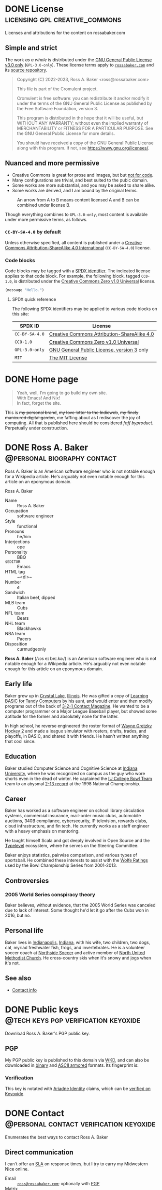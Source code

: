 #+HUGO_BASE_DIR: ../../tmp/hugo
#+HUGO_SECTION: /
#+MACRO: abbr @@html:<abbr title="$1">$2</abbr>@@
#+PROPERTY: header-args :eval never :mkdirp yes :code-license CC-BY-SA-4.0

# Automatically set the Hugo date: https://ox-hugo.scripter.co/doc/dates/#date
#+STARTUP: logdone

* DONE License                               :licensing:gpl:creative_commons:
CLOSED: [2022-11-06 Sun 10:40 EST]
:PROPERTIES:
:EXPORT_HUGO_LASTMOD: [2023-09-03 Sun 21:47 EDT]
:EXPORT_FILE_NAME: license
:CUSTOM_ID: license
:END:

#+begin_description
Licenses and attributions for the content on rossabaker.com
#+end_description

** Simple and strict

The work /as a whole/ is distributed under the [[https://www.gnu.org/licenses/gpl-3.0-standalone.html][GNU General Public
License v3.0 only]] (~GPL-3.0-only~).  These license terms apply to
[[https://rossabaker.com/][~rossabaker.com~]] and its [[https://github.com/rossabaker/cromulent][source repository]].

#+begin_quote
Copyright (C) 2022-2023, Ross A. Baker <ross@rossabaker.com>

This file is part of the Cromulent project.

Cromulent is free software: you can redistribute it and/or modify it
under the terms of the GNU General Public License as published by the
Free Software Foundation, version 3.

This program is distributed in the hope that it will be useful, but
WITHOUT ANY WARRANTY; without even the implied warranty of
MERCHANTABILITY or FITNESS FOR A PARTICULAR PURPOSE. See the GNU
General Public License for more details.

You should have received a copy of the GNU General Public License
along with this program. If not, see <https://www.gnu.org/licenses/>.
#+end_quote

** Nuanced and more permissive

- Creative Commons is great for prose and images, but but [[https://creativecommons.org/faq/#can-i-apply-a-creative-commons-license-to-software][not for
  code]].
- Many configurations are trivial, and best suited to the pubic domain.
- Some works are more substantial, and you may be asked to share alike.
- Some works are derived, and I am bound by the original terms.

#+name: license-compatibility
#+begin_src dot :eval yes :results value file :exports results :dir ../../gen/hugo/static/img :file license-compatibility.svg :mkdirp yes
  strict digraph {
      cc0_1_0 [ label="CC0-1.0" ]
      mit [ label="MIT" ]
      apache_2_0 [ label="Apache-2.0" ]
      gpl_3_0_only [ label="GPL-3.0-only" ]
      cc_by_sa_4_0 [ label="CC-BY-SA-4.0" ]

      cc0_1_0 -> mit
      mit -> apache_2_0
      apache_2_0 -> gpl_3_0_only
      cc0_1_0 -> cc_by_sa_4_0
      cc_by_sa_4_0 -> gpl_3_0_only
  }
#+end_src

#+caption: An arrow from A to B means content licensed A and B can be combined under license B.
#+results: license-compatibility
[[file:../../gen/hugo/static/img/license-compatibility.svg]]

Though everything combines to ~GPL-3.0-only~, most content is
available under more permissive terms, as follows.

*** ~CC-BY-SA-4.0~ by default

Unless otherwise specified, all content is published under a [[https://creativecommons.org/licenses/by/4.0/][Creative
Commons Attribution-ShareAlike 4.0 International]] (~CC-BY-SA-4.0~)
license.

*** Code blocks

Code blocks may be tagged with a [[https://spdx.org/licenses/][SPDX identifier]].  The indicated
license applies to that code block.  For example, the following block,
tagged ~CC0-1.0~, is distributed under the [[https://spdx.org/licenses/CC0-1.0.html][Creative Commons Zero v1.0
Universal]] license.

#+begin_src emacs-lisp :code-license CC0-1.0
  (message "Hello.")
#+end_src

**** SPDX quick reference

The following SPDX identifiers may be applied to various code blocks
on this site:

| SPDX ID        | License                                             |
|----------------+-----------------------------------------------------|
| ~CC-BY-SA-4.0~ | [[https://creativecommons.org/licenses/by/4.0/][Creative Commons Attribution-ShareAlike 4.0]]         |
| ~CC0-1.0~      | [[https://spdx.org/licenses/CC0-1.0.html][Creative Commons Zero v1.0 Universal]]                |
| ~GPL-3.0-only~ | [[https://www.gnu.org/licenses/gpl-3.0-standalone.html][GNU General Public License, version 3]] only          |
| ~MIT~          | [[https://opensource.org/license/mit/][The MIT License]]                                     |

* DONE Home page
CLOSED: [2022-09-05 Mon 00:30 EDT]
:PROPERTIES:
:EXPORT_FILE_NAME: _index
:EXPORT_HUGO_LASTMOD: [2023-07-07 Fri 19:15 EDT]
:END:

#+begin_quote
  Yeah, well, I'm going to go build my own site. \\
  With Emacs!  And Nix! \\
  In fact, forget the site.
#+end_quote
#+hugo:more

#+begin_clearfix
#+attr_html: :class float :alt Pixelated construction sign of a stick figure shoveling on a bezeled gray background, in the style of a late 1990s \"Under Construction\" GIF.
[[file:under-construction.gif]]

This is +my personal brand+, +my love letter to the Indieweb+, +my
finely manicured digital garden+, me faffing about as I rediscover the
joy of computing.  All that is published here should be considered
@@html:<dfn>@@faff byproduct@@html:</dfn>@@.  Perpetually under
construction.
#+end_clearfix

* DONE Ross A. Baker                            :@personal:biography:contact:
CLOSED: [2022-08-31 Wed 00:23 EDT]
:PROPERTIES:
:EXPORT_HUGO_SECTION: /
:EXPORT_FILE_NAME: about
:EXPORT_HUGO_LASTMOD: [2022-09-14 Wed 13:28 EDT]
:END:

#+begin_description
Ross A. Baker is an American software engineer who is not notable
enough for a Wikipedia article.  He's arguably not even notable enough
for this article on an eponymous domain.
#+end_description

#+begin_infobox
@@hugo:<h2>@@Ross A. Baker@@hugo:</h2>@@

#+attr_html: :alt Profile image of Ross A. Baker
[[../hugo/static/img/profile.jpg]]

- Name :: Ross A. Baker
- Occupation :: software engineer
- Style :: functional
- Pronouns :: he/him
- Interjections :: ope
- Personality :: BBQ
- ~$EDITOR~ :: Emacs
- HTML tag :: ~<dl>~
- Number :: /e/
- Sandwich :: Italian beef, dipped
- MLB team :: Cubs
- NFL team :: Bears
- NHL team :: Blackhawks
- NBA team :: Pacers
- Disposition :: curmudgeonly
#+end_infobox

#+begin_src css :tangle ../../tmp/hugo/assets/css/cromulent.css :exports none
  .infobox {
      float: right;
      width: 18em;
      margin: 0 0 1.5em 1.5em;
      border: 1px solid #666;
      padding: 0.5em;
      background: #f8f8f8;
      font-size: 0.85em;
  }

  .infobox h2 {
      text-align: center;
      font-size: 1.25rem;
      margin: 0;
  }

  .infobox dl {
      display: inline-grid;
      grid-template-columns: max-content 1fr;
      column-gap: 1em;
      row-gap: 0.5em;
  }

  .infobox dt {
      font-weight: bolder;
      grid-column: 1;
  }

  .infobox dd {
      grid-column: 2;
      margin-left: 0;
  }
#+end_src

@@hugo:<div class="content">@@

*Ross A. Baker* (/​ɹɔs eɪ beɪ.kɚ/) is an American software engineer who
is not notable enough for a Wikipedia article.  He's arguably not even
notable enough for this article on an eponymous domain.

#+toc: headlines 2

** Early life

Baker grew up in [[https://en.wikipedia.org/wiki/Crystal_Lake,_Illinois][Crystal Lake]], [[https://en.wikipedia.org/wiki/Illinois][Illinois]].  He was gifted a copy of
[[https://archive.org/details/LearningBasicForTandyComputers][Learning BASIC for Tandy Computers]] by his aunt, and would enter and
then modify programs out of the back of [[https://en.wikipedia.org/wiki/3-2-1_Contact#Magazine][3-2-1 Contact Magazine]].  He
wanted to be a computer programmer or a Major League Baseball player,
but showed some aptitude for the former and absolutely none for the
latter.

In high school, he reverse engineered the roster format of [[https://en.wikipedia.org/wiki/Wayne_Gretzky_Hockey_2][Wayne
Gretzky Hockey 2]] and made a league simulator with rosters, drafts,
trades, and playoffs, in BASIC, and shared it with friends.  He hasn't
written anything that cool since.

** Education

Baker studied Computer Science and Cognitive Science at [[https://www.indiana.edu/][Indiana
University]], where he was recognized on campus as the guy who wore
shorts even in the dead of winter.  He captained the [[http://www.collegebowl.com/schoolhistoryrpt.asp?CustomerID=165][IU College Bowl
Team]] team to an abysmal [[http://www.collegebowl.com/schoolhistoryrpt.asp?CustomerID=165][2-13 record]] at the 1998 National Championship.

** Career

Baker has worked as a software engineer on school library circulation
systems, commercial insurance, mail-order music clubs, automobile
auctions, 340B compliance, cybersecurity, IP television, rewards
clubs, cloud infrastructure, and fin tech.  He currently works as a
staff engineer with a heavy emphasis on mentoring.

He taught himself Scala and got deeply involved in Open Source and the
[[https://typelevel.org/][Typelevel]] ecosystem, where he serves on the Steering Committee.

Baker enjoys statistics, pairwise comparison, and various types of
sportsball.  He combined these interests to assist with the [[http://prwolfe.bol.ucla.edu/cfootball/][Wolfe
Ratings]] used by the Bowl Championship Series from 2001-2013.

** Controversies

*** 2005 World Series conspiracy theory

Baker believes, without evidence, that the 2005 World Series was
canceled due to lack of interest.  Some thought he'd let it go after
the Cubs won in 2016, but no.

** Personal life

Baker lives in [[https://en.wikipedia.org/wiki/Indianapolis][Indianapolis]], [[https://en.wikipedia.org/wiki/Indiana][Indiana]], with his wife, two children, two
dogs, cat, myriad freshwater fish, frogs, and invertebrates.  He
is a volunteer soccer coach at [[https://northsidesoccer.com/][Northside Soccer]] and active member of
[[https://northchurchindy.com/][North United Methodist Church]].  He cross-country skis when it's snowy
and jogs when it's not.

** See also

- [[file:contact.org][Contact info]]

#+begin_src css :tangle ../../tmp/hugo/assets/css/cromulent.css :exports none
  .contacts dl {
      display: grid;
      grid-template-columns: max-content auto;
  }

  dt {
      font-weight: bolder;
      grid-column: 1;
  }

  dd {
      grid-column: 2;
  }

  .ox-hugo-toc {
      background: #f8f8f8;
      border: 1px solid #666;
      font-size: 0.85em;
      padding: 1em;
      display: inline-block;
  }

  .ox-hugo-toc .heading {
      font-weight: bolder;
      text-align: center;
  }

  .ox-hugo-toc ul {
      counter-reset: toc-item;
      list-style: none;
      padding-left: 0;
  }
  .ox-hugo-toc li {
      display: block;
  }
  .ox-hugo-toc ul ul {
      padding-left: 4ch;
  }

  .ox-hugo-toc li::before {
      content: counters(toc-item, ".") " ";
      counter-increment: toc-item;
  }
#+end_src

@@hugo:</div>@@

* DONE Public keys                     :@tech:keys:pgp:verification:keyoxide:
CLOSED: [2022-09-14 Wed 13:30 EDT]
:PROPERTIES:
:EXPORT_FILE_NAME: public-keys
:EXPORT_HUGO_LASTMOD: [2023-07-20 Thu 18:12 EDT]
:END:

#+begin_description
Download Ross A. Baker's PGP public key.
#+end_description

** Setup                                                           :noexport:

#+begin_src sh :session public-keys :eval yes :exports results :results silent
  export GNUPGHOME=../../tmp/gnupg
  mkdir -m 700 -p $GNUPGHOME
  gpg --import ../keys/0x975BE5BC29D92CA5.pub.gpg
  export KEY_ID=904C153733DBB0106915C0BD975BE5BC29D92CA5
#+end_src

Create the armored version for download.

#+begin_src sh :session public-keys :eval yes :exports results :results silent
  mkdir -p ../../tmp/hugo/static/public-keys
  rm -f ../../tmp/hugo/static/public-keys/0x975BE5BC29D92CA5.pub.asc
  gpg --armor --export \
      --comment "Ross A. Baker <ross@rossabaker.com>" \
      --output ../../tmp/hugo/static/public-keys/0x975BE5BC29D92CA5.pub.asc \
      $KEY_ID
#+end_src

** PGP
:PROPERTIES:
:CUSTOM_ID: pgp
:END:

My PGP public key is published to this domain via [[file:configs/web-key-directory.org][WKD]], and can also be
downloaded in [[/.well-known/openpgpkey/hu/eimhw3om3jynrs7fo7r7rrssmt1o4yxp][binary]] and [[./0x975BE5BC29D92CA5.pub.asc][ASCII armored]] formats.  Its fingerprint is:

#+begin_src sh :session public-keys :eval yes :exports results :results verbatim
  gpg --list-keys $KEY_ID
#+end_src

*** Verification

This key is notated with [[https://ariadne.id/][Ariadne Identity]] claims, which can be
[[https://keyoxide.org/ross%40rossabaker.com][verified on Keyoxide]].

* DONE Contact                      :@personal:contact:verification:keyoxide:
CLOSED: [2022-10-16 Sun 15:37 EDT]
:PROPERTIES:
:DESCRIPTION: How to contact Ross A. Baker about various subjects via various protocols.
:EXPORT_FILE_NAME: contact
:EXPORT_HUGO_LASTMOD: [2023-08-09 Wed 22:12 EDT]
:END:

#+begin_description
Enumerates the best ways to contact Ross A. Baker
#+end_description

** Direct communication

I can't offer an {{{abbr(service-level agreement,SLA)}}} on response
times, but I try to carry my Midwestern Nice online.

- Email :: [[mailto:ross@rossabaker.com][~ross@rossabaker.com~]]; optionally with [[/public-keys/#pgp][PGP]]
- Matrix ::  [[https://matrix.to/#/@ross:rossabaker.com][~@ross:rossabaker.com~]]
- ActivityPub[fn:1] :: [[https://social.rossabaker.com/@ross][~@ross@rossabaker.com~]]

*** Pronouns

My pronouns are *he* / *him* / *his*, and I will respect yours.
** Special topics

*** Open source inquiries

I would rather connect in public, where everyone can benefit from the
discussion.  Most of my open source is hosted on one of the following
forges:

- GitHub :: [[https://github.com/rossabaker][~@rossabaker~]]
- Codeberg :: [[https://codeberg.org/rossabaker][~@rossabaker~]]

I also have a published [[#security][security policy]].

*** Employment inquiries

**** Relocation

I am willing to relocate if you are the Chicago Cubs.

#+begin_warning
I am over the hill, haven't played organized ball since junior high,
and wasn't good back then.
#+end_warning

**** Crypto

No.

** TODO Broken links                                               :noexport:
- pgp

* Security                                           :@tech:security:RFC9116:
CLOSED: [2023-08-09 Wed 22:01 EDT]
:PROPERTIES:
:EXPORT_FILE_NAME: security
:CUSTOM_ID: security
:EXPORT_HUGO_LASTMOD: [2023-08-09 Wed 22:12 EDT]
:END:

#+begin_description
Describes the security policy for Ross A. Baker's various projects.
#+end_description

I appreciate [[https://en.wikipedia.org/wiki/Coordinated_vulnerability_disclosure][coordinated vulnerability disclosure]].  I will respond as
quickly as possible to credible reports.

** Open source

I collaborate on projects across multiple open source organizations.
Most projects declare a ~SECURITY.md~ either in the organization's
profile or the project's root directory.

*** Typelevel

Please see the [[https://github.com/typelevel/.github/blob/main/SECURITY.md][Typelevel security policy]].

*** http4s

Please see the [[https://github.com/http4s/.github/blob/main/SECURITY.md][http4s security policy]].

** Other concerns

If you have a concern with any of my projects and can't find a
relevant security policy, please [[*Direct communication][contact me directly]].  The ideal
method is email with PGP.

** ~security.txt~

This policy is referenced from [[/.well-known/security.txt][~/.well-known/security.txt~]], in
compliance with [[https://www.rfc-editor.org/rfc/rfc9116][RFC9116]].  Learn more at [[https://securitytxt.org/][securitytxt.org]].

* Configurations section                                              :@tech:
:PROPERTIES:
:EXPORT_HUGO_BUNDLE: configs
:END:

** DONE Configurations
CLOSED: [2022-09-05 Mon 23:48 EDT]
:PROPERTIES:
:EXPORT_FILE_NAME: _index
:EXPORT_HUGO_LASTMOD: [2023-08-05 Sat 23:27 EDT]
:END:

#+begin_description
Configurations are living documentation of Ross A. Baker's systems,
both local and remote.
#+end_description

My /Configurations/ are an expansive take on the traditional dotfiles
repository.

- Most of it is [[https://en.wikipedia.org/wiki/Literate_programming][literate programming]].  It intersperses prose and
  source code and in [[https://orgmode.org/][Org Mode]], with the source is extracted with [[https://orgmode.org/worg/org-contrib/babel/][Babel]].
- These are living documents.  I am [[https://en.wikipedia.org/wiki/Eating_your_own_dog_food][dogfooding]] this.
- These configurations are intended to be declarative and
  reproducible.  We use [[https://nixos.org/][Nix]] to manage not only the dotfiles, but the
  software packages that they configure.  Infrastructure is defined
  with [[https://www.terraform.io/][Terraform]].

This is not a complete description of my environment.  Some things
can't be automated [fn:3].  Some things are be redacted for security.
But we inveterate tweakers learn from one another, so I will share all
that I can.

** DONE Managing generated sources in Git :git:gitattributes:gitignore:babel:
CLOSED: [2022-08-24 Wed 15:04 EDT]
:PROPERTIES:
:EXPORT_FILE_NAME: git-repository
:EXPORT_HUGO_LASTMOD: [2023-05-25 Thu 23:54 EDT]
:header-args:gitignore+: :tangle ../../.gitignore
:header-args:gitattributes+: :tangle ../../.gitattributes
:header-args+: :code-license CC0-1.0
:END:

My [[https://github.com/rossabaker/cromulent][personal Git repository]] hosts my configurations and this web site.
Most of it is sourced from Org Mode, but most tools don't read Org
directly.  We therefore need to commit some [[https://orgmode.org/manual/Extracting-Source-Code.html][tangled]] sources to
interoperate with various tools.  We must deal with three sorts of
files.

*** Original sources

This is the minimal set of files from which all other files can be
derived.  As much as possible, we keep them in ~src/~.

*** Ephemeral files

Ephemeral files can be tangled on demand and disposed of at will.
Development processes may need them, but they can be comfortably
recreated from the original sources.  An example of these are the Hugo
outputs when [[*Development][locally building the site]].

We put as many of them as we can in ~tmp/~ for organization.  The best
way to handle them is with a [[https://git-scm.com/docs/gitignore][gitignore]].

#+begin_src gitignore
  /tmp/
#+end_src

Nix builds create a ~result~ symlink by default that should also be
ignored.

#+begin_src gitignore
  /result
#+end_src

*** Committed, generated sources

There are files that are neither original, nor can they be generated
on demand from originals.  This class of files is generally to be
avoided, but with the right mitigation, we can live with it and still
live in our Org Mode bubble within a world that isn't ready for it.

**** Location

Some files must be tangled to specific locations in the repository to
be loaded by other tools.  For example, Git looks for ~.gitignore~ and
in the project root.

Other files need to be tangled for non-Org tooling, but are imported
by something else, like the [[*Build website with Nix][Nix package for our website]], which is
imported into ~flake.nix~.  We stow all such files we can in the
~gen/~ directory.

**** Problems and mitigation

***** Desycnhronization

The tangled source may be desynchronized with the Org Mode source.  We
could check for this with a GitHub workflow, but don't yet.

***** Bloated diffs

When we commit tangled sources, each hunk of the diff may be
duplicated between the original source and the tangled source.  This
is distracting in review.  We can set a gitattribute of [[https://git-scm.com/docs/gitattributes#_diff][=-diff=]], which
treats the specified file as binary.  It's a little white lie, but
it prevents repeating each hunk.

A second problem is that a larger diff has a larger surface area for
merge conflicts.  [[https://git-scm.com/docs/gitattributes#_merge][=-merge=]] avoids 3-way merges, but still flags the
file as a conflict.  Typically the file needs to be regenerated
in these cases.

Finally, setting [[https://github.com/github/linguist/blob/97bc889ce840208652bf09b45f3b7859de43fe8e/docs/overrides.md#generated-code][=linguist-generated=]] suppresses these files from
rendered diffs.  It also excludes them from GitHub language stats.

We set all these gitattributes for all tangled sources.  The
~.gitattributes~ file itself gets gitattributes set on it!

#+begin_src gitattributes
  gen/**          -diff -merge linguist-generated=true
  .gitignore      -diff -merge linguist-generated=true
  .gitattributes  -diff -merge linguist-generated=true
  flake.nix       -diff -merge linguist-generated=true
  flake.lock      -diff -merge linguist-generated=true
  garnix.yaml     -diff -merge linguist-generated=true
  README.org      -diff -merge linguist-generated=true
#+end_src

*** Readme                                                         :noexport:
:PROPERTIES:
:CUSTOM_ID: repository-readme
:END:

#+begin_src org :tangle ../../README.org
  ,#+EXPORT_EXCLUDE_TAGS: noexport

  ,* Cromulent

  This repository hosts my configuration and [[https://rossabaker.com/][personal website]].  The most
  interesting source file is [[file:src/org/cromulent.org][cromulent.org]], and the most interesting
  view is the [[https://rossabaker.com/][published site]].

  ,** Generated source :noexport:

  This readme is [[file:src/org/cromulent.org::#repository-readme][tangled from cromulent.org]].
#+end_src

*** Redirect                                                       :noexport:

#+begin_src text :tangle ../../tmp/hugo/static/_redirects :exports none
  /configs/managing-generated-sources-in-git /configs/git-repository
#+end_src

*** TODO Broken links                                              :noexport:

- /website/

** DONE Web Key Directory
CLOSED: [2022-11-02 Wed 23:39 EDT]
:PROPERTIES:
:EXPORT_FILE_NAME: web-key-directory
:EXPORT_HUGO_LASTMOD: [2023-06-23 Fri 22:37 EDT]
:header-args+: :eval yes :code-license CC0-1.0
:END:

[[https://datatracker.ietf.org/doc/draft-koch-openpgp-webkey-service/][Web Key Directory (WKD)]] is a standard to map email addresses to PGP public
keys over HTTPS.  In this guide, we'll configure WKD for our domain.

*** Motivation

**** Independence

Public keys are traditionally submitted to one or more public key
servers.  Some, like [[https://pgp.mit.edu][~pgp.mit.edu~]], are federated[fn:4].  Others, like
[[https://keys.openpgp.org/][~keys.openpgp.org~]], are not[fn:5].  In neither case can I control
whether they're here tomorrow.

Consistent with Indieweb principles, WKD lets us self-host our
identity.  Where better to go for ~ross@rossabaker.com~'s public key
than ~rossabaker.com~?

**** Ecosystem

Once we opt into WKD, we get many [[https://wiki.gnupg.org/WKD#Implementations][integrations]] for free.  My favorite
is verification of my online identities through [[https://keyoxide.org/ross%40rossabaker.com][Keyoxide]].

*** Setup                                                          :noexport:

#+begin_src sh :session wkd :var GNUPGHOME=`,(expand-file-name "../../tmp/gnupg" default-directory)
  export KEY_ID=904C153733DBB0106915C0BD975BE5BC29D92CA5
  export EMAIL=ross@rossabaker.com
  export GNUPGHOME
  mkdir -m 700 -p $GNUPGHOME
  gpg --import ../keys/0x975BE5BC29D92CA5.pub.gpg
#+end_src

*** Prerequisites

- This document assumes you have already [[https://gnupg.org/gph/en/manual.html#AEN26][generated a keypair]].
- Environment variable =$PUBLIC_HTML= is set to your web root.
- Environment variable =$EMAIL= is the e-mail address associated with your key.
- Environment variable =$KEY_ID= is your key ID.  In the example
  below, it's src_sh[:session wkd]{echo $KEY_ID}.

  #+begin_src sh :session wkd :exports both :results verbatim
    gpg --list-keys $EMAIL
  #+end_src

*** Files

Most of the work is serving two static files.  Go into your web root:

#+begin_src sh :var PUBLIC_HTML="../../tmp/hugo/static/" :session wkd
  cd $PUBLIC_HTML
#+end_src

**** ~/.well-known/openpgpkey/policy~

There are [[https://www.ietf.org/archive/id/draft-koch-openpgp-webkey-service-14.html#name-policy-flags][options]], but in basic usage, all we need to do is serve a
blank file.

#+begin_src sh :session wkd
  mkdir -p .well-known/openpgpkey
  touch .well-known/openpgpkey/policy
#+end_src

**** ~/.well-known/openpgpkey/hu/:hash~

The key is stored at hash of the local part of the username.
Calculate with =gpg-wks-client=.  Alternatively, Keyoxide has a [[https://keyoxide.org/util/wkd][web
implementation]].

#+begin_src sh :session wkd
  WKDHASH=$(gpg-wks-client --print-wkd-hash $EMAIL | awk '{print $1}')
#+end_src

Export your key, unarmored, to be served in that file.

#+begin_src sh :session wkd
  mkdir -p .well-known/openpgpkey/hu/
  gpg --export $KEY_ID > .well-known/openpgpkey/hu/$WKDHASH
#+end_src

*** Headers

These resources should allow cross-origin requests from any domain.
We deploy to Netlify, and can [[https://docs.netlify.com/configure-builds/file-based-configuration/#headers][configure this in ~netlify.toml~]].

#+begin_src conf-toml :tangle ../../tmp/netlify.toml.d/wkd.toml :eval no :mkdirp yes
  [[headers]]
    for = "/.well-known/openpgpkey/*"
    [headers.values]
      Access-Control-Allow-Origin = "*"
#+end_src

*** Testing

Test your work with =gpg-wks-client=:

#+begin_src sh :eval query
  gpg-wks-client -v --check $EMAIL
#+end_src

You should see something like this:

#+begin_example
gpg-wks-client: public key for 'ross@rossabaker.com' found via WKD
gpg-wks-client: gpg: Total number processed: 1
gpg-wks-client: fingerprint: 904C153733DBB0106915C0BD975BE5BC29D92CA5
gpg-wks-client:     user-id: Ross A. Baker <ross@rossabaker.com>
gpg-wks-client:     created: Tue Jan 30 22:24:27 2018 EST
gpg-wks-client:   addr-spec: ross@rossabaker.com
#+end_example

** DONE Website bundle                                              :website:
CLOSED: [2022-08-24 Wed 15:04 EDT]
:PROPERTIES:
:EXPORT_HUGO_BUNDLE: website
:END:

*** Website
:PROPERTIES:
:EXPORT_FILE_NAME: _index
:EXPORT_TITLE: Website
:EXPORT_HUGO_LASTMOD: [2022-08-24 Wed 15:04 EDT]
:END:

[[https://rossabaker.com/][rossabaker.com]] is sourced from an Org file.  We [[https://orgmode.org/manual/Extracting-Source-Code.html][tangle]] the
configuration, export the content to Markdown with with [[https://ox-hugo.scripter.co][ox-hugo]], and
convert the Markdown to HTML with [[https://gohugo.io/][Hugo]].

*** DONE Hugo configuration                                    :hugo:ox_hugo:
CLOSED: [2022-09-01 Thu 16:48 EDT]
:PROPERTIES:
:EXPORT_FILE_NAME: hugo
:EXPORT_HUGO_LASTMOD: [2023-08-26 Sat 14:43 EDT]
:header-args+: :code-license CC0-1.0
:END:

#+begin_description
rossabaker.com is built with Hugo.  This walks through how we
configure it to handle generated sources and syntax highlighting,
among other problems.
#+end_description

Hugo can be configured with either TOML or YAML.  I spent my weirdness
budget on a literate config, so let's stick to the default.
#+hugo:more
#+begin_src conf-toml :tangle ../../tmp/hugo/config.toml
  baseURL = 'https://rossabaker.com'
  languageCode = 'en-us'
  title = 'Ross A. Baker'
#+end_src

**** Mounts

Because all this org stuff mucks with the [[https://gohugo.io/getting-started/directory-structure/#readout][standard directory structure]],
we have to give Hugo a few extra hints.  [[https://github.com/gohugoio/hugo/issues/6457#issuecomment-546580193][=assetDir= is "legacy"]], so
we'll use [[https://gohugo.io/hugo-modules/configuration/#module-config-mounts][module mounts]].

#+begin_src conf-toml :tangle ../../tmp/hugo/config.toml
  [[module.mounts]]
    source = 'tmp/hugo/layouts'
    target = 'layouts'
  [[module.mounts]]
    source = 'tmp/hugo/content'
    target = 'content'
  [[module.mounts]]
    source = 'src/hugo/content'
    target = 'content'
  [[module.mounts]]
    source = 'tmp/hugo/assets'
    target = 'assets'
  [[module.mounts]]
    source = 'src/hugo/assets'
    target = 'assets'
  [[module.mounts]]
    source = 'src/hugo/static'
    target = 'static'
  [[module.mounts]]
    source = 'tmp/hugo/static'
    target = 'static'
#+end_src

**** General site parameters

The =css= parameter lets us add custom style sheets to the asset
pipeline.

- [[https://csstools.github.io/sanitize.css/][sanitize.css]] is a CSS library, licensed [[https://creativecommons.org/publicdomain/zero/1.0/][CC0 1.0]].  It provides:
  - ~sanitize.css~ is a basic reset
  - ~assets.css~ constrains some widths to 100%
- ~chroma.css~ is [[*Syntax highlighting][generated below]].

#+begin_src conf-toml :tangle ../../tmp/hugo/config.toml
  [Params]
    css = [ 'sanitize.css', 'assets.css', 'cromulent.css', 'chroma.css' ]
    js = [ 'copy-button.js' ]
    description = "A perfectly cromulent developer."
    username = 'rossabaker'

    [Params.source]
      url = "https://github.com/rossabaker/cromulent"
#+end_src

**** ox-hugo

ox-hugo [[https://ox-hugo.scripter.co/doc/goldmark/#enable-unsafe-html][recommends Goldmark]].  The =unsafe= flag is not as bad as it
sounds:

#+begin_quote
While that setting sounds scary, all that does is allow have inline
HTML in your Markdown, as CommonMark allows!
#+end_quote

#+begin_src conf-toml :tangle ../../tmp/hugo/config.toml
  [markup.goldmark.renderer]
    unsafe = true
#+end_src

**** Syntax highlighting

The classless style is classless.

#+begin_src conf-toml :tangle ../../tmp/hugo/config.toml
  [markup.highlight]
    noClasses = false
#+end_src

We can use [[https://gohugo.io/commands/hugo_gen_chromastyles/][=hugo gen chromastyles=]] to create our ~chroma.css~ file.
It even supports our favorite Emacs theme, [[/configs/emacs/#modus-themes][Modus]]!

#+name: chroma-css
#+begin_src sh :results verbatim :eval yes
  hugo gen chromastyles --style=modus-operandi
#+end_src

#+begin_src css :tangle ../../tmp/hugo/assets/css/chroma.css :noweb yes :exports none
  <<chroma-css()>>
#+end_src

***** TODO Bad link                                                :noexport:

The Emacs link above collides with a tag and results in an ambiguous
relref.  Can we figure out a solution that works in both the exported
HTML and Org?

*** DONE Templates                                                :hugo:html:
CLOSED: [2022-09-01 Thu 16:53 EDT]
:PROPERTIES:
:EXPORT_HUGO_BUNDLE: templates
:header-args+: :code-license CC0-1.0
:END:

**** DONE Index
CLOSED: [2022-09-02 Fri 11:28 EDT]
:PROPERTIES:
:EXPORT_FILE_NAME: _index
:EXPORT_TITLE: Templates
:END:

#+begin_description
Defines the Hugo templates employed by ~rossabaker.com~.
#+end_description

I've eschewed the [[https://themes.gohugo.io/][many community themes]] to lay everything out from
scratch.  I took over a decade off front ends and wanted to see what
I've missed.  If you have no such need, don't follow my footsteps.
There is a lot to unpack here.

**** DONE Base template
CLOSED: [2022-09-02 Fri 09:17 EDT]
:PROPERTIES:
:EXPORT_FILE_NAME: base-template
:END:

This [[https://gohugo.io/templates/base/][base template]] defines the outermost HTML for single pages and
lists alike.  Nothing here is extraordinary.  It is a simple
foundation for semantic HTML.  It specifies four blocks:
- [[*Head template][~head~]]
- [[*Header template][~header~]]
- ~main~
- [[*Footer template][~footer~]]
#+hugo:more
All but ~main~ provide a default value.  There is no notion of
"abstract" in a hugo template, so we can't enforce that every other
template provide a ~main~, but this is the expectation.

#+begin_src html :tangle ../../tmp/hugo/layouts/_default/baseof.html
  <!DOCTYPE html>
  <html xmlns="http://www.w3.org/1999/xhtml" xml:lang="{{ site.Language.Lang }}" lang="{{ site.Language.Lang }}">
      <head>
          {{ block "head" . }}
              {{ partial "head" . }}
          {{ end }}
      </head>

      <body>
          <header>
              {{ block "header" . }}
                  {{ partial "header.html" . }}
              {{ end }}
          </header>

          <main>
              {{ block "main" . }}
              {{ end }}
          </main>

          <footer>
              {{ block "footer" . }}
                  {{ partial "footer.html" . }}
              {{ end }}
          </footer>
      </body>
  </html>
#+end_src

**** DONE Single-page template
CLOSED: [2022-09-02 Fri 12:53 EDT]
:PROPERTIES:
:EXPORT_FILE_NAME: single
:END:

Most pages on the site are "single pages".  These are generally the
subtrees in the [[https://github.com/rossabaker/cromulent/blob/main/src/org/cromulent.org][source]] with ~EXPORT_FILE_NAME~ not equal to ~_index~.
Think of them as the articles.  Indeed, we mark them up in an
~<article>~ tag.
#+hugo:more

#+begin_src html :tangle ../../tmp/hugo/layouts/_default/single.html
  {{ define "main" }}
      <article>
          <header>
              <h1>{{ .Title }}</h1>
          </header>
          {{ .Content }}
          <footer>
              {{ partial "article-info" . }}
          </footer>
      </article>
  {{ end }}
#+end_src

Further customization is possible by [[https://gohugo.io/content-management/types/][type]].  Certain types get their own
custom [[https://gohugo.io/content-management/front-matter/][front matter]], which we can render with a consistent look and feel.

I would like to define ~article-header~ and ~article-main~ blocks in
this template so less gets repeated in the section overrides.  I'm
still missing something.

**** DONE Home page template
CLOSED: [2022-10-12 Wed 00:05 EDT]
:PROPERTIES:
:EXPORT_FILE_NAME: home
:EXPORT_HUGO_LASTMOD: [2023-07-02 Sun 23:52 EDT]
:END:

The home page is rendered as a paginated list.  We want branch bundles,
so we have to exclude the home page, taxonomies, and terms from the
pages.

#+hugo:more

#+begin_src html :tangle ../../tmp/hugo/layouts/index.html
  {{ define "main" }}
      <article class="home-page">
	  <h1 class="site-title">{{ .Site.Title }}</h1>
	  {{ with .Content }}
	      {{ . }}
	  {{ end }}

	  <section class="recently-updated">
	      <h2>Recently updated</h2>

	      <ul class="article-summaries">
		  {{ $paginator := .Paginate (where site.Pages.ByLastmod.Reverse "Kind" "not in" (slice "home" "term" "taxonomy")) }}
		  {{ range $paginator.Pages }}
		      <li>
			  {{ partial "article-summary" . }}
		      </li>
		  {{ end}}
	      </ul>
	      {{ template "_internal/pagination.html" . }}
	  </section>
      </article>
  {{ end }}
#+end_src

#+begin_src css :tangle ../../tmp/hugo/assets/css/cromulent.css
  ul.pagination {
      list-style: none;
      margin: 0;
      padding: 0;
      display: inline;
  }

  ul.pagination li {
      display: inline;
  }
#+end_src

**** DONE Talks template                                                :css:
CLOSED: [2022-09-02 Fri 12:48 EDT]
:PROPERTIES:
:EXPORT_FILE_NAME: talks
:END:
c
Talks get their own single-page template based on custom front matter.
#+hugo:more

- ~.Venue~ :: Where the talk was delivered.  Supports markdown.  Pro-tip:
  put it in quotes if it begins with a link.
- ~.Source~ :: The source repository associated with the talk.
- ~.Slides~ :: If it's a =*.pdf=, it's rendered as an ~<object>~.
  Otherwise, put it in an ~<iframe>~.  Make sure it links to content
  served over https, or it won't load.

Metadata appears in the article header.

#+begin_src html :tangle ../../tmp/hugo/layouts/talks/single.html
  {{ define "article-header" }}
      <h1>{{ .Title }}</h1>
      <dl>
          {{ if .Params.venue }}
              <dt>Venue</dt>
              <dd>{{ .Params.Venue | markdownify }}</dd>

              <dt>Source code</dt>
              <dd><a href="{{ .Params.Source }}">{{ .Params.Source }}</a></dd>
          {{ end }}
      </dl>
  {{ end }}
#+end_src

The content should be the abstract of the talk.  Slides are rendered
inline below.

#+begin_src html :tangle ../../tmp/hugo/layouts/talks/single.html
  {{ define "article-main" }}
      {{ .Content }}
      {{ if .Params.Slides }}
          <div class="slides">
              {{ if strings.HasSuffix .Params.Slides ".pdf" }}
                  <object data="{{ .Params.Slides | absURL }}" type="application/pdf">
                  </object>
              {{ else }}
                  <iframe src="{{ .Params.Slides | absURL }}">
                  </iframe>
              {{ end }}
          </div>
          <p>Download the <a href="{{ .Params.Slides | absURL }}">slides</a>.
      {{ end }}
  {{ end }}
#+end_src

This is approximately how Bootstrap styles an embed, and is optimized
for a 4x3 slide deck.  We're going to need something more
sophisticated eventually.

#+begin_src css :tangle ../../tmp/hugo/assets/css/cromulent.css
  .slides {
      position: relative;
  }
  .slides::before {
      content: "";
      display: block;
      padding-top: 78%;
  }
  .slides object, .slides iframe {
      position: absolute;
      top: 0;
      bottom: 0;
      left: 0;
      height: 100%;
      width: 100%;
  }
#+end_src

**** DONE List template
CLOSED: [2022-09-02 Fri 12:55 EDT]
:PROPERTIES:
:EXPORT_FILE_NAME: list
:EXPORT_HUGO_LASTMOD: [2023-08-05 Sat 23:33 EDT]
:END:

The list template renders for the home page, section listings,
taxonomies, and terms.  By default, we render our article summaries
in reverse order of modification.
#+hugo:more
#+begin_src html :tangle ../../tmp/hugo/layouts/_default/list.html
  {{ define "main" }}
      <article>
	  <header>
	      <h1>{{ .Title }}</h1>
	  </header>

	  {{ with .Content }}
	      {{ . }}
	  {{ end }}

	  <section class="recently-updated">
	      <h2>Recently updated</h2>

	      <ul class="article-summaries">
		  {{ range .Pages.ByLastmod.Reverse }}
		      <li>
			  {{ partial "article-summary" . }}
		      </li>
		  {{ end}}
	      </ul>
	  </section>
      </article>
  {{ end }}
#+end_src

In case anything is floated in the content, clear it here.

#+begin_src css :tangle ../../tmp/hugo/assets/css/cromulent.css
  article .recently-updated {
      clear: both;
  }
#+end_src

**** DONE Taxonomy tag cloud              :taxonomy:tag_cloud:css:emacs_lisp:
CLOSED: [2022-09-02 Fri 13:07 EDT]
:PROPERTIES:
:EXPORT_FILE_NAME: terms
:END:

This is the taxonomy list page, which is rendered as a tag cloud.  We
use it for categories and tags.  Terms are rendered in a font
proportional to the logarithm of its page count.
#+hugo:more

The least-used term is assigned an importance between =0=.  The most
used term is assigned an importance of =6=.  Everything else falls in
between.  We choose a logarithm because we expect the distribution to
roughly follow a power law.

#+begin_src html :tangle ../../tmp/hugo/layouts/_default/terms.html
  {{ define "main" }}
      <h1>{{ .Name }}</h1>
      <ul class="terms {{.Name | urlize}}">
          {{ $plural := .Data.Plural }}
          {{ $max := math.Log (len (index .Data.Terms.ByCount 0).Pages) }}
          {{ range .Data.Terms.Alphabetical }}
              {{ $size := math.Floor (mul (div (math.Log (len .Pages)) $max) 6) }}
              <li>
                  <a href="/{{ $plural }}/{{ .Name }}" class="{{ printf "terms-size-%.0f" $size }}">{{ .Name }}</a>
                  <sub>{{ len .Pages }}</sub>
              </li>
          {{ end }}
      </ul>

      {{ with .Content }}
          {{ . }}
      {{ end }}
  {{ end }}
#+end_src

Creating font sizes for the CSS is boring.  Let's spit them out in Emacs Lisp!

#+name: terms-sizes-css
#+begin_src emacs-lisp
  (mapconcat (lambda (x)
               (let ((size (expt 2.0 (/ (- x 2) 4.0))))
                 (format ".terms-size-%i { font-size: %1.3fem; }" x size)))
             (number-sequence 0 6)
             "\n")
#+end_src

Look at all the CSS we didn't have to write:

#+begin_src css :tangle ../../tmp/hugo/assets/css/cromulent.css :noweb yes
  <<terms-sizes-css()>>
#+end_src

We still need to hand write a bit.  This centers the ~.terms~ and
reserves enough line height for the largest:

#+begin_src css :tangle ../../tmp/hugo/assets/css/cromulent.css
  .terms {
      list-style: none;
      padding-left: 0;
      display: flex;
      flex-wrap: wrap;
      align-items: center;
      justify-content: center;
      line-height: 2.25em;
  }
#+end_src

The elements are a regular inline list:

#+begin_src css :tangle ../../tmp/hugo/assets/css/cromulent.css
  .terms li {
      display: inline;
      margin: 0 0.5rem;
  }
#+end_src

Our site convention is that tags receive a ~#~ prefix and categories
get a ~@~.  Give them a tasteful, muted style:

#+begin_src css :tangle ../../tmp/hugo/assets/css/cromulent.css
  .terms.tags li::before {
      content: "#";
  }
  .terms.categories li::before {
      content: "@";
  }
#+end_src

Mute the color and count, because it's all about the terms:

#+begin_src css :tangle ../../tmp/hugo/assets/css/cromulent.css
  .terms li {
      color: #aaa;
  }
#+end_src

**** DONE Taxonomy term template
CLOSED: [2022-09-02 Fri 13:10 EDT]
:PROPERTIES:
:EXPORT_FILE_NAME: term
:EXPORT_HUGO_LASTMOD: [2023-07-02 Sun 23:51 EDT]
:END:

Taxonomy terms (e.g., ~/categories/tech~) are rendered in a simple
template that lists the article summaries in reverse order of modification.
#+hugo:more
#+begin_src html :tangle ../../tmp/hugo/layouts/_default/term.html
  {{ define "main" }}
      <h1>{{ .Name }}</h1>

      {{ with .Content }}
	  {{ . }}
      {{ end }}

      <ul class="article-summaries">
	  {{ $paginator := .Paginate .Pages.ByLastmod.Reverse 10 }}
	  {{ range $paginator.Pages }}
	      <li>
		  {{ partial "article-summary" . }}
	      </li>
	  {{ end }}
      </ul>
      {{ template "_internal/pagination.html" . }}
  {{ end }}
#+end_src

**** DONE Head template
CLOSED: [2022-09-02 Fri 10:29 EDT]
:PROPERTIES:
:EXPORT_FILE_NAME: head
:EXPORT_HUGO_LASTMOD: [2023-08-06 Sun 00:34 EDT]
:END:

This template defines our default ~<head>~ element, and is not often
customized.  Most of it originated in [[https://gitlab.com/hugo-mwe/hugo-mwe][hugo-mwe]].
#+hugo:more
UTF-8 ought to be enough characters for anyone.

#+begin_src html :tangle ../../tmp/hugo/layouts/partials/head.html
  <meta charset="utf-8">
#+end_src

[[https://developer.mozilla.org/en-US/docs/Web/HTML/Viewport_meta_tag][Improve responsiveness]].

#+begin_src html :tangle ../../tmp/hugo/layouts/partials/head.html
  <meta name="viewport" content="width=device-width, initial-scale=1">
#+end_src

Set the title tag.  Always include the site title.

#+begin_src html :tangle ../../tmp/hugo/layouts/partials/head.html
  {{- if .IsHome }}
      <title>{{ site.Title }}</title>
  {{- else }}
      <title>{{ site.Title }}: {{ .Title }}</title>
  {{- end }}
#+end_src

Set the description, either at the site or page level.

#+begin_src html :tangle ../../tmp/hugo/layouts/partials/head.html
  {{ $description := cond .IsHome .Site.Params.Description .Params.Description }}
  {{ if $description }}
      <meta name="description" content="{{ $description }}">
  {{ end }}
#+end_src

Load our own CSS and JavaScript through the [[https://gohugo.io/hugo-pipes/introduction/][Hugo asset pipeline]].

#+begin_src html :tangle ../../tmp/hugo/layouts/partials/head.html
  {{ range $css_file := site.Params.css }}
      {{ $css_asset_path := printf "css/%s" $css_file }}
      {{ $css := resources.Get $css_asset_path | minify | fingerprint }}
      <link rel="stylesheet" href="{{ $css.RelPermalink }}">
      <!-- Enable HTTP/2 Push -->
      <link rel="preload" href="{{ $css.RelPermalink }}" as="style">
  {{ end }}

  {{ range $js_file := site.Params.js }}
      {{ $js_asset_path := printf "js/%s" $js_file }}
      {{ $js := resources.Get $js_asset_path | minify | fingerprint }}
      <script defer src="{{ $js.RelPermalink }}"></script>
      <!-- Enable HTTP/2 Push -->
      <link rel="preload" href="{{ $js.RelPermalink }}" as="script">
  {{ end }}
#+end_src

Add our avatar as our shortcut icon.  Some people go crazy with
different sizes and proprietary Apple links.  Not today.

#+begin_src html :tangle ../../tmp/hugo/layouts/partials/head.html
  <link rel="icon" href="/img/profile.ico">
#+end_src

Render our RSS feed.  Putting it in a ~<link>~ integrates with various
[[https://addons.mozilla.org/en-US/firefox/search/?q=rss][RSS readers]].

#+begin_src html :tangle ../../tmp/hugo/layouts/partials/head.html
  {{ range .AlternativeOutputFormats -}}
      {{ printf `<link rel="%s" type="%s" href="%s" title="%s" />` .Rel .MediaType.Type .Permalink (printf "%s for %s" (.Name | title) site.Title) | safeHTML }}
  {{ end -}}
#+end_src

Set up [[https://indieauth.com/pgp][IndieAuth with PGP]].

I can't tell whether I need =authorization_endpoint=, but I'm getting
an error logging into the Indiewebring without it.

#+begin_src html :tangle ../../tmp/hugo/layouts/partials/head.html
  {{ if .IsHome }}
  <link rel="pgpkey" href="/.well-known/openpgpkey/hu/eimhw3om3jynrs7fo7r7rrssmt1o4yxp">
  <link rel="authorization_endpoint" href="https://indieauth.com/auth">
  {{ end }}
#+end_src

**** DONE Article summary                                               :css:
CLOSED: [2022-09-02 Fri 13:12 EDT]
:PROPERTIES:
:EXPORT_FILE_NAME: article-summary
:EXPORT_HUGO_LASTMOD: [2022-09-04 Sun 21:12 EDT]
:END:

Provide a standard article summary for our various list templates.  It
includes the title, dates, category, tags, and either the page
description or summary.
#+hugo:more

#+begin_src html :tangle ../../tmp/hugo/layouts/partials/article-summary.html
  <article>
      <header>
          <h3><a href="{{ .Permalink }}">{{ .Title }}</a></h3>
      </header>
      {{ if .Description }}
          {{ .Description | markdownify }}
      {{ else if .Truncated }}
          {{ .Summary }}
      {{ else }}
          {{ .Content }}
      {{ end }}
      {{ if .Params.Canonical }}
          <small><a href="{{ .Params.Canonical }}">Go to original</a></small>
      {{ end }}
      <footer>
        {{ partial "article-info" . }}
      </footer>
  </article>
#+end_src

A list of summaries should be unbulleted and separated by a thin line:

#+begin_src css :tangle ../../tmp/hugo/assets/css/cromulent.css
  ul.article-summaries {
      list-style: none;
      margin: 0;
      padding: 0;
  }

  ul.article-summaries > li {
      border-bottom: thin solid #999;
  }
#+end_src

**** DONE Article info                                                  :css:
CLOSED: [2022-09-02 Fri 13:16 EDT]
:PROPERTIES:
:EXPORT_FILE_NAME: article-info
:END:

Article info appears at the bottom of every article and article
summary on the site.  It describes:

- The content type
- The date
- The modification date
- The category, usually one, prefixed with ~@~
- The tags, usually many, prefixed with ~#~
#+hugo:more
~<dl>~ has long been my favorite idiosyncratic HTML tag.  Maybe I'm
abusing it here, but I like the result.

#+begin_src html :tangle ../../tmp/hugo/layouts/partials/article-info.html
  <div class="article-info">
      <dl>
          <div class="type">
              <dt>Type</dt>
              {{ if ne .Type "page" }}
                  <dd><a href="{{ .Type | relURL }}">{{ .Type | singularize | humanize }}</a></dd>
              {{ else }}
                  <dd>Page</dd>
              {{ end }}
          </div>
          <div class="published">
              <dt>Published</dt>
              <dd>{{ dateFormat "2006-01-02" .Date }}</dd>
          </div>
          <div class="last-modified">
              <dt>Last updated</dt>
              <dd>{{ dateFormat "2006-01-02" .Lastmod }}</dd>
          </div>
          <div class="taxonomies">
              <dt>Taxonomies</dt>
              <dd>
                  <dl>
                      {{ if .Params.categories }}
                          <dt>Categories</dt>
                          <dd>
                              <ul>
                                  {{ range (sort .Params.categories) }}
                                      <li class="category"><a href="{{ (print "/categories/" .) | absURL }}">{{ . | humanize }}</a></li>
                                  {{ end }}
                              </ul>
                          </dd>
                      {{ end }}

                      {{ if .Params.tags }}
                          <dt>Tags</dt>
                          <dd>
                              <ul>
                                  {{ range (sort .Params.tags) }}
                                      <li class="tag"><a href="{{ (print "/tags/" .) | absURL }}">{{ . }}</a></li>
                                  {{ end }}
                              </ul>
                          </dd>
                      {{ end }}
                  </dl>
              </dd>
          </div>
      </dl>
  </div>
#+end_src

CSS.  Lunch hour is almost over, so I'll describe it another day.

#+begin_src css :tangle ../../tmp/hugo/assets/css/cromulent.css
  .article-info {
      margin: 1em 0;
      font-size: 0.816em;
  }

  .article-info .type dt {
      display: none;
  }

  .article-info .type dd {
      display: inline;
      margin-left: 0;
  }

  .article-info .type, .article-info .published, .article-info .last-modified {
      display: inline-flex;
  }

  .published dt, .article-info .last-modified dt {
      display: inline;
      font-weight: normal;
      text-transform: lowercase;
      color: #999;
      margin-right: 1ch;
  }

  .article-info .published dt, .article-info .last-modified dt {
      display: inline;
      font-weight: normal;
      text-transform: lowercase;
      color: #999;
      margin-right: 1ch;
  }

  .article-info .published dd, .article-info .last-modified dd {
      display: inline;
      margin-left: 0;
      margin-right: 1ch;
  }

  .article-info .taxonomies > dt {
      display: none;
  }

  .article-info .taxonomies dd dl dt {
      display: none;
  }

  .article-info .taxonomies dd {
      margin-left: 0;
  }

  .article-info .taxonomies dd dl dd {
      display: inline;
  }

  .article-info .taxonomies dd dl dd ul {
      list-style: none;
      margin: 0;
      padding: 0;
      display: inline;
  }

  .article-info .taxonomies dd dl dd li {
      display: inline;
  }

  .article-info .taxonomies dd dl dd li.category::before {
      content: '@';
      color: #666;
  }

  .article-info .taxonomies dd dl dd li.tag::before {
      content: '#';
      margin-left: 1ch;
      color: #666;
  }

  .article-info a {
      text-decoration: none;
  }
#+end_src

**** DONE Header template                                    :css:emacs_lisp:
CLOSED: [2022-09-02 Fri 11:41 EDT]
:PROPERTIES:
:EXPORT_FILE_NAME: header
:EXPORT_HUGO_LASTMOD: [2023-08-11 Fri 00:13 EDT]
:END:

Our header is straightforward semantic HTML, with a ~<h1>~, ~<p>~,
~<nav>~, etc.  It establishes the brand, and my brand is to be a
complete dweeb.  Therefore, we're going to abuse CSS to render it as
an Emacs Lisp definition.
#+hugo:more

***** HTML

We reference a ~username~ site parameter, because my full name doesn't
make any sense as a Lisp variable.

#+begin_src html :tangle ../../tmp/hugo/layouts/partials/header.html
  <strong><a href="{{ "/" | relURL }}">{{ .Site.Params.username }}</a></strong>
  <p>{{ .Site.Params.description }}</p>
  <nav>
      <ul>
          {{ range .Site.Menus.main }}
              <li><a href="{{ .URL }}">{{ .Name | urlize }}</a></li>
          {{ end }}
      </ul>
  </nav>
#+end_src

***** Configuration

The menu is defined in the site config.  Higher weights come last.

#+begin_src conf-toml :tangle ../../tmp/hugo/config.toml
  [[menu.main]]
  name = 'About'
  url = '/about'
  weight = 1

  [[menu.main]]
  name = 'Blog'
  url = '/blog'
  weight = 100

  [[menu.main]]
  name = 'Talks'
  url = '/talks'
  weight = 120

  [[menu.main]]
  name = 'Projects'
  url = '/projects'
  weight = 130

  [[menu.main]]
  name = 'Configs'
  url = '/configs'
  weight = 140

  [[menu.main]]
  name = 'Categories'
  url = '/categories'
  weight = 500

  [[menu.main]]
  name = 'Tags'
  url = '/tags'
  weight = 510
#+end_src

***** CSS

It's monospace, because it's "code".

#+begin_src css :tangle ../../tmp/hugo/assets/css/cromulent.css
  body > header {
      font-family: var(--cromulent-monospace-font);
  }
#+end_src

Render each element as a flex:

Introduce the Lisp syntax as CSS content.  The double paren on the
last child is sloppy, but I haven't figured out another way to hug it.

#+begin_src css :tangle ../../tmp/hugo/assets/css/cromulent.css
  body > header strong::before {
      content: "(defvar ";
  }
  body > header p::before {
      content: "\"";
  }
  body > header p::after {
      content: "\"";
  }
  body > header nav::before {
      content: "'(";
  }
  body > header > nav > ul > li:last-child::after {
      content: "))";
      white-space: nowrap;
  }
#+end_src

Mute all the frou-frou.

#+begin_src css :tangle ../../tmp/hugo/assets/css/cromulent.css
  body > header::before, body > header::after,
  body > header ::before, body > header ::after {
      font-weight: normal; 
      white-space: pre-wrap;
  }
#+end_src

~M-x indent-region~:

#+begin_src css :tangle ../../tmp/hugo/assets/css/cromulent.css
  body > header :first-child {
      padding-left: 0;
  }

  body > header > * {
      padding-left: 2ch;
  }
#+end_src

It's fine and good that the header is bold, but otherwise we want it
to look like the rest.

#+begin_src css :tangle ../../tmp/hugo/assets/css/cromulent.css
  body > header strong {
      font-size: 1em;
      line-height: inherit;
      margin: 0;
      font-family: var(--cromulent-monospace-font);
  }
#+end_src

The site subtitle becomes our "docstring".

#+begin_src css :tangle ../../tmp/hugo/assets/css/cromulent.css
  body > header p {
      margin: 0;
      font-style: italic;
  }
#+end_src

Setting ~display: inline-flex~ on the nav indents things properly in
the quoted list, even across multiple lines.

#+begin_src css :tangle ../../tmp/hugo/assets/css/cromulent.css
  body > header > nav {
      display: inline-flex;
  }
#+end_src

The ~ul~ is also ~inline-flex~, to eat the whitespace in the HTML and
let ~li~ set their own padding.  ~flex-wrap~ breaks it across lines
on narrow viewports.

#+begin_src css :tangle ../../tmp/hugo/assets/css/cromulent.css
  body > header ul {
      display: inline-flex;
      flex-wrap: wrap;
      list-style: none;
      margin: 0;
  }
#+end_src

Render the HTML list as a Lispy, inline list.

#+begin_src css :tangle ../../tmp/hugo/assets/css/cromulent.css
  body > header li {
      display: inline;
  }
  body > header li {
      padding-right: 1ch;
  }
  body > header li:last-child {
      padding-right: 0;
  }
#+end_src

**** DONE Footer template
CLOSED: [2022-09-02 Fri 10:35 EDT]
:PROPERTIES:
:EXPORT_FILE_NAME: footer
:EXPORT_HUGO_LASTMOD: [2023-08-09 Wed 22:12 EDT]
:END:

The footer is a simple ~<address>~ [[http://microformats.org/wiki/hcard][hCard]] with our name, pronouns, and
socials.  Our social links will use the [[https://microformats.org/wiki/rel-me][rel-me microformat]] for
verification.
#+hugo:more

#+begin_src html :tangle ../../tmp/hugo/layouts/partials/footer.html
  <address class="h-card vcard">
      <img class="u-photo" alt="Profile photo of Ross A. Baker" src="/img/profile.jpg" />
      <a class="u-url u-uid p-name" href="https://rossabaker.com/">
	  <span class="p-given-name">Ross</span>
	  <span class="p-additional-name"><abbr>A.</abbr></span>
	  <span class="p-family-name">Baker</span>
      </a>
      <small><span class="u-pronoun">(he/him)</span></small><br />
      {{ partial "contact-info-icons" . }}
  </address>

  <p><a href="/license/">License</a> <a href="/security/">Security policy</a></p>

  <small class="indiewebring">
    <a href="https://xn--sr8hvo.ws/previous">←</a>
    An <a href="https://xn--sr8hvo.ws">IndieWeb Webring</a> 🕸💍
    <a href="https://xn--sr8hvo.ws/next">→</a>
  </small>
#+end_src

#+begin_src css :tangle ../../tmp/hugo/assets/css/cromulent.css
  address {
      display: inline-block;
      width: 100%;
  }

  address ul {
      display: inline-flex;
      list-style-type: none;
      margin: 0;
      padding-left: 0;
  }

  address li {
      display: inline;
      margin-left: 1ch;
  }

  address li:first-child {
      margin-left: 0;
  }

  .h-card .u-photo {
      display: block;
      float: left;
      width: 3.2rem;
      height: 3.2rem;
      border-radius: 50%;
      margin: 0 1rem;
  }

  .indiewebring {
      width: 100%;
      display: inline-block;
      text-align: center;
  }
#+end_src

**** DONE Heading rendering
CLOSED: [2022-09-04 Sun 17:50 EDT]
:PROPERTIES:
:EXPORT_FILE_NAME: heading-renderer
:EXPORT_HUGO_LASTMOD: [2022-09-21 Wed 11:45 EDT]
:END:

We [[https://gohugo.io/templates/render-hooks][hook]] into the heading renderer to generate anchor targets for subheadings.
#+hugo:more
Note that these only work for markdown headings.  Headings created in
our other layouts do not get these for free.

***** HTML

Put this file in =layouts/_default/_markup/render-heading.html=:

#+begin_src html :tangle ../../tmp/hugo/layouts/_default/_markup/render-heading.html
  <h{{ .Level }} id="{{ .Anchor | safeURL }}">
      {{ .Text | safeHTML }}
      <a class="heading-anchor" href="#{{ .Anchor | safeURL }}">#</a>
  </h{{ .Level }}>
#+end_src

***** CSS

Mute the header anchors until hover:

#+begin_src css :tangle ../../tmp/hugo/assets/css/cromulent.css
  .heading-anchor {
      color: #ccc;
      text-decoration: none;
  }
  a.heading-anchor:hover {
      color: #00f;
  }
#+end_src

**** DONE Contact info templates
CLOSED: [2022-09-12 Mon 22:11 EDT]
:PROPERTIES:
:EXPORT_FILE_NAME: contact-info
:EXPORT_HUGO_LASTMOD: [2023-08-20 Sun 23:45 EDT]
:END:

Contact info is rendered in two places: in the [[*Footer template][footer template]] and on the
[[*Ross A. Baker][about page]].  They share a common definition.
#+hugo:more
***** Site parameters

We'll store the contacts in the site parameters of ~config.toml~.

Keys are:
- ~network~ :: required
- ~icon~ :: required when ~support~ equals ~'supported'~.  Defaults to ~network~.
- ~handle~ :: required when ~support~ equals ~'supported'~.
- ~url~ :: required when ~support~ equals ~'supported'~.
- ~support~ :: should be one of
  - ~'supported'~
  - ~'experimental'~
  - ~'deprecated'~

#+begin_src conf-toml :tangle ../../tmp/hugo/config.toml
  [[Params.contacts]]
  network = 'Email'
  handle = 'ross@rossabaker.com'
  url = 'mailto:ross@rossabaker.com'
  support = 'supported'
  relMe = false

  [[Params.contacts]]
  network = 'Mastodon'
  handle = '@ross@rossabaker.com'
  url = 'https://social.rossabaker.com/@ross'
  support = 'supported'

  [[Params.contacts]]
  network = 'Matrix'
  handle = '@ross:rossabaker.com'
  url = 'https://matrix.to/#/@ross:rossabaker.com'
  support = 'supported'
  relMe = false

  [[Params.contacts]]
  network = 'GitHub'
  handle = '@rossabaker'
  url = 'https://github.com/rossabaker'
  support = 'supported'

  [[Params.contacts]]
  network = 'Codeberg'
  handle = '@rossabaker'
  url = 'https://codeberg.org/rossabaker'
  support = 'supported'

  [[Params.contacts]]
  network = 'Cohost'
  handle = '@rossabaker'
  url = 'https://cohost.org/rossabaker'
  support = 'deprecated'

  [[Params.contacts]]
  network = 'Reddit'
  handle = 'u/rossabaker'
  url = 'https://reddit.com/user/rossabaker'
  support = 'experimental'

  [[Params.contacts]]
  network = 'Discord'
  support = 'deprecated'

  [[Params.contacts]]
  network = 'Facebook'
  support = 'deprecated'

  [[Params.contacts]]
  network = 'GitLab'
  support = 'deprecated'

  [[Params.contacts]]
  network = 'Gitter'
  support = 'deprecated'

  [[Params.contacts]]
  network = 'Instagram'
  support = 'deprecated'

  [[Params.contacts]]
  network = 'Keybase'
  support = 'deprecated'

  [[Params.contacts]]
  network = 'LinkedIn'
  support = 'deprecated'

  [[Params.contacts]]
  network = 'Signal'
  support = 'deprecated'

  [[Params.contacts]]
  network = 'Twitch'
  support = 'deprecated'

  [[Params.contacts]]
  network = 'Twitter'
  handle = '@rossabaker'
  url = 'https://twitter.com/rossabaker'
  support = 'deprecated'

  [[Params.contacts]]
  network = 'YouTube'
  support = 'deprecated'

  [[Params.contacts]]
  network = 'Finger'
  handle = 'rossabaker@happynetbox.com'
  url = '/projects/finger'
  support = 'supported'
  relMe = false

  [[Params.contacts]]
  network = 'Keyoxide'
  handle = 'ross@rossabaker.com'
  url = 'https://keyoxide.org/ross%40rossabaker.com'
  support = 'supported'
  relMe = false
#+end_src

***** ~contact-info-icons~ partial template

By rendering brand icons with the Hugo pipe, we can more ethically
source them with attributions in their headers without blowing out our
page size.

- =$icon= is the icon name, relative to ~src/hugo/assets~.
- =$svg= minifies it through [[https://gohugo.io/hugo-pipes/minification/][Hugo pipes]].
- =.Content= reads the minified SVG
- =safeHTML= unescapes it, because we want them inlined into the page.

#+begin_src html :tangle ../../tmp/hugo/layouts/partials/contact-info-icons.html
  <ul class="contacts">
      {{ range where .Site.Params.contacts "support" "eq" "supported" }}
	<li><a href="{{ .url | safeURL }}" {{ with (not (eq .relMe false)) }}rel="me"{{ end }}>
	    {{ $icon := printf "%s/%s.svg" "img/icons" (.icon | default (.network | urlize)) }}
	    {{ $svg := resources.Get $icon | resources.Minify }}
	    {{ $svg.Content | safeHTML }}
	</a></li>
      {{ end }}
  </ul>
#+end_src

#+begin_src css :tangle ../../tmp/hugo/assets/css/cromulent.css
  ul.contacts svg {
      width: 1.5em;
      height: 1.5em;
      fill: var(--link-color);
  }
#+end_src

***** ~contact-info-dl~ shortcode

~contact-info-dl~ renders all the contacts in a simple definition
list.  It filters by a `support` parameter, so we can separate the
supported contacts from the experimental ones.

#+begin_src html :tangle ../../tmp/hugo/layouts/shortcodes/contact-info-dl.html
  <dl>
      {{ range where .Site.Params.contacts "support" "eq" (.Get "support") }}
          <dt>{{ .network }}</dt>
          {{ if .handle }}
              <dd>
              {{ if .url }}
                <a href="{{ .url }}">{{ .handle }}</a>
              {{ else }}
                {{ .handle }}
              {{ end }}
              </dd>
          {{ end }}
      {{ end }}
  </dl>
#+end_src

*** DONE Build website with Nix                      :hugo:ox_hugo:nix:babel:
CLOSED: [2022-09-01 Thu 16:54 EDT]
:PROPERTIES:
:EXPORT_FILE_NAME: build
:header-args+: :code-license MIT
:EXPORT_HUGO_LASTMOD: [2023-09-13 Wed 23:49 EDT]
:END:

The website is just another package within our flake.

**** Export script

~export.el~ is a small Emacs script that finds the Org file and
exports its contents with ox-hugo.

#+begin_src emacs-lisp :tangle ../../gen/website/export.el
  (require 'ob-dot)
  (require 'ob-shell)
  (require 'rab-ox-hugo)

  (rab/ox-hugo-mode)

  (with-current-buffer (find-file-noselect "src/org/cromulent.org")
    (let ((org-confirm-babel-evaluate nil))
      (org-babel-tangle)
      (org-hugo-export-wim-to-md t)))
#+end_src

**** Nix derivation

The build first runs the export script to tangle the files and export
to Hugo sources.  Hugo is then run to create a =public/= directory.

In the check phase, we run [[https://github.com/svenkreiss/html5validator][html5validator]] and [[/configs/hyperlink][Hyperlink]] to validate
HTML and links.

Finally, the =public/= directory rendered by Hugo is copied to the
derivation output.

#+begin_src nix :tangle ../../gen/website/default.nix
  { src, emacs, gnupg, graphviz, hugo, html5validator, hyperlink, stdenv }:

  stdenv.mkDerivation rec {
    name = "rossabaker.com";
    inherit src;
    nativeBuildInputs = [
      emacs
      gnupg
      graphviz
      hugo
      html5validator
      hyperlink
    ];
    buildPhase = ''
      cd ..
      export PATH=${gnupg}/bin:$PATH

      ${emacs}/bin/emacs -Q --batch -l ${./export.el}

      # Reassemble netlify.toml from its constitutents
      for toml in tmp/netlify.toml.d/*; do
        cat $toml >> tmp/hugo/static/netlify.toml
      done

      ${hugo}/bin/hugo --config tmp/hugo/config.toml
    '';

    doCheck = true;
    checkPhase = ''
      html5validator --log INFO --root public
      hyperlink public/ --check-anchors
    '';

    installPhase = ''
      mkdir $out
      cp -r public/. $out
    '';
  }
#+end_src

To avoid [[https://nixos.wiki/wiki/Import_From_Derivation][Import From Derivation]], this Nix expression is [[https://orgmode.org/manual/Extracting-Source-Code.html][tangled]] and
[[/configs/git-repository/#committed-generated-sources][committed as generated source]].

**** Development

For a more iterative experience with live reload in the browser, try:

#+begin_src sh :tangle no :code-license CC0-1.0
  serve
#+end_src

**** Git ignores

Our build creates some detritus that we don't want checked into Git.

#+begin_src gitignore :tangle ../../.gitignore :code-license CC0-1.0
  /tmp/hugo/
  /.hugo_build.lock
#+end_src

*** DONE CSS baseline                                                   :css:
CLOSED: [2022-08-30 Tue 14:26 EDT]
:PROPERTIES:
:EXPORT_FILE_NAME: style
:EXPORT_HUGO_LASTMOD: [2023-09-08 Fri 14:10 CDT]
:CUSTOM_ID: css-baseline
:header-args+: :code-license MIT
:END:

We strive for [[https://en.wikipedia.org/wiki/Semantic_HTML][semantic HTML]].  The styles presented here provide a
solid foundation, independent of the [[https://gohugo.io/hugo-modules/theme-components/][Hugo theme]], or even the choice to
use Hugo at all.  These rules are presently deployed to rossabaker.com,
but could conceivably be used in future projects.
#+hugo:more

**** Box sizing

[[https://developer.mozilla.org/en-US/docs/Web/CSS/box-sizing][~border-box~]] includes the widths of the border and padding in the
width of an element.  This cuts out a lot of =<div class="container">=
nonsense.

#+begin_src css :tangle ../../tmp/hugo/assets/css/cromulent.css
  *, *::before, *::after {
      box-sizing: border-box;
  }
#+end_src

**** Let the body breathe

#+begin_src css :tangle ../../tmp/hugo/assets/css/cromulent.css
  body > * {
      padding: 1.5rem;
  }
#+end_src

**** Let the text breathe

The [[https://www.w3.org/TR/WCAG22/#visual-presentation][Web Content Accessibility Guidelines]] call for a line height of at
least 1.5.

There are more criteria there that are probably worth revisiting.

#+begin_src css :tangle ../../tmp/hugo/assets/css/cromulent.css
  body {
      line-height: 1.6;
  }
#+end_src

**** Fonts

These used to be the [[https://en.wikipedia.org/wiki/Noto_fonts][Noto fonts]], chosen because they have good IPA
support, which floats my boat as someone who minored in linguistics.
Because Google Fonts [[https://cookie-script.com/blog/google-fonts-and-gdpr][violates the GDPR]], I self hosted them.  This
complicated the [[#license][license]] with an SIL exception.

You know what?  I'm not a typographer, and the system fonts should
support the various and sundry alphabets I may use.  I'm adapting
[[https://getbootstrap.com/docs/5.3/content/reboot/#native-font-stack][the stacks Bootstrap uses]] and moving on with my life.

#+begin_src css :tangle ../../tmp/hugo/assets/css/cromulent.css
  :root {
      --cromulent-system-font:
	  system-ui,
	  -apple-system,
	  "Segoe UI",
	  Roboto,
	  "Helvetica Neue",
	  "Noto Sans",
	  "Liberation Sans",
	  Arial,
	  sans-serif,
	  "Apple Color Emoji",
	  "Segoe UI Emoji",
	  "Segoe UI Symbol",
	  "Noto Color Emoji";
  }
#+end_src

GitHub's are likely a more thoughtful version for code.  They're
substantially similar to Bootstrap's anyway.

#+begin_src css :tangle ../../tmp/hugo/assets/css/cromulent.css
  :root {
      --cromulent-monospace-font:
	  ui-monospace,
	  SFMono-Regular,
	  "SF Mono",
	  Menlo,
	  Consolas,
	  "Liberation Mono",
	  monospace
  }
#+end_src

Now apply the system font generally, and a monospace font to traditionally
monospace elements.

#+begin_src css :tangle ../../tmp/hugo/assets/css/cromulent.css
  body {
      font-family: var(--cromulent-system-font);
  }

  code, kbd, pre, samp, var {
      font-family: var(--cromulent-monospace-font);
  }
#+end_src

**** Responsive width

Lots of people use media queries for this, but the clamp function
gives a smooth experience as the window resizes.

#+begin_src css :tangle ../../tmp/hugo/assets/css/cromulent.css
  body {
      width: clamp(10em, 100%, 70em);
      padding: 0;
      margin: 0 auto;
  }
#+end_src

**** A splash of color

My beloved Indiana Hoosiers wear [[https://www.thedailyhoosier.com/did-you-know-indianas-iconic-candy-stripes-didnt-originate-in-the-basketball-program/][candy-striped pants]].  So shall this website.

#+begin_quote
We will fight for
the cream and crimson,
for the glory of old IU
#+end_quote

***** Palette

Define some CSS variables. The link color is complementary to the
crimson.

#+begin_src css :tangle ../../tmp/hugo/assets/css/cromulent.css
  :root {
      --color-brand: #9d2235;
      --color-brand-darker: #731927;
      --color-stripe: #ffffff;
      --link-color: #146357;
  }
#+end_src

***** Headers

Modern CSS lets us draw stripes without a repeating background GIF.
Neat.  This draws candy stripes beneath the main ~h1~.

#+begin_src css :tangle ../../tmp/hugo/assets/css/cromulent.css
  main h1::after {
      content: "";
      background-image: linear-gradient(to right, var(--color-stripe) 50%, var(--color-brand) 0%);
      background-size: 8px 0.5rem;
      background-repeat: repeat-x;
      background-position: bottom;
      display: block;
      width: 100%;
      height: 0.8rem;
      margin-bottom: 2.4rem;
  }
#+end_src

Changing the headers to crimson helps tie it to the decorative
stripes.

#+begin_src css :tangle ../../tmp/hugo/assets/css/cromulent.css
  h1, h2, h3, h4, h5, h6 {
      color: var(--color-brand);
  }
#+end_src

We'll sort out header sizes later, but the ~h1~ really needs to be
bigger now.

#+begin_src css :tangle ../../tmp/hugo/assets/css/cromulent.css
  h1 {
      font-size: 2em;
  }
#+end_src

***** Links

Render the links in the complementary color.

#+begin_src css :tangle ../../tmp/hugo/assets/css/cromulent.css
  a {
      color: var(--link-color);
  }
#+end_src

**** Redirects                                                     :noexport:

#+begin_src text :tangle ../../tmp/hugo/static/_redirects :exports none
  /configs/css /configs/website/style
#+end_src

**** Code rendering

Put a scroll bar on code samples, but only where necessary.

#+begin_src css :tangle ../../tmp/hugo/assets/css/cromulent.css
  pre {
      max-width: 100%;
      overflow-x: auto;
  }
#+end_src

Give the code samples a little more room to breathe.

#+begin_src css :tangle ../../tmp/hugo/assets/css/cromulent.css
  pre {
      border-left: #9f9f9f 0.25em solid;
      padding: 1em;
  }
#+end_src

Align the license to the right.

#+begin_src css :tangle ../../tmp/hugo/assets/css/cromulent.css
  .code-snippet {
      position: relative;
  }

  .license {
      display: inline-flex;
      float: right;
      background: #d8d8d8;
      color: #333;
      border-radius: 0.25em;
      margin: 0;
      padding: 0 0.5ch;
      font-size: 0.625em;
  }
#+end_src

Move the copy code button, too.

#+begin_src css :tangle ../../tmp/hugo/assets/css/cromulent.css
  .copy-code-button {
      display: inline-flex;
      float: right;
      font-size: 0.625em;
      margin: 0;
      padding: 0 0.5ch;
      font-size: 0.625em;
  }
#+end_src

***** Source block captions

#+begin_src css :tangle ../../tmp/hugo/assets/css/cromulent.css
  .src-block-caption {
      font-size: 0.8em;
      font-style: italic;
  }
#+end_src

I'd probably rather these weren't in the HTML, but this works for now.

#+begin_src css :tangle ../../tmp/hugo/assets/css/cromulent.css
  .src-block-number {
      display: none;
  }
#+end_src

**** Quotes

#+begin_src css :tangle ../../tmp/hugo/assets/css/cromulent.css
  blockquote {
      margin: 1.5rem 0;
      padding: 0 2rem;
      border-left: #ccc 0.25rem solid;
  }
#+end_src

**** Floats and clears

A general way to float figures.

#+begin_src css :tangle ../../tmp/hugo/assets/css/cromulent.css
  figure.float {
      float: right;
      margin: 0.5rem 1.5rem;
      padding: 0;
  }
#+end_src

Wherever we float, we probably want a "clearfix" wrapper.  [[https://www.cssmojo.com/the-very-latest-clearfix-reloaded/][The very
latest clearfix reloaded]], which is seven years old at the time of
writing, seems to work.

#+begin_src css :tangle ../../tmp/hugo/assets/css/cromulent.css
  .clearfix:after {
      content: "";
      clear: both;
      display: block;
  }
#+end_src

*** DONE Webcrawler configuration :webcrawlers:rfc9309:generative_ai:twitter:
CLOSED: [2023-08-09 Wed 20:31 EDT]
:PROPERTIES:
:EXPORT_FILE_NAME: /webcrawlers
:EXPORT_HUGO_LASTMOD: [2023-08-10 Thu 14:15 EDT]
:header-args+: :code-license CC0-1.0
:END:

#+begin_description
Defines a robots.txt file to define access policies for compliant
webcrawlers according to the Robots Exclusion Protocol.
#+end_description

[[https://www.rfc-editor.org/rfc/rfc9309.txt][RFC9309]] defines the Robots Exclusion Protocol, wherein a file is
served at [[/robots.txt][~/robots.txt~]] to configure the behavior of automated
clients, or webcrawlers.

The most malicious actors will ignore this file.  It's more petulant
than effective, but I'm not one to pass up a chance to express my
contempt in conformance with an RFC.

**** Search engines

Generally, I like my content to be indexed and discoverable via search
engines, and I welcome most crawlers.

**** Generative AI

I do /not/ appreciate my content being used to train machine
learning models that regurgitate my content without attribution, in
violation of the spirit, if not the letter, of the [[#license][license]].

***** Facebook

#+begin_quote
FacebookBot crawls public web pages to improve language models for our
speech recognition technology \\
-- [[https://developers.facebook.com/docs/sharing/bot/][About Facebook Bot]]
#+end_quote

Not here, it doesn't.

#+begin_src txt :tangle ../../tmp/hugo/static/robots.txt
  User-agent: FacebookBot
  Disallow: /

#+end_src


***** OpenAI

[[https://platform.openai.com/docs/gptbot/disallowing-gptbot][Scram]].

#+begin_src txt :tangle ../../tmp/hugo/static/robots.txt
  User-agent: GPTBot
  Disallow: /

#+end_src

**** General cesspits

***** X

This will block +Twitter+ X cards.

#+begin_src txt :tangle ../../tmp/hugo/static/robots.txt
  User-agent: Twitterbot
  Disallow: /

#+end_src

** Emacs bundle                                                       :emacs:
:PROPERTIES:
:EXPORT_HUGO_BUNDLE: emacs
:END:

*** DONE Emacs config
CLOSED: [2023-02-23 Thu 23:59 EST]
:PROPERTIES:
:EXPORT_FILE_NAME: _index
:EXPORT_HUGO_LASTMOD: [2023-09-16 Sat 13:10 EDT]
:header-args+: :tangle-mode `,#o444 :mkdirp yes
:header-args:emacs-lisp+: :tangle ../../gen/flake/emacs/init.el :tangle-mode `,#o444 :mkdirp yes
:header-args:emacs-lisp+: :code-license CC0-1.0
:header-args:nix+: :code-license MIT
:EXPORT_OPTIONS: h:6
:END:

#+begin_description
Ross A. Baker's Emacs configuration.  Defines the packages,
configurations, and Nix build.
#+end_description

**** Introduction
:PROPERTIES:
:CUSTOM_ID: introduction
:END:

***** The flavor of the day is vanilla

This is a "vanilla" configuration, or an "Emacs from scratch," built
on a prerelease of Emacs 29 from Git.

Some users use a community configuration such as [[https://www.spacemacs.org/][Spacemacs]] or [[https://github.com/doomemacs/doomemacs][Doom]].  A
more moderate approach is a starter kit like like [[https://github.com/bbatsov/prelude][Prelude]] or [[https://github.com/SystemCrafters/crafted-emacs][Crafted
Emacs]], which hew closer to vanilla Emacs but give users a sensible
head start.  These are recommended paths for new users, and remain
reasonable even after decades of experience.

I choose to start from the wretched defaults.

- It helps me better understand how it works.
- I am less likely to be surprised on upgrades.
- It's relaxing.  Editor bonsai, if you will.

***** Guiding principles
:PROPERTIES:
:CUSTOM_ID: guiding-principles
:END:

The default is to try built-in packages first, but be unafraid to
augment with [[https://elpa.gnu.org/][ELPA]], [[https://melpa.org/][MELPA]], or even Git.  These extra moving parts are
managed by rigorously pinning all dependencies with Nix.

***** On licensing

Most of my configurations are permissively licensed, for both your
convenience and their triviality.  Emacs is challenging:

- Most configurations are markup and duct tape.  Emacs configurations
  are written in a whole-ass language.

- Emacs Lisp has a stronger copyleft culture than most languages.
  Many of the =use-package= blocks that follow are copied straight out
  of of GPL-licensed documentation.  The entire Emacs core, many
  third-party libraries, and several of its inspirational
  configurations are under the GPL, beckoning us to quote them in all
  their virality.

So let's just publish under the GPL and call it a day, right?

This is a literate configuration.  Prose and code.  Creative Commons
licenses are great for prose, but [[https://creativecommons.org/faq/#can-i-apply-a-creative-commons-license-to-software][not for code]].  ~CC-BY-SA-4.0~ is
[[https://creativecommons.org/faq/#can-i-apply-a-creative-commons-license-to-software][one-way compatible]] with the ~GPL-3.0~.  We can license this entire work
under the ~CC-BY-SA-4.0~.  Unified license, dual purpose.

That's swell, until we redistribute code licensed to us under the GPL.
The compatibility is only one way.  We can't republish that code under
~CC-BY-SA-4.0~.  Either the prose gets subsumed into the GPL, or else
there's no license to unify the entire document.

Some =use-package= statements that follow are little more than
"installation" recipes taken from the documentation of GPL projects.
I assert that these falls under [[https://www.gnu.org/licenses/gpl-faq.en.html#GPLFairUse]["fair use" of GPL-covered programs]].
Any configuration that triggers the GPL will be published in a
separate repository and stitched in here like any other GPL library.

With that effort, the license of this configuration as a whole is
~CC-BY-SA-4.0~.  I encourage you to try the same with your own
literate configs.

#+begin_src emacs-lisp
  ;; SPDX-License-Identifier: CC-BY-SA-4.0
#+end_src

Trivial stanzas are tagged into the public domain (~CC0-1.0~).

**** Early tasks
:PROPERTIES:
:CUSTOM_ID: early-tasks
:END:

An Emacs configuration can mostly be declared in any order,
particularly with intelligent use of ~use-package~'s ~:after~ keyword.
But there are a few things that benefit from going first.

***** Startup time
:PROPERTIES:
:CUSTOM_ID: startup-time
:END:

I don't go to [[https://github.com/doomemacs/doomemacs/blob/35865ef5e89442e3809b8095199977053dd4210f/docs/faq.org#how-does-doom-start-up-so-quickly][Doom's extreme lengths]] to optimize startup time, but
there are usually a few heavy hitters, and [[https://github.com/dholm/benchmark-init-el][benchmark-init-el]] helps
find them.  And with my Nix setup, I'm restarting Emacs a lot whenever
I'm trying new packages, so it's worth a modest effort.

****** Benchmark
:PROPERTIES:
:CUSTOM_ID: benchmark
:END:

[[https://github.com/dholm/benchmark-init-el][benchmark-init]] is a simple package that may or may not carry its
weight versus ~usepackage-compute-statistics~.  Run
~benchmark-init/show-durations-tabulated~ to check this one out.

#+begin_src emacs-lisp
  (use-package benchmark-init
    :ensure t
    :demand t
    :hook (after-init . benchmark-init/deactivate)
    :config
    (benchmark-init/activate))
#+end_src

#+RESULTS:
| org-persist-load-all | benchmark-init/deactivate | tramp-register-archive-autoload-file-name-handler | magit-maybe-define-global-key-bindings | table--make-cell-map |

****** Garbage collection
:PROPERTIES:
:CUSTOM_ID: garbage-collection
:END:

Increasing the garbage collector threshold is reputed to help at init.
After startup, we revert on the [[https://gitlab.com/koral/gcmh][Garbage Collector Magic Hack]].

#+begin_src emacs-lisp
  (use-package gcmh
    :ensure t
    :diminish
    :init (setq gc-cons-threshold (* 80 1024 1024))
    :hook (emacs-startup . gcmh-mode))
#+end_src

#+RESULTS:
| gcmh-mode |

****** Doom-like hooks
:PROPERTIES:
:CUSTOM_ID: doom-like-hooks
:END:

We're also going to use [[https://gitlab.com/ajgrf/on.el][on.el]] to provide some of the same hooks Doom
uses.

#+begin_src emacs-lisp
  (use-package on
    :ensure)
#+end_src

****** Security

For the love of all that is holy, do not continue with untrusted
connections!

#+begin_src emacs-lisp
  (use-package gnutls
    :defer t
    :custom
    (gnutls-verify-error t))
#+end_src

****** No littering
:PROPERTIES:
:CUSTOM_ID: no-littering
:END:

Many packages leave crumbs in ~user-emacs-directory~ or even ~$HOME~.
Finding and configuring them individually is a hassle, so we rely on
the community configuration of [[https://github.com/emacscollective/no-littering][~no-littering~]].  Run this early,
because many of the crumb droppers are configured below!

The default is to put everything under ~user-emacs-directory~, which
for me is under ~~/.config~.  If I considered any of this data to be
config, they'd be in this file!  I keep mine in ~~/.cache~.

Cleaning up the [[https://github.com/emacscollective/no-littering#native-compilation-cache][native compilation cache]] is "preferably" supposed to
happen in ~early-init.el~, but I'm trying to keep that as light as
possible so as much as possible works without Home Manager.  This
seems early enough to avoid crapping in =~/.config/emacs=.

#+begin_src emacs-lisp
  (use-package no-littering
    :ensure t
    :init
    (setq no-littering-etc-directory "~/.cache/emacs/etc/"
          no-littering-var-directory "~/.cache/emacs/var/")
    (when (fboundp 'startup-redirect-eln-cache)
      (startup-redirect-eln-cache
       (convert-standard-filename
        (expand-file-name  "eln-cache/" no-littering-var-directory)))))
#+end_src

***** use-package keywords
:PROPERTIES:
:CUSTOM_ID: use-package-keywords
:END:

****** bind-key
:PROPERTIES:
:CUSTOM_ID: bind-key
:END:

[[https://github.com/jwiegley/use-package][use-package]] is built-in as of Emacs 29, but since we use =:bind=, we
need to load ~bind-key~.  If we forget, we get the error: ~Symbol's
value as variable is void: personal-keybindings~.

#+begin_src emacs-lisp
  (use-package bind-key
    :demand t
    :bind
    (:prefix-map rab/files-map
     :prefix "C-c f")
    :bind
    (:prefix-map rab/toggles-map
     :prefix "C-c t"))
#+end_src

****** Diminish
:PROPERTIES:
:CUSTOM_ID: diminish
:END:

We also want to "diminish" most minor-mode indicators on the mode
line.  They're only interesting if they're in an unexpected state.

#+begin_src emacs-lisp
  (use-package diminish :ensure t)
#+end_src

***** Path setup
:PROPERTIES:
:CUSTOM_ID: path-setup
:END:

Launching Emacs from the MacOS dock does not source my shell config,
which leads to my Nix profile not being on the ~$PATH~, which leads to
errors, or worse, trying to install the execrable Xcode.

#+begin_src emacs-lisp
  (use-package exec-path-from-shell
    :ensure t
    :demand t
    :if (memq window-system '(mac ns x))
    :config
    (exec-path-from-shell-initialize))
#+end_src
**** General customization
:PROPERTIES:
:CUSTOM_ID: general-customization
:END:

I spun my wheels for a while over how to arrange my customizations,
ignoring that Emacs has already done most of that work!  I don't use
Emacs' customize interface, preferring this version-controlled,
literate config.  However, its tree of ~defgroups~ is pretty
reasonable, and more importantly, stops me from agonizing over them.
This structure is modeled after that.

***** Editing
:PROPERTIES:
:CUSTOM_ID: editing
:END:
****** Editing basics
:PROPERTIES:
:CUSTOM_ID: editing-basics
:END:
******* Character radix
:PROPERTIES:
:CUSTOM_ID: character-radix
:END:

Make =C-q= read a hex sequence instead of the default octal.  Obscure,
but I know more characters by their hex codes.  This is also
consistent with =C-x 8 <RET>=, which is more chars, but offers
minibuffer completion.

#+begin_src emacs-lisp
  (setopt read-quoted-char-radix 16)
#+end_src

******* Mark ring
:PROPERTIES:
:CUSTOM_ID: mark-ring
:END:

The mark ring is the trail of breadcrumbs we leave with various
commands.  Vernon Grant gives a [[https://vernon-grant.com/discovering-emacs/efficiency-with-the-mark-ring/][good tutorial]] in his Discovering Emacs
series.

=set-mark-command-repeat-pop= means we only need to hit ~C-u~ or ~C-x~
once before subsequent ~C-SPC~, which makes it much nicer to navigate.

#+begin_src emacs-lisp
  (setopt set-mark-command-repeat-pop t)
#+end_src

****** Indent
:PROPERTIES:
:CUSTOM_ID: indent
:END:

Tabs are the devil's whitespace.

#+begin_src emacs-lisp
  (use-package simple
    :config
    (setq-default indent-tabs-mode nil))
#+end_src

****** Killing
:PROPERTIES:
:CUSTOM_ID: killing
:END:

Put the clipboard on the kill ring before killing something else.
Emacs isn't as violent as it sometimes sounds, I swear.

We also don't want to clutter the ring with consecutively duplicate
values.

#+begin_src emacs-lisp
  (use-package simple
    :custom
    (save-interprogram-paste-before-kill t)
    (kill-do-not-save-duplicates t))
#+end_src
****** Matching
******* Bookmark

Persist bookmarks each time we set one, not when Emacs exits.

#+begin_src emacs-lisp
  (use-package bookmark
    :custom
    (bookmark-save-flag 1))
#+end_src

****** selected.el

[[https://github.com/Kungsgeten/selected.el][~selected.el~]] activates a keymap when there is an active region.  I'm
using it to replace the more traditional =delete-selection-mode=.

#+begin_src emacs-lisp
  (use-package selected
    :ensure t
    :diminish
    :config (selected-global-mode)
    :bind (:map selected-keymap
           ("q" . selected-off)
           ("u" . upcase-region)
           ("d" . downcase-region)
           ("w" . count-words-region)
           ("m" . apply-macro-to-region-lines)))
#+end_src

***** Convenience
:PROPERTIES:
:CUSTOM_ID: convenience
:END:
****** Completion
:PROPERTIES:
:CUSTOM_ID: completion
:END:

******* Copilot
:PROPERTIES:
:CUSTOM_ID: copilot
:END:

#+begin_info
This package is currently disabled due to absence of a license.  See
[[https://github.com/zerolfx/copilot.el/issues/80][issue #80]] for a discussion of what it would take.
#+end_info

I think Copilot's training was unethical, and I'm skeptical of its
utility, but I need to get some experience with it.

~always~ in ~copilot-disable-predicates~ turns off _automatic_
completion.  We can still reach it from ~M-`~, which is chosen to be
close to ~M-TAB~ and bound to a menubar command I don't ever use.

#+begin_src emacs-lisp
  (use-package copilot
    :disabled t
    :ensure t
    :custom
    (copilot-disable-predicates '(always))
    :hook
    (prog-mode . copilot-mode)
    :bind
    ("M-`" . copilot-complete)
    :bind
    (:map rab/toggles-map
     ("`" . copilot-mode))
    :bind
    (:map copilot-completion-map
     ("C-g" .  'copilot-clear-overlay)
     ("M-p" . 'copilot-previous-completion)
     ("M-n" . 'copilot-next-completion)
     ("<tab>" . 'copilot-accept-completion)
     ("M-f" . 'copilot-accept-completion-by-word)
     ("M-<return>" . 'copilot-accept-completion-by-line)))
#+end_src

It's not in MELPA, but it's a trivial build:

#+begin_src nix :noweb-ref emacs-copilot
  let
    copilot-lisp = epkgs.trivialBuild {
      pname = "copilot-lisp";
      src = inputs.copilot-el;
      packageRequires = [
        epkgs.dash
        epkgs.editorconfig
        epkgs.s
      ];
      version = "0.0.0";
    };
    copilot-dist = pkgs.stdenv.mkDerivation {
      name = "copilot-dist";
      src = inputs.copilot-el;
      installPhase = ''
        LISPDIR=$out/share/emacs/site-lisp
        mkdir -p $LISPDIR
        cp -R dist $LISPDIR
      '';
    };
  in
  pkgs.symlinkJoin {
    name = "copilot.el";
    paths = [ copilot-lisp copilot-dist ];
  }
#+end_src

It also depends on Node.

#+begin_src nix :noweb-ref emacs-home-packages
  ({ pkgs, ...}: {
    home.packages = [ pkgs.nodejs ];
  })
#+end_src

****** Corfu
:PROPERTIES:
:CUSTOM_ID: corfu
:END:
We use [[https://github.com/minad/corfu][Corfu]] for small, in-buffer popups of completion candidates.
Autocompletion of method names in code is a classic use case.

#+begin_src emacs-lisp
  (use-package corfu
    :ensure t
    :hook (on-first-buffer . global-corfu-mode))
#+end_src

****** Docker

[[https://github.com/Silex/docker.el][~docker.el~]] "manages Docker from Emacs."  Note that while a [[https://podman.io/][Podman
daemon]] works great, the Podman client [[https://github.com/Silex/docker.el/issues/110][is incompatible]].

#+begin_src emacs-lisp
  (use-package docker
    :ensure t
    :defer t)
#+end_src

****** Emacs lock

Emacs Lock is a built-in minor mode to protect buffers.  This prevents
killing the scratch buffer, which I usually regret.

#+begin_src emacs-lisp
  (use-package emacs-lock
    :config
    (with-current-buffer "*scratch*"
      (emacs-lock-mode 'kill)))
#+end_src

****** Exiting
:PROPERTIES:
:CUSTOM_ID: exiting
:END:

I'd usually rather exit Slack, to be quite honest.

#+begin_src emacs-lisp
  (setopt confirm-kill-emacs 'yes-or-no-p)
#+end_src

****** Display line numbers
:PROPERTIES:
:CUSTOM_ID: display-line-numbers
:END:

~display-line-numbers~ is a more performant replacement for the
venerable old ~linum~.  We turn it on for program and configuration
modes.

#+begin_src emacs-lisp
  (use-package display-line-numbers
    :custom
    (display-line-numbers-widen t)
    :hook
    ((prog-mode conf-mode) . display-line-numbers-mode))
#+end_src

****** Highlight line
:PROPERTIES:
:CUSTOM_ID: highlight-line
:END:

Highlight the current line, only in the current buffer.

#+begin_src emacs-lisp
  (use-package hl-line
    :hook (on-first-buffer . global-hl-line-mode))
#+end_src

****** ffap
:PROPERTIES:
:CUSTOM_ID: ffap
:END:

~ffap~, short for "find file at point," guesses a default file from the
point.  =ffap-bindings= rebinds several commands with ffap equivalents.

#+begin_src emacs-lisp
  (use-package ffap
    :hook (on-first-input . ffap-bindings))
#+end_src

ffap invokes ~gcc~ and ~g++~, which is fine, except on a Mac without
Xcode.  That brings up a dreaded dialog box.

#+begin_src nix :noweb-ref emacs-home-packages
  ({ pkgs, ...}: { home.packages = [ pkgs.gcc ]; })
#+end_src

****** Persist state
:PROPERTIES:
:CUSTOM_ID: persist-state
:END:

[[https://codeberg.org/bram85/emacs-persist-state.git][Persist State]] flushes state that is normally flushed in
~kill-emacs-hook~, which I'm trying not to call until I die.

#+begin_src emacs-lisp
  (use-package persist-state
    :ensure t
    :hook
    (on-first-input . persist-state-mode))
#+end_src

****** Suggest

I keep lamenting the lack of a [[https://hoogle.haskell.org/][Hoogle]] for Emacs Lisp.  [[https://github.com/Wilfred/suggest.el/][suggest.el]] is
an interesting alternative: instead of types, it finds functions from
example inputs and outputs.

#+begin_src emacs-lisp
  (use-package suggest
    :ensure t)
#+end_src

****** Whitespace butler
:PROPERTIES:
:CUSTOM_ID: whitespace-butler
:END:

I like builtin packages, but I like minimal diffs more.  [[https://github.com/lewang/ws-butler][ws-butler]] is
"unobtrusive", which wins the day for me.

#+begin_quote
- Only lines touched get trimmed. If the white space at end of buffer
  is changed, then blank lines at the end of buffer are truncated
  respecting =require-final-newline=.
- Trimming only happens when saving.
#+end_quote

#+begin_src emacs-lisp
  (use-package ws-butler
    :ensure t
    :hook (on-first-buffer . ws-butler-global-mode)
    :diminish)
#+end_src

***** Files
:PROPERTIES:
:CUSTOM_ID: files
:END:

****** Lock files
:PROPERTIES:
:CUSTOM_ID: lock-files
:END:

On single-user environments, as we tend to run Emacs these days, those
~.#*~ files are more likely to confuse some other program as they are
to protect us from conflicting edits.

#+begin_src emacs-lisp
  (setopt create-lockfiles nil)
#+end_src

****** Auto-revert
:PROPERTIES:
:CUSTOM_ID: auto-revert
:END:

#+begin_src emacs-lisp
  (use-package autorevert
    :diminish auto-revert-mode
    :hook (on-first-buffer . global-auto-revert-mode)
    :custom
    (global-auto-revert-non-file-buffers t))
#+end_src

****** Recent files
:PROPERTIES:
:CUSTOM_ID: recent-files
:END:

This maintains a list of recent files, as we often find in other
applications.  I wonder if it can or should be integrated with MacOS'
list of recent files?

#+begin_src emacs-lisp
  (use-package recentf
    :hook (on-first-file-hook . recentf-mode)
    :bind
    (:map rab/files-map
     ("r" . recentf-open)))
#+end_src
***** Text
:PROPERTIES:
:CUSTOM_ID: text
:END:

****** Case
:PROPERTIES:
:CUSTOM_ID: case
:END:
******* DWIM case
:PROPERTIES:
:CUSTOM_ID: dwim-case
:END:

These do-what-I-mean bindings are newer than the classic keybindings,
but a better default.

#+begin_src emacs-lisp
  (use-package emacs
    :bind
    ([remap capitalize-word] . capitalize-dwim)
    ([remap downcase-word] . downcase-dwim)
    ([remap upcase-word] . upcase-dwim))
#+end_src

******* Title case
:PROPERTIES:
:CUSTOM_ID: title-case
:END:

Gosh, I wish I'd had this when I was so active on [[https://musicbrainz.org/][MusicBrainz]].

#+begin_src emacs-lisp
  (use-package titlecase
    :ensure t
    :defer t)
#+end_src

****** Jinx
:PROPERTIES:
:CUSTOM_ID: jinx
:END:

[[https://github.com/minad/jinx][Jinx]] is a just-in-time spell checker.

#+begin_src emacs-lisp
  (use-package jinx
    :ensure t
    :hook (on-first-buffer . global-jinx-mode)
    :bind
    ([remap ispell-word] . jinx-correct)
    :bind
    (:map rab/toggles-map
     ("$" . jinx-mode)))
#+end_src

This one requires a Nix build, [[https://github.com/GTrunSec/hive/blob/ce7c0087a055fb3f91a402ec0d2caeb4a3579d5f/nix/emacs/homeModules/packages.nix#L16][inspired by hive-std]]:

#+begin_src nix :noweb-ref emacs-jinx
  let
    jinx-lisp = epkgs.trivialBuild {
      pname = "jinx-lisp";
      src = inputs.jinx;
      packageRequires = [ epkgs.compat ];
      version = "0.9";
    };
    jinx-mod = pkgs.stdenv.mkDerivation {
      name = "jinx-mod";
      src = inputs.jinx;
      buildInputs = [ pkgs.enchant2 ];
      buildPhase = ''
        cc -I. -O2 -Wall -Wextra -fPIC -shared -o jinx-mod.dylib jinx-mod.c \
          -I${pkgs.enchant2.dev}/include/enchant-2 -lenchant-2
      '';
      installPhase = ''
        LISPDIR=$out/share/emacs/site-lisp
        install -d $LISPDIR
        install *.dylib $LISPDIR
      '';
    };
  in
  pkgs.symlinkJoin {
    name = "jinx";
    paths = [ jinx-lisp jinx-mod ];
  }
#+end_src

Let's not forget a dictionary.

#+begin_src nix :noweb-ref emacs-home-packages
  ({ pkgs, ...}: {
    home.packages = [
      pkgs.nuspell
      pkgs.hunspellDicts.en_US
    ];
  })
#+end_src

****** Markdown

#+begin_src emacs-lisp
  (use-package markdown-mode
    :ensure t)
#+end_src

****** Outlines
:PROPERTIES:
:CUSTOM_ID: outlines
:END:
******* Org
:PROPERTIES:
:CUSTOM_ID: org
:END:

Org Mode's timestamps are sadly not aware of time zones, but we can
crudely approximate support by [[https://emacs.stackexchange.com/a/60590][setting ~org-time-stamp-formats~]].

#+begin_src emacs-lisp
  (use-package org
    :custom
    (org-time-stamp-formats '("%Y-%m-%d %a" . "%Y-%m-%d %a %H:%M %Z")))
#+end_src

******** ox-hugo
:PROPERTIES:
:CUSTOM_ID: ox-hugo
:END:

We use [[https://github.com/kaushalmodi/ox-hugo][ox-hugo]] for publishing, with [[#rab-ox-hugo][custom extensions]].

#+begin_src emacs-lisp
  (use-package ox-hugo
    :ensure t
    :after org)

  (use-package rab-ox-hugo
    :after ox-hugo
    :config
    (rab/ox-hugo-mode))
#+end_src

******** ox-slack
:PROPERTIES:
:CUSTOM_ID: ox-slack
:END:

Mostly useful for =org-slack-export-to-clipboard-as-slack=.

#+begin_src emacs-lisp
  (use-package ox-slack
    :ensure t
    :after org
    :bind
    (:map org-mode-map
     :prefix-map rab/org-mode-map
     :prefix "C-c m"
     ("w" . org-slack-export-to-clipboard-as-slack)))
#+end_src

Apply [[https://github.com/titaniumbones/ox-slack/pull/9][this patch]] to fix the syntax for links.  In Slack, turn on
"Format messages with markup" in Advanced settings for link support.

#+begin_src nix :noweb-ref emacs-ox-slack
  epkgs.ox-slack.overrideAttrs(old: {
    patches = [ ../../../src/emacs/ox-slack/github-9.patch ];
  })
#+end_src

****** Subword mode
:PROPERTIES:
:CUSTOM_ID: subword-mode
:END:

Subword mode helps us move around camel-case languages, and is mostly
configured as a hook in those major modes.  The only thing we
customize about it is not wanting it cluttering the mode line.

#+begin_src emacs-lisp
  (use-package subword
    :defer t
    :diminish)
#+end_src
****** Counting words
:PROPERTIES:
:CUSTOM_ID: counting-words
:END:

The default binding of =M-== is ~count-words-region~.  The newer
~count-words~ counts the buffer when there's no active region.

#+begin_src emacs-lisp
  (bind-key [remap count-words-region] 'count-words)
#+end_src

***** Data
:PROPERTIES:
:CUSTOM_ID: data
:END:

****** Save place
:PROPERTIES:
:CUSTOM_ID: save-place
:END:

This mode saves our place for when we revisit a file.

#+begin_src emacs-lisp
  (use-package saveplace
    :hook (on-first-buffer . save-place-mode))
#+end_src

***** External
:PROPERTIES:
:CUSTOM_ID: external
:END:
****** Processes
:PROPERTIES:
:CUSTOM_ID: processes
:END:
****** RFC mode
:PROPERTIES:
:CUSTOM_ID: rfc-mode
:END:

As an http4s author, I refer to RFCs constantly.

#+begin_src emacs-lisp
  (use-package rfc-mode
    :ensure t
    :defer t)
#+end_src

******* Envrc
:PROPERTIES:
:CUSTOM_ID: envrc
:END:

I maintain a minimal home environment and push as much as I can to Nix
flakes.  This insulates me from conflicting dependencies, makes my
projects more portable, and helps me share with Nix-enabled teammates.

Where possible, I add an ~.envrc~ file to load the environment from
the flake.

#+begin_src emacs-lisp
  (use-package envrc
    :ensure t
    :hook (on-first-file . envrc-global-mode))
#+end_src

***** Programming
:PROPERTIES:
:CUSTOM_ID: programming
:END:
****** Languages
:PROPERTIES:
:CUSTOM_ID: languages
:END:


******* C#
:PROPERTIES:
:CUSTOM_ID: c
:END:

I am not a C# developer, but I've been known to interview them.

#+begin_src emacs-lisp
  (use-package csharp-mode
    :mode ((rx ".cs" eos) . 'csharp-ts-mode)
    :hook (csharp-ts-mode . subword-mode))
#+end_src

******* Lisp
:PROPERTIES:
:CUSTOM_ID: lisp
:END:

Load my [[#rab-lisp][Lisp extensions]] to fix the indentation of =use-package=
blocks.

#+begin_src emacs-lisp
  (use-package rab-lisp-mode
    :after lisp-mode
    :config
    (advice-add #'calculate-lisp-indent :override #'rab/lisp-calculate-indent))
#+end_src

******** Compilation
:PROPERTIES:
:CUSTOM_ID: compilation
:END:

I get a bunch of asynchronous warnings from native compilation in a
~*Warnings*~ popup.  It's nice that they're there, but unless they're
an error, I don't need them all up in my business.

#+begin_src emacs-lisp
  (use-package comp
    :custom
    (native-comp-async-report-warnings-errors 'silent))
#+end_src


******* Nix
:PROPERTIES:
:CUSTOM_ID: nix
:END:

#+begin_src emacs-lisp
  (use-package nix-mode
    :ensure t
    :defer t)
#+end_src
******* Scala
:PROPERTIES:
:CUSTOM_ID: scala
:END:

Much of this configuration starts from the [[https://scalameta.org/metals/docs/editors/emacs/][Metals guide]].

#+begin_warning
This doesn't work well with Scala 3's Significant Whitespace
Traveshamockery.  Once we're ready for that, we'll take a look at
[[https://github.com/KaranAhlawat/scala-ts-mode/issues/1#issuecomment-1573884094][scala-ts-mode]].
#+end_warning

#+begin_src emacs-lisp
  (use-package scala-mode
    :ensure t
    :interpreter ("scala" . scala-mode)
    :hook
    (scala-mode . eglot-ensure)
    (scala-mode . subword-mode))

  (use-package sbt-mode
    :ensure t
    :commands sbt-start sbt-command)
#+end_src

******* XML
:PROPERTIES:
:CUSTOM_ID: xml
:END:

[[https://github.com/tali713/esxml][esxml]] essentially turns Lisp into an XML (or XHTML) templating engine.

#+begin_src emacs-lisp
  (use-package esxml
    :ensure t
    :defer t)
#+end_src

******* YAML
:PROPERTIES:
:CUSTOM_ID: yaml
:END:

#+begin_src emacs-lisp
  (use-package yaml-mode
    :ensure t
    :defer t)
#+end_src

****** Tools
:PROPERTIES:
:CUSTOM_ID: tools
:END:

******* Dumb jump
:PROPERTIES:
:CUSTOM_ID: dumb-jump
:END:

[[https://github.com/jacktasia/dumb-jump][dumb-jump]] is dumber than LSP, but it's a lot less fussy and makes for
a wonderful fallback option.

~git-grep~ is not working for me.  It appears to be [[https://github.com/jacktasia/dumb-jump/issues/428][option rot]].

#+begin_src emacs-lisp
  (use-package dumb-jump
    :ensure t
    :config
    (add-hook 'xref-backend-functions #'dumb-jump-xref-activate)
    :custom
    (dumb-jump-force-searcher 'rg))
#+end_src

Make sure ripgrep is available.

#+begin_src nix :noweb-ref emacs-home-packages
  ({ pkgs, ...}: { home.packages = [ pkgs.ripgrep ]; })
#+end_src

******* Git
:PROPERTIES:
:CUSTOM_ID: git
:END:

******** Git Modes

[[https://github.com/magit/git-modes][Git modes]] provides three modes:

- =.gitattributes= and similar
- =.gitconfig= and similar
- =.gitignore= and similar

We want them all.

#+begin_src emacs-lisp
  (use-package git-modes
    :defer t
    :ensure t)
#+end_src

******** Magit
:PROPERTIES:
:CUSTOM_ID: magit
:END:

I have known people to leave Emacs, but continuing to use [[https://magit.vc/][Magit]] for
version control.  It's that good.

I am giving built-ins the benefit of the doubt in this config, and
would like to get into ~vc-mode~.  But I'm an advanced enough Git user
that something tailor-made carries its weight here.

#+begin_src emacs-lisp
  (use-package magit
    :ensure t
    :defer 1
    :functions rab/magit-clone-read-args-a
    :bind
    (:prefix-map rab/git-map
     :prefix "C-c g"
     ("g" . magit-status)
     ("c" . magit-clone))
    :custom
    (magit-clone-default-directory "~/src/")
    (magit-no-message (list "Turning on magit-auto-revert-mode..."))
    (magit-save-repository-buffers 'dontask)
    :config
    (defun rab/magit-clone-read-args-a (orig-fun &rest args)
      "Sets `vertico-preselect' to `prompt' when cloning repos, so we
  clone to the default prompted directory, and not some random
  existing directory under `magit-clone-default-directory'."
      (let ((vertico-preselect 'prompt))
	(apply orig-fun args)))
    (advice-add 'magit-clone-read-args :around #'rab/magit-clone-read-args-a))
#+end_src

Some commits are mostly reformats, and it's irritating when browsing
history.  This makes it easy to give Git a hint to ignore them:

#+begin_src emacs-lisp :code-license CC-BY-SA-4.0
  (defun rab/git-add-to-blame-ignore-revs (revision)
    "Adds COMMIT to .git-blame-ignore-revs.  Runs `git rev parse' on COMMIT to resolve it first."
    (interactive (list (magit-read-other-branch-or-commit "Blame-ignored revision")))
    (when-let ((file (expand-file-name ".git-blame-ignore-revs" (project-root (project-current))))
               (parsed (magit-rev-parse revision)))
      (with-current-buffer (find-file-noselect file)
        (save-excursion
          (end-of-buffer)
          (insert parsed "\n")
          (save-buffer)))))
#+end_src

******** Git-Link
:PROPERTIES:
:CUSTOM_ID: git-link
:END:

[[https://github.com/sshaw/git-link/][git-link]] grabs links to lines, regions, commits, or home pages.

#+begin_src emacs-lisp
  (use-package git-link
    :ensure t
    :custom
    (git-link-use-commit t)
    (git-link-use-single-line-number t)
    :commands (git-link git-link-commit git-link-homepage))
#+end_src

******** Git-Related
:PROPERTIES:
:CUSTOM_ID: git-related
:END:

[[https://macroexpand.net/pages/git-related.html][~git-related~]] sorts files in a project by a similarity score derived
from how often they change in the same commit.

#+begin_src emacs-lisp
  (use-package git-related
    :bind
    (:map rab/files-map
     ("g" . git-related-find-file)))
#+end_src

The original is not in a public Git repository, so I [[https://codeberg.org/rossabaker/git-related][forked it]].

I don't prefer the way it propertizes the string with the score.  The
main thing I want is the sort, so I lightly customized it.  The score
might still be compelling as an ~:annotation-function~.

#+begin_src nix :noweb-ref emacs-git-related
  epkgs.trivialBuild {
    pname = "git-related";
    src = inputs.git-related;
    version = "1.1";
  }
#+end_src

The sort order is customized in [[#vertico-multiform][Vertico multiform]].

******* Restclient
:PROPERTIES:
:CUSTOM_ID: restclient
:END:

[[https://github.com/pashky/restclient.el][restclient.el]] is essentially an HTTP worksheet.

#+begin_src emacs-lisp
  (use-package restclient
    :ensure t
    :defer t)
#+end_src

I'd like to look into [[https://github.com/alf/ob-restclient.el][ob-restclient.el]] for org-babel integration.

******* Treesitter
:PROPERTIES:
:CUSTOM_ID: treesitter
:END:

[[https://github.com/renzmann/treesit-auto][~treesit-auto~]] finds treesitter modes by naming convention.

#+begin_src emacs-lisp
  (use-package treesit-auto
    :ensure t
    :demand t
    :config
    (global-treesit-auto-mode))
#+end_src

******* UUID Generation
:PROPERTIES:
:CUSTOM_ID: uuid-generation
:END:

#+begin_src emacs-lisp
  (use-package uuidgen
    :ensure t
    :defer t)
#+end_src

******* Xref
:PROPERTIES:
:CUSTOM_ID: xref
:END:

Regardless of LSP or dumb-jump, we want Vertico to handle when
multiple definitions are found.

#+begin_src emacs-lisp
  (use-package xref
    :defer
    :custom
    (xref-show-definitions-function #'xref-show-definitions-completing-read))
#+end_src

******* Verb

[[https://github.com/federicotdn/verb][Verb]] is an alternative to [[#restclient][restclient.el]] that many of my colleagues
use.  The feature sets look roughly equivalent, so I'll give it a shot
in the spirit of comity.

#+begin_src emacs-lisp
  (use-package verb
    :after org
    :ensure t
    :config (define-key org-mode-map (kbd "C-c C-r") verb-command-map))
#+end_src

***** Applications
:PROPERTIES:
:CUSTOM_ID: applications
:END:
****** Dictionary
:PROPERTIES:
:CUSTOM_ID: dictionary
:END:

The ~M-#~ keybinding is dubious because it's not reserved, but it's
[[https://www.masteringemacs.org/article/wordsmithing-in-emacs][good enough for Mickey Petersen]].

#+begin_src emacs-lisp
  (use-package dictionary
    :bind
    ("M-#" . dictionary-lookup-definition))
#+end_src

Until I find a working dictd for MacOS on Nix, we'll sigh heavily and
use dict.org.

#+begin_src emacs-lisp
  (use-package dictionary
    :if (memq window-system '(mac ns x))
    :custom
    (dictionary-server "dict.org"))
#+end_src

****** Language server protocol
:PROPERTIES:
:CUSTOM_ID: language-server-protocol
:END:

We're going to give [[https://joaotavora.github.io/eglot/][eglot]] a try now that it's built into Emacs.  It's
a bit more minimalist than the excellent [[https://emacs-lsp.github.io/lsp-mode/][lsp-mode]].

#+begin_src emacs-lisp
  (use-package eglot :defer t)
#+end_src

***** Development
:PROPERTIES:
:CUSTOM_ID: development
:END:
****** Extensions
:PROPERTIES:
:CUSTOM_ID: extensions
:END:
******* htmlize
:PROPERTIES:
:CUSTOM_ID: htmlize
:END:

[[https://github.com/hniksic/emacs-htmlize/blob/master/htmlize.el][=htmlize=]] provides syntax highlighting for our code snippets when
exported to HTML.

#+begin_src emacs-lisp
  (use-package htmlize
    :ensure t
    :after ox-html)
#+end_src

***** Environment
:PROPERTIES:
:CUSTOM_ID: environment
:END:

****** Dired

Dired should refresh the listing on each revisit.

#+begin_src emacs-lisp
  (use-package dired
    :defer
    :custom
    (dired-auto-revert-buffer t))
#+end_src

****** Frames
:PROPERTIES:
:CUSTOM_ID: frames
:END:

I like tiled windows more than I need Emacs to maintain a static
number of columns and rows.

#+begin_src emacs-lisp
  (setopt frame-inhibit-implied-resize t)
#+end_src

******* Cursor
:PROPERTIES:
:CUSTOM_ID: cursor
:END:

I like a non-blinking bar cursor.

#+begin_src emacs-lisp
  (setopt cursor-type 'bar)
  (use-package frame
    :config
    (blink-cursor-mode -1))
#+end_src

******* Mode line
:PROPERTIES:
:CUSTOM_ID: mode-line
:END:
******** Column number
:PROPERTIES:
:CUSTOM_ID: column-number
:END:

#+begin_src emacs-lisp
  (use-package simple
    :hook
    (on-first-buffer . column-number-mode))
#+end_src

******** Size indication
:PROPERTIES:
:CUSTOM_ID: size-indication
:END:
Put the buffer size in the mode line.  coreutils use binary
(base 1024) units, so I will too.  I mostly wanted to see if I could.
Of course I could.  This is Emacs.

#+begin_src emacs-lisp
  (defun rab/mode-line-binary-size-indication ()
    "Replaces the size indication in the mode line with base 1024 units."
    (require 'cl-seq)
    (setopt mode-line-position
	    (cl-subst-if
	     '(size-indication-mode
	       (8 " of " (:eval (file-size-human-readable (buffer-size) 'iec "" "B"))))
	     (lambda (x) (and (listp x) (eq 'size-indication-mode (car x))))
	     mode-line-position)))
  (add-hook 'on-first-buffer-hook #'rab/mode-line-binary-size-indication)
  (add-hook 'on-first-buffer-hook #'size-indication-mode)
#+end_src

******* Scroll bars
:PROPERTIES:
:CUSTOM_ID: scroll-bars
:END:

The mode line tells us where we're at, and we mostly eschew the mouse.

#+begin_src emacs-lisp
  (use-package scroll-bar
    :config
    (scroll-bar-mode -1))
#+end_src

******* Tool bars
:PROPERTIES:
:CUSTOM_ID: tool-bars
:END:

The much despised tool bar is not a terrible default for the Emacs
neophyte, but I'm old and grizzled.

#+begin_src emacs-lisp
  (use-package tool-bar
    :config
    (tool-bar-mode -1))
#+end_src

******* Minimization: let's not
:PROPERTIES:
:CUSTOM_ID: minimization-let's-not
:END:

I don't much care for minimizing windows in the first place, and
particularly not my favorite window with a keybinding that's too easy to hit.

#+begin_src emacs-lisp
  (use-package frame
    :bind
    ("C-z" . nil))
#+end_src

******* Beep beep, your ass
:PROPERTIES:
:CUSTOM_ID: beep-beep-your-ass
:END:

Decades ago, there was a meme of Wile E. Coyote, having finally caught
Road Runner, saying "Beep beep your ass."  This comes from
approximately the same era as the last time anyone wanted a system
bell.

#+begin_src emacs-lisp
  (use-package mode-line-bell
    :ensure
    :hook (on-first-input . mode-line-bell-mode))
#+end_src

****** Faces
:PROPERTIES:
:CUSTOM_ID: faces
:END:

******* Fontaine
:PROPERTIES:
:CUSTOM_ID: fontaine
:END:

I give an increasing number of live presentations at work.  The
[[https://protesilaos.com/emacs/fontaine][Fontaine]] package lets me scale up the font for screen sharing, and
return to normalcy.

[[https://www.ibm.com/plex/][IBM Plex Mono]] is used if it's installed.  Their [[https://www.ibm.com/design/language/typography/type-specs-ui/][~code-02~ utility
claas]] suggests a line height of 20px, which translates to a
=line-spacing= of 6.  This is too much.  Particularly, the cursor gets
distractingly tall when the point is not at a character.  [[https://lists.gnu.org/archive/html/bug-gnu-emacs/2015-11/msg00236.html][Bug#21835]] is
related.  ~0.25~ gives the text room to breathe, without the cursor
growing and shrinking by leaps and bounds.

Note that Emacs line heights are "printer's points," which are ten to
the rest of the world's points.

#+begin_src emacs-lisp
  (use-package fontaine
    :ensure t
    :demand t
    :bind
    (:map rab/toggles-map
     ("p" . rab/presentation-mode))
    :custom
    (fontaine-presets
     `((regular
        :default-height 140
        :line-spacing 0.25)
       (presentation
        :default-height 210
        :line-spacing 0.125)
       (t ;; defaults
        :default-family
        ,(cond
          ((find-font (font-spec :name "IBM Plex Mono"))
           "IBM Plex Mono")
          ("Monospace")))))
    :config
    (fontaine-set-preset (or fontaine-current-preset 'regular))
    (define-minor-mode rab/presentation-mode
      "Toggles global rab/presentation-mode."
      nil
      :global t
      (if rab/presentation-mode
          (fontaine-set-preset 'presentation)
        (fontaine-set-preset 'regular))))
#+end_src

******* Modus themes
:PROPERTIES:
:CUSTOM_ID: modus-themes
:END:

I like the [[https://protesilaos.com/emacs/modus-themes][modus-themes]].  They are built into modern Emacs, but the
author continues to work on them, so we grab them from ELPA with
~:ensure t~.

#+begin_src emacs-lisp
  (use-package modus-themes
    :ensure t
    :config
    (load-theme 'modus-operandi :no-confirm))
#+end_src

****** Initialization
:PROPERTIES:
:CUSTOM_ID: initialization
:END:

I don't need a dashboard and I know where the manuals are.  I prefer a
quiet startup.

#+begin_src emacs-lisp
  (use-package "startup"
    :custom
    (inhibit-startup-screen t)
    (initial-major-mode 'fundamental-mode)
    (initial-scratch-message nil))
#+end_src

****** Marginalia
:PROPERTIES:
:CUSTOM_ID: marginalia
:END:

[[https://github.com/minad/marginalia][Marginalia]] annotates minibuffer completions with some useful info.

#+begin_src emacs-lisp
  (use-package marginalia
    :ensure t
    :after vertico
    :bind
    (:map minibuffer-local-map
     ("M-A" . marginalia-cycle))
    :config
    (marginalia-mode))
#+end_src

****** Minibuffer
:PROPERTIES:
:CUSTOM_ID: minibuffer
:END:
******* Consult
:PROPERTIES:
:CUSTOM_ID: consult
:END:

[[https://github.com/minad/consult][Consult]] provides several enhanced functions for ~completing-read~.  It fits nicely with [[*Vertico][Vertico]].

I generally remapped everything obvious.
~consult-yank-from-kill-ring~ as a remapping of ~yank~ proved a bit
too disorienting.

#+begin_src emacs-lisp
  (use-package consult
    :ensure t
    :bind
    ([remap switch-to-buffer] . consult-buffer)
    ([remap switch-to-buffer-other-window] . consult-buffer-other-window)
    ([remap switch-to-buffer-other-frame] . consult-buffer-other-frame)
    ([remap project-switch-to-buffer] . consult-project-buffer)
    ([remap bookmark-jump] . consult-bookmark)
    ([remap recentf-open] . consult-recent-file)
    ([remap yank] . nil)
    ([remap yank-pop] . consult-yank-pop)
    ([remap goto-line] . consult-goto-line)
    ("M-g m" . consult-mark)
    ("M-g M" . consult-global-mark)
    ("M-g o" . consult-outline)
    ("M-g i" . consult-imenu)
    ("M-g I" . consult-imenu-multi)
    ("M-s l" . consult-line)
    ("M-s L" . consult-line-multi)
    ("M-s k" . consult-keep-lines)
    ("M-s u" . consult-focus-lines)
    ("M-s r" . consult-ripgrep)
    ("M-s f" . consult-find)
    ("M-s F" . consult-locate)
    ("M-g e" . consult-compile-error)
    ("M-g f" . consult-flymake)
    ([remap repeat-complex-command] . consult-complex-command)
    ("M-s e" . consult-isearch-history)
    ([remap isearch-edit-string] . consult-isearch-history)
    ([remap next-matching-history-element] . consult-history)
    ([remap previous-matching-history-element] . consult-history)
    ([remap Info-search] . consult-info)
    :custom
    (xref-show-xrefs-function 'consult-xref)
    (xref-show-definitions-function 'consult-xref))
#+end_src

****** Menu
:PROPERTIES:
:CUSTOM_ID: menu
:END:

Dialog boxes are an unemacsian abomination.

#+begin_src emacs-lisp
  (setopt use-dialog-box nil)
#+end_src

****** Mouse
:PROPERTIES:
:CUSTOM_ID: mouse
:END:

I don't use the mouse much in Emacs, but if I do, it's the scroll
wheel.  This makes it feel less like a trip back to a time before
scroll wheels.

#+begin_src emacs-lisp
  (use-package pixel-scroll
    :hook
    (on-first-buffer . pixel-scroll-precision-mode))
#+end_src

****** Vertico
:PROPERTIES:
:CUSTOM_ID: vertico
:END:

[[https://github.com/minad/vertico][Vertico]] is a little bit nicer version of the builtin
~icomplete-vertical~.

#+begin_src emacs-lisp
  (use-package vertico
    :ensure t
    :hook (on-first-input . vertico-mode))
#+end_src

******* Vertico indexed
:PROPERTIES:
:CUSTOM_ID: vertico-indexed
:END:

~vertico-indexed~ lets us select candidates by number with =C-u RET=.
It's an alternative to ~vertico-quick~.

#+begin_src emacs-lisp
  (use-package vertico-indexed
    :after vertico
    :config (vertico-indexed-mode))
#+end_src

******* Vertico repeat
:PROPERTIES:
:CUSTOM_ID: vertico-repeat
:END:

~vertico-repeat~ resumes a prior completion session.

#+begin_src emacs-lisp
  (use-package vertico-repeat
    :after vertico
    :hook (minibuffer-setup . vertico-repeat-save)
    :bind ("M-R" . vertico-repeat))
#+end_src

******* Vertico directory
:PROPERTIES:
:CUSTOM_ID: vertico-directory
:END:

~vertico-directory~ does some smarter things when completing directories:
- =RET= continues completing in that directory instead of jumping to
  dired.
- =M-DEL= deletes whole directories at a time if the prompt ends in a
  slash.  There's a recommended binding for =DEL=, but I'd rather keep
  that deleting chars.

I never understood =vertico-directory-tidy= before [[https://kristofferbalintona.me/posts/202202211546/#niceties][this demo]].  When we
start with ~/~ or ~~/~, it cleans up the leading default prompt that's
"shadowed".

#+begin_src emacs-lisp
  (use-package vertico-directory
    :after vertico
    :bind
    (:map vertico-map
     ("RET" . vertico-directory-enter)
     ("M-DEL" . vertico-directory-delete-word))
    :hook (rfn-eshadow-update-overlay . vertico-directory-tidy))
#+end_src

******* Vertico multiform
:PROPERTIES:
:CUSTOM_ID: vertico-multiform
:END:

#+begin_src emacs-lisp
  (use-package vertico-multiform
    :after vertico
    :custom
    (vertico-multiform-commands '((git-related-find-file (vertico-sort-function . nil))))
    :config
    (vertico-multiform-mode))
#+end_src

******* Zoom
:PROPERTIES:
:CUSTOM_ID: zoom
:END:

[[https://github.com/cyrus-and/zoom][Zoom]] resizes the selected window.  It's a modernized version of
[[https://github.com/roman/golden-ratio.el][golden-ratio.el]], and indeed, we configure it to use the golden ratio.

#+begin_src emacs-lisp
  (use-package zoom
    :ensure t
    :custom
    `(zoom-size ,(let ((phi (- (/ (+ 1 (sqrt 5)) 2) 1)))
                  (cons phi phi))))
#+end_src

***** Help
:PROPERTIES:
:CUSTOM_ID: help
:END:
****** Which Key
:PROPERTIES:
:CUSTOM_ID: which-key
:END:

[[https://github.com/justbur/emacs-which-key][~which-key~]] pops up a menu of keybindings.  The traditional way is to
run it on a timer, but I prefer [[https://github.com/justbur/emacs-which-key#manual-activation][manual activation]].

I also relabel all my keymaps of the form ~rab/blah-map~ to ~blah~.
Neither =:prefix-docstring= nor =:menu-item= in ~bind-key~ seem to do
the trick.

#+begin_src emacs-lisp
  (use-package which-key
    :ensure t
    :hook (on-first-input . which-key-mode)
    :diminish
    :custom
    (which-key-show-early-on-C-h t)
    (which-key-idle-delay most-positive-fixnum)
    (which-key-idle-secondary-delay 1e-9)
    :config
    (push `((nil . ,(rx bos "rab/" (group (1+ any)) "-map" eos)) .
            (nil . ,(rx (backref 1))))
          which-key-replacement-alist))
#+end_src

~C-h C-h~ shadows which-key with something less useful.

#+begin_src emacs-lisp
  (use-package help
    :config
    (dolist (key (where-is-internal 'help-for-help))
      (unbind-key key)))
#+end_src

***** Junk drawer
:PROPERTIES:
:CUSTOM_ID: junk-drawer
:END:

These customizations don't fit anywhere else.

****** Remove the training wheels
:PROPERTIES:
:CUSTOM_ID: remove-the-training-wheels
:END:

#+begin_src emacs-lisp
  (put 'narrow-to-region 'disabled nil)
#+end_src
**** Nix module
:PROPERTIES:
:CUSTOM_ID: nix-module
:END:

This Emacs configuration is built with Nix using [[https://github.com/nix-community/emacs-overlay][emacs-overlay]] and
published to my [[/configs/nix-flake#whats-in-the-flake][Nix flake]].

Even though Emacs 29 is not released at the time of writing, git is on
Emacs 30!  We publish an =emacs29= flake package with the desired
branch pinned via the =emacs-src= input.  It's also added to our
default overlay, so it can be used as a dependency by other packages
and apps.  The package has no configuration.

Additionally, an =emacs= flake app is created.  This builds on the
=emacs29= package with the config above to make a usable Emacs.

Finally, we add a Home Manager module based on the configured app.

#+begin_src nix :exports no :noweb-ref flake-modules
  ./emacs
#+end_src

#+begin_src nix :tangle ../../gen/flake/emacs/default.nix :noweb tangle
  { inputs, lib, moduleWithSystem, ... }: {
    imports = [
      inputs.flake-parts.flakeModules.easyOverlay
    ];
    perSystem = { config, self', inputs', pkgs, system, ... }: {
      overlayAttrs = {
        inherit (config.packages) emacs29;
      };
      packages.emacs29 = pkgs.emacs-git.overrideAttrs (old: {
        name = "emacs29";
        # It's important this starts with the major number for Nix's
        # Emacs infra.  For example, it's used to blank out archaic
        # versions of the Seq package in MELPA.
        version = "29.0-${inputs.emacs-src.shortRev}";
        src = inputs.emacs-src;
        # This doesn't apply to Emacs29.
        patches = builtins.filter (p: baseNameOf p != "bytecomp-revert.patch") old.patches;
      });
      packages.emacs-ross = pkgs.emacsWithPackagesFromUsePackage {
        package = config.packages.emacs29;
        override = epkgs: epkgs // {
          on = epkgs.trivialBuild {
            pname = "on.el";
            src = inputs.on-el;
            version = "0.1.0";
          };
          jinx =
            <<emacs-jinx>>;
          copilot =
            <<emacs-copilot>>;
          ox-slack =
            <<emacs-ox-slack>>;
          git-related =
            <<emacs-git-related>>;
        };
        config = ./init.el;
        defaultInitFile = true;
        alwaysEnsure = false;
        extraEmacsPackages = epkgs: [
          (epkgs.trivialBuild {
            pname = "rab-lisp";
            src = ./lisp/rab-lisp.el;
            version = "0.1.0";
          })
          (epkgs.trivialBuild {
            pname = "rab-ox-hugo";
            src = ./lisp/rab-ox-hugo.el;
            packageRequires = [ epkgs.ox-hugo epkgs.s ];
            version = "0.1.0";
          })
        ];
      };
      apps.emacs = {
        type = "app";
        program = "${config.packages.emacs-ross}/bin/emacs";
      };
    };
    flake = {
      homeModules.emacs = moduleWithSystem (
        perSystem@{ config, pkgs }: {
          imports = [
            <<emacs-home-packages>>
          ];
          programs.emacs = {
            enable = true;
            package = config.packages.emacs-ross;
          };
        }
      );
    };
  }
#+end_src

As long as I have access to Nix, I can install and run my complete
Emacs app as a one-liner.  There's little reason for you to choose it
over a starter kit or your own configuration, but there's also nothing
stopping you!

#+begin_src sh :eval no :code-license CC0-1.0
  nix run github:rossabaker/cromulent#emacs
#+end_src

***** On-the-fly load-paths
:PROPERTIES:
:CUSTOM_ID: on-the-fly-load-paths
:END:

A disadvantage to a Nix-based Emacs config is that we have to restart
Emacs every time we install a new package.  [[https://discourse.nixos.org/t/emacs-exwm-home-manager-and-loading-new-emacs-modules/10097/3][This hack]] from the Nix
forums lets us update the =load-path= after a home-manager switch.
From the original posting, we change ~finalPackage~ to ~package~:
~finalPackage~ refers to a wrapper with an empty site-lisp.

#+begin_info
The solution is [[https://discourse.nixos.org/tos#3][licensed CC-BY-NC-SA-3.0]], which is incompatible.
#+end_info

Finally, a convenience function to reload it.  This won't work until
we find a licensed solution for ~load-path.el~.

#+begin_example emacs-lisp
  (defun rab/refresh-load-path ()
    "Refresh the load path written by home-manager to pick up new
   packages without restarting Emacs."
    (interactive)
    (load-file "~/.config/emacs/load-path.el"))
#+end_example
**** TODO Broken links                                             :noexport:
- whats-in-the-flake

*** DONE Ox-Hugo extensions                               :ox_hugo:licensing:
CLOSED: [2023-09-10 Sun 01:23 EDT]
:PROPERTIES:
:CUSTOM_ID: rab-ox-hugo
:EXPORT_FILE_NAME: rab-ox-hugo
:header-args:emacs-lisp+: :tangle ../../gen/flake/emacs/lisp/rab-ox-hugo.el :code-license GPL-3.0-only
:EXPORT_HUGO_LASTMOD: [2023-09-12 Tue 00:02 EDT]
:END:

#+begin_description
Extensions to the Ox-Hugo backend for Org Export.
#+end_description

#+begin_src emacs-lisp :exports none
  ;;; rab-ox-hugo.el --- Extensions to Ox-Hugo for Ross A. Baker's Emacs configuration.

  ;;; Commentary:
  ;;
  ;; Extensions to Ox-Hugo for Ross A. Baker's Emacs configuration.

  ;;; Code:
#+end_src

**** Dependencies

#+begin_src emacs-lisp
  (require 'cl-macs)
  (require 'ox-hugo)
  (require 's)
#+end_src

**** Customization group

Needed because of our minor mode.

#+begin_src emacs-lisp
  (defgroup rab/ox-hugo nil
    "Ross A. Baker's Ox-Hugo extensions."
    :group 'org-export-hugo)
#+end_src

**** Code licensing

We lightly customize Ox-Hugo by adding support for a =:code-license=
header.  The technique is inspired by [[https://sachachua.com/blog/2023/01/adding-a-custom-header-argument-to-org-mode-source-blocks-and-using-that-argument-during-export/][Sacha Chua's custom summary
header]].

When exporting, a source block is replaced with
=org-babel-exp-code-template=, which is filled by =org-fill-template=.
This enhancement will only work when the template propagates this
header argument.  For example:

#+begin_src emacs-lisp :tangle no
  (setq org-babel-exp-code-template "#+begin_src %lang%switches%flags :code-license %code-license\n%body\n#+end_src")
#+end_src

When a ~%key~ is not defined in =org-fill-template=, it passes through
to the result as ~%key~.  We should detect this case and treat it as
=nil=.

#+begin_src emacs-lisp
  (defun rab/ox-hugo--get-filled-template-argument (key alist)
    "Helper for `org-fill-template` to handle missing properties.

  Looks up KEY in ALIST.  If the result is If the result is \"%key\",
  we assume the value was not present and return nil."
    (let* ((val (alist-get key alist))
           (fallthrough (concat "%" (s-chop-left 1 (symbol-name key)))))
      (unless (string= fallthrough val) val)))
#+end_src

We provide an enhanced =org-hugo-src-block= that reads and outputs the
=:code-license= header argument from the filled template:

#+begin_src emacs-lisp
  (defun rab/ox-hugo-src-block (src-block contents info)
    "Wraps `org-hugo-src-block' with a code license, if found.

  Invokes `org-hugo-src-block` on SRC_BLOCK, CONTENTS, and INFO.
  If a `:code-license' header is found in the block arguments of
  SRC-BLOCK, the result is wrapped in a div that includes the
  license."
    (if-let* ((result (org-hugo-src-block src-block contents info))
              (block-info
               (org-with-point-at (org-element-property :begin src-block)
                 (org-babel-get-src-block-info)))
              (block-arguments (elt block-info 2))
              (license (rab/ox-hugo--get-filled-template-argument
                        :code-license block-arguments)))
        (format "<div class=\"code-snippet\"><p class=\"license\">%s</p>\n\n%s\n\n</div>"
                license result)
      result))
#+end_src

This part is grody, and I've [[https://github.com/kaushalmodi/ox-hugo/discussions/728][solicted a better solution]].  Ideally,
we'd define a [[https://orgmode.org/worg/dev/org-export-reference.html][derived backend]], but Ox-Hugo's export commands are
fairly intricate with the subtree support and don't offer an obvious
way to inject a new backend.  We have to mutate the global settings
for Ox-Hugo.  This is fine as long as we don't have Ox-Hugo sites
incompatible with this extension.  We do the mutation via a minor mode:

#+begin_src emacs-lisp
  (defun rab/ox-hugo--put-backend-transcoders (transcoders)
    "Puts TRANSCODERS alist to the ox-hugo backend as `src-block'."
    (cl-loop for (key . value) in transcoders
             do (map-put! (org-export-backend-transcoders
                           (org-export-get-backend 'hugo))
                          key value)))

  (define-minor-mode rab/ox-hugo-mode
    "Minor mode to override Ox-Hugo's transcoders."
    :global t
    (if rab/ox-hugo-mode
        (rab/ox-hugo--put-backend-transcoders '((src-block . rab/ox-hugo-src-block)))
      (rab/ox-hugo--put-backend-transcoders '((src-block . org-hugo-src-block)))))
#+end_src

**** =rab/ox-hugo-update-lastmod=

This convenience function updates the =EXPORT_HUGO_LAST_MOD= property
of the current Hugo subtree.

#+begin_src emacs-lisp
  (defun rab/ox-hugo-update-lastmod ()
    "Put the last modified time to the current Hugo subtree.

  Finds the nearest `EXPORT_FILE_NAME' property, and puts the
  current time to the `EXPORT_HUGO_LAST_MOD' property."
    (interactive)
    (save-excursion
      (when-let* ((elem (car (org-hugo--get-elem-with-prop :EXPORT_FILE_NAME)))
                  (begin (org-element-property :begin elem))
                  (time (format-time-string (org-time-stamp-format t t) (current-time))))
        (org-entry-put begin "EXPORT_HUGO_LASTMOD" time))))
#+end_src

#+begin_src emacs-lisp
  (provide 'rab-ox-hugo)
  ;;; rab-ox-hugo.el ends here
#+end_src

*** DONE Lisp extensions                                         :emacs_lisp:
CLOSED: [2023-09-12 Tue 23:42 EDT]
:PROPERTIES:
:CUSTOM_ID: rab-lisp
:EXPORT_FILE_NAME: rab-lisp
:header-args:emacs-lisp+: :tangle ../../gen/flake/emacs/lisp/rab-lisp.el :code-license GPL-3.0-only
:EXPORT_HUGO_LASTMOD: [2023-09-12 Tue 23:45 EDT]
:END:

#+begin_description
Extensions to the Ox-Hugo backend for Org Export.
#+end_description

**** Header                                                        :noexport:

#+begin_src emacs-lisp :exports none
  ;;; rab-lisp.el --- Extensions to Lisp Mode for Ross A. Baker's Emacs configuration.

  ;;; Commentary:
  ;;
  ;; Extensions to Lisp Mode for Ross A. Baker's Emacs configuration.

  ;;; Code:
#+end_src

**** Indentation

I would like my property lists to align not like this

#+begin_src emacs-lisp :tangle no
  (:prefix-map rab/git-map
               :prefix "C-c g")
#+end_src

but like this:

#+begin_src emacs-lisp :tangle no
  (:prefix-map rab/git-map
   :prefix "C-c g")
#+end_src

The answer is almost [[https://emacs.stackexchange.com/a/52789][verbatim from Emacs Stack Exchange]], but changed
to my namespace.  I also applied the "bonus," because my primary itch
is =use-package= bindings.

#+caption: [[https://emacs.stackexchange.com/a/52789][Original]] by Aquaactress on Emacs Stack Exchange, ~CC-BY-SA-4.0~.
#+begin_src emacs-lisp
  (defun rab/lisp-calculate-indent (&optional parse-start)
    "Add better indentation for quoted and backquoted lists."
    ;; This line because `calculate-lisp-indent-last-sexp` was defined with `defvar`
    ;; with it's value ommited, marking it special and only defining it locally. So
    ;; if you don't have this, you'll get a void variable error.
    (defvar calculate-lisp-indent-last-sexp)
    (save-excursion
      (beginning-of-line)
      (let ((indent-point (point))
            state
            ;; setting this to a number inhibits calling hook
            (desired-indent nil)
            (retry t)
            calculate-lisp-indent-last-sexp containing-sexp)
        (cond ((or (markerp parse-start) (integerp parse-start))
               (goto-char parse-start))
              ((null parse-start) (beginning-of-defun))
              (t (setq state parse-start)))
        (unless state
          ;; Find outermost containing sexp
          (while (< (point) indent-point)
            (setq state (parse-partial-sexp (point) indent-point 0))))
        ;; Find innermost containing sexp
        (while (and retry
                    state
                    (> (elt state 0) 0))
          (setq retry nil)
          (setq calculate-lisp-indent-last-sexp (elt state 2))
          (setq containing-sexp (elt state 1))
          ;; Position following last unclosed open.
          (goto-char (1+ containing-sexp))
          ;; Is there a complete sexp since then?
          (if (and calculate-lisp-indent-last-sexp
                   (> calculate-lisp-indent-last-sexp (point)))
              ;; Yes, but is there a containing sexp after that?
              (let ((peek (parse-partial-sexp calculate-lisp-indent-last-sexp
                                              indent-point 0)))
                (if (setq retry (car (cdr peek))) (setq state peek)))))
        (if retry
            nil
          ;; Innermost containing sexp found
          (goto-char (1+ containing-sexp))
          (if (not calculate-lisp-indent-last-sexp)
              ;; indent-point immediately follows open paren.
              ;; Don't call hook.
              (setq desired-indent (current-column))
            ;; Find the start of first element of containing sexp.
            (parse-partial-sexp (point) calculate-lisp-indent-last-sexp 0 t)
            (cond ((looking-at "\\s(")
                   ;; First element of containing sexp is a list.
                   ;; Indent under that list.
                   )
                  ((> (save-excursion (forward-line 1) (point))
                      calculate-lisp-indent-last-sexp)
                   ;; This is the first line to start within the containing sexp.
                   ;; It's almost certainly a function call.
                   (if (or
                        ;; Containing sexp has nothing before this line
                        ;; except the first element. Indent under that element.
                        (= (point) calculate-lisp-indent-last-sexp)

                        ;; First sexp after `containing-sexp' is a keyword. This
                        ;; condition is more debatable. It's so that I can have
                        ;; unquoted plists in macros. It assumes that you won't
                        ;; make a function whose name is a keyword.
                        (when-let (char-after (char-after (1+ containing-sexp)))
                          (char-equal char-after ?:))

                        ;; Check for quotes or backquotes around.
                        (let* ((positions (elt state 9))
                               (last (car (last positions)))
                               (rest (reverse (butlast positions)))
                               (any-quoted-p nil)
                               (point nil))
                          (or
                           (when-let (char (char-before last))
                             (or (char-equal char ?')
                                 (char-equal char ?`)))
                           (progn
                             (while (and rest (not any-quoted-p))
                               (setq point (pop rest))
                               (setq any-quoted-p
                                     (or
                                      (when-let (char (char-before point))
                                        (or (char-equal char ?')
                                            (char-equal char ?`)))
                                      (save-excursion
                                        (goto-char (1+ point))
                                        (looking-at-p
                                         "\\(?:back\\)?quote[\t\n\f\s]+(")))))
                             any-quoted-p))))
                       ;; Containing sexp has nothing before this line
                       ;; except the first element.  Indent under that element.
                       nil
                     ;; Skip the first element, find start of second (the first
                     ;; argument of the function call) and indent under.
                     (progn (forward-sexp 1)
                            (parse-partial-sexp (point)
                                                calculate-lisp-indent-last-sexp
                                                0 t)))
                   (backward-prefix-chars))
                  (t
                   ;; Indent beneath first sexp on same line as
                   ;; `calculate-lisp-indent-last-sexp'.  Again, it's
                   ;; almost certainly a function call.
                   (goto-char calculate-lisp-indent-last-sexp)
                   (beginning-of-line)
                   (parse-partial-sexp (point) calculate-lisp-indent-last-sexp
                                       0 t)
                   (backward-prefix-chars)))))
        ;; Point is at the point to indent under unless we are inside a string.
        ;; Call indentation hook except when overridden by lisp-indent-offset
        ;; or if the desired indentation has already been computed.
        (let ((normal-indent (current-column)))
          (cond ((elt state 3)
                 ;; Inside a string, don't change indentation.
                 nil)
                ((and (integerp lisp-indent-offset) containing-sexp)
                 ;; Indent by constant offset
                 (goto-char containing-sexp)
                 (+ (current-column) lisp-indent-offset))
                ;; in this case calculate-lisp-indent-last-sexp is not nil
                (calculate-lisp-indent-last-sexp
                 (or
                  ;; try to align the parameters of a known function
                  (and lisp-indent-function
                       (not retry)
                       (funcall lisp-indent-function indent-point state))
                  ;; If the function has no special alignment
                  ;; or it does not apply to this argument,
                  ;; try to align a constant-symbol under the last
                  ;; preceding constant symbol, if there is such one of
                  ;; the last 2 preceding symbols, in the previous
                  ;; uncommented line.
                  (and (save-excursion
                         (goto-char indent-point)
                         (skip-chars-forward " \t")
                         (looking-at ":"))
                       ;; The last sexp may not be at the indentation
                       ;; where it begins, so find that one, instead.
                       (save-excursion
                         (goto-char calculate-lisp-indent-last-sexp)
                         ;; Handle prefix characters and whitespace
                         ;; following an open paren.  (Bug#1012)
                         (backward-prefix-chars)
                         (while (not (or (looking-back "^[ \t]*\\|([ \t]+"
                                                       (line-beginning-position))
                                         (and containing-sexp
                                              (>= (1+ containing-sexp) (point)))))
                           (forward-sexp -1)
                           (backward-prefix-chars))
                         (setq calculate-lisp-indent-last-sexp (point)))
                       (> calculate-lisp-indent-last-sexp
                          (save-excursion
                            (goto-char (1+ containing-sexp))
                            (parse-partial-sexp (point) calculate-lisp-indent-last-sexp 0 t)
                            (point)))
                       (let ((parse-sexp-ignore-comments t)
                             indent)
                         (goto-char calculate-lisp-indent-last-sexp)
                         (or (and (looking-at ":")
                                  (setq indent (current-column)))
                             (and (< (line-beginning-position)
                                     (prog2 (backward-sexp) (point)))
                                  (looking-at ":")
                                  (setq indent (current-column))))
                         indent))
                  ;; another symbols or constants not preceded by a constant
                  ;; as defined above.
                  normal-indent))
                ;; in this case calculate-lisp-indent-last-sexp is nil
                (desired-indent)
                (t
                 normal-indent))))))
#+end_src

**** Foooter                                                       :noexport:

#+begin_src emacs-lisp
  (provide 'rab-lisp)
  ;;; rab-ox-lisp ends here
#+end_src

** DONE Garnix
CLOSED: [2023-06-23 Fri 00:26 EDT]
:PROPERTIES:
:EXPORT_FILE_NAME: garnix
:EXPORT_HUGO_LASTMOD: [2023-09-16 Sat 22:37 EDT]
:header-args+: :code-license CC0-1.0
:header-args:nix+: :code-license MIT
:END:

I have an Apple M1 for work, which is [[https://github.com/github/roadmap/issues/528][not yet supported by GitHub
Actions]].  That's okay, because [[https://garnix.io/][Garnix]] is a great alternative.

*** Build definition

I use it to build the default dev shell, my nix-darwin configuration,
and my home-manager configuration.

#+begin_src yaml :tangle ../../garnix.yaml
  builds:
    include:
      - 'devShells.aarch64-darwin.default'
      - 'homeConfigurations.*'
      - 'packages.aarch64-darwin.aarch64-darwin-config-base'
#+end_src

*** Caching

Everything Garnix builds goes into the [[https://garnix.io/docs/caching][Garnix cache]].  You probably
want the substituter and public key if you're consuming my flake.
This config is trivial, but can also be imported from my flake into
your Darwin configuration as =darwinModules.garnix=.

#+begin_src nix :exports none :noweb-ref flake-modules
  ./garnix
#+end_src

#+begin_src nix :tangle ../../gen/flake/garnix/default.nix
  { ... }:
  {
    flake.darwinModules.garnix = (
      { ... }:
      {
        nix = {
          settings.substituters = [
            "https://cache.garnix.io/"
          ];
          settings.trusted-public-keys = [
            "cache.garnix.io:CTFPyKSLcx5RMJKfLo5EEPUObbA78b0YQ2DTCJXqr9g="
          ];
        };
      }
    );
  }
#+end_src

My [[/configs/nix-flake/][flake]] updates while I'm asleep on Sunday nights.  If all
goes well, I have a primed cache Monday morning.

** DONE Cachix                                            :cachix:nix_darwin:
CLOSED: [2023-09-19 Tue 00:21 EDT]
:PROPERTIES:
:EXPORT_FILE_NAME: cachix
:header-args+: :code-license CC0-1.0
:EXPORT_HUGO_LASTMOD: [2023-09-19 Tue 00:22 EDT]
:END:

[[https://www.cachix.org/][Cachix]] is a cache for Nix binaries.  They are declared in
=settings.substituters=, with a corresponding entry in
=settings.trusted-public-keys=.

Three instances are of particular interest:
- Cromulent's GitHub Actions publish to [[https://rossabaker.cachix.org/][=rossabaker.cachix.org=]].
- I help maintain [[https://github.com/typelevel/typelevel-nix][Typelevel Nix]], which publishes to [[https://typelevel.cachix.org/][=typelevel.cachix.org=]].
- A handful of our flake dependencies publish to
  [[https://nix-community.cachix.org/][=nix-community.cachix.org=]].

Adding all three is recommended for Cromulent users.

*** Darwin module

#+begin_src nix :exports none :noweb-ref flake-modules
  ./cachix
#+end_src

#+begin_src nix :tangle ../../gen/flake/cachix/default.nix
  { ... }:
  {
    flake.darwinModules.cachix =
      { ... }:
      {
        nix.settings = {
          substituters = [
            "https://nix-community.cachix.org/"
            "https://rossabaker.cachix.org/"
            "https://typelevel.cachix.org/"
          ];
          trusted-public-keys = [
            "nix-community.cachix.org-1:mB9FSh9qf2dCimDSUo8Zy7bkq5CX+/rkCWyvRCYg3Fs="
            "rossabaker.cachix.org-1:KK/CQTeAGEurCUBy3nDl9PdR+xX+xtWQ0C/GpNN6kuw="
            "typelevel.cachix.org-1:UnD9fMAIpeWfeil1V/xWUZa2g758ZHk8DvGCd/keAkg="
          ];
        };
      };
  }
#+end_src

*** TODO Broken links                                              :noexport:

- Fix flake link

** DONE Scala configuration  :scala:scala_cli:sbt:gitignore:nix:home_manager:
CLOSED: [2023-05-09 Tue 09:27 EDT]
:PROPERTIES:
:EXPORT_FILE_NAME: scala
:EXPORT_HUGO_LASTMOD: [2023-09-08 Fri 15:58 CDT]
:header-args+: :tangle-mode (identity #o444) :mkdirp yes :code-license CC0-1.0
:END:

#+begin_description
Defines a Home Manager module with global SBT plugins, some relevant
commands, and adds Scala-specific rules to ~.gitignore~.
#+end_description

This configuration provides a module to [[https://nix-community.github.io/home-manager/][Home Manager]].  It sets up a
global SBT, a few plugins, and some gitignores relevant to Scala.

*** Sonatype credentials
:PROPERTIES:
:CUSTOM_ID: sonatype-credentials
:END:

This tells sbt where to look for our [[https://central.sonatype.org/publish/publish-guide/][Sonatype]] credentials.

#+caption: ~~/.sbt/1.0/sonatype.sbt~
#+begin_src scala :tangle ../../gen/flake/scala/sonatype.sbt
  credentials += Credentials(Path.userHome / ".sbt" / "sonatype-credentials.properties")
#+end_src

This will not work until a credentials file is added:

#+caption: ~~/.sbt/sonatype-credentials.properties~
#+begin_example conf-javaprop
  realm=Sonatype Nexus Repository Manager
  host=oss.sonatype.org
  user=<<username>>
  password=<<password>>
#+end_example

#+begin_warn
This file contains a secret, and is not installed by our Nix derivation!
#+end_warn

*** SBT Plugins

**** sbt-rewarn

[[https://github.com/rtimush/sbt-rewarn][sbt-rewarn]] preserves warnings across incremental compilations.

#+caption: ~~/.sbt/1.0/plugins/sbt-rewarn.sbt~
#+begin_src scala :tangle ../../gen/flake/scala/sbt-rewarn.sbt
  addSbtPlugin("com.timushev.sbt" % "sbt-rewarn" % "0.1.3")
#+end_src

**** sbt-updates

[[https://github.com/rtimush/sbt-updates][sbt-updates]] shows available updates to library and plugin
dependencies.  [[https://github.com/scala-steward-org/scala-steward][Scala Steward]] takes care of this on many modern
projects, but it's still handy for local checking.

#+caption: ~~/.sbt/1.0/plugins/sbt-updates.sbt~
#+begin_src scala :tangle ../../gen/flake/scala/sbt-updates.sbt
  addSbtPlugin("com.timushev.sbt" % "sbt-updates" % "0.6.1")
#+end_src

**** Dependency graphs

The venerable sbt-dependency-graph was [[https://www.scala-sbt.org/1.x/docs/sbt-1.4-Release-Notes.html#sbt-dependency-graph+is+in-sourced][insourced to sbt-1.4.0]].  It
comes with a ~MiniDependencyTreePlugin~ out of the box, but we want
the fully caffeinated version.

This is available starting in 1.4.0, but it causes scala-xml eviction
madness up until 1.8.0.

#+caption: ~~/.sbt/1.0/plugins/sbt-dependency-tree.sbt~
#+begin_src scala :tangle ../../gen/flake/scala/sbt-dependency-tree.sbt
  libraryDependencies ++= (
    if (VersionNumber(sbtVersion.value).matchesSemVer(SemanticSelector(">=1.8"))) {
      Seq(
        Defaults.sbtPluginExtra(
          ModuleID("org.scala-sbt", "sbt-dependency-tree", sbtVersion.value),
          sbtBinaryVersion.value,
          scalaBinaryVersion.value
        )
      )
    } else Seq.empty
  )
#+end_src

*** Flake module

The Home Manager module is published to my flake as output
~homeModules.scala~.

#+begin_src nix :exports no :noweb-ref flake-modules
  ./scala
#+end_src

#+begin_src nix :tangle ../../gen/flake/scala/default.nix
  { moduleWithSystem, ... }: {
    flake.homeModules.scala = moduleWithSystem(
      perSystem@{ pkgs }: {
        home.file = {
          ".sbt/1.0/sonatype.sbt".source = ./sonatype.sbt;
          ".sbt/1.0/plugins/sbt-rewarn.sbt".source = ./sbt-rewarn.sbt;
          ".sbt/1.0/plugins/sbt-updates.sbt".source = ./sbt-updates.sbt;
          ".sbt/1.0/plugins/sbt-dependency-tree.sbt".source = ./sbt-dependency-tree.sbt;
        };

        home.packages = [
          (pkgs.sbt.override { jre = pkgs.jdk17; })
          (pkgs.scala-cli.override { jre = pkgs.jdk17; })
        ];

        programs.git = {
          ignores = [
            ".bloop/"
            ".bsp/"
            ".metals/"
            "metals.sbt"
          ];
        };
      }
    );
  }
#+end_src

** Python home-manager module                                        :python:
:PROPERTIES:
:EXPORT_FILE_NAME: python
:EXPORT_HUGO_LASTMOD: [2023-07-28 Fri 21:51 EDT]
:header-args+: :tangle-mode (identity #o444) :mkdirp yes :code-license CC0-1.0
:END:

#+begin_description
This configuration provides a Home Manager module for general Python
development.
#+end_description

I have dabbled with Python for years, but have little production
experience.  I am used to not knowing what I'm doing, but the feeling
is stronger in this module.

*** Package management

I am fighting hard to use Nix to manage my Python packages, but I
don't have time for a side quest while I'm getting comfortable with
the language.

**** Micromamba
:PROPERTIES:
:CUSTOM_ID: micromamba
:END:

[[https://mamba.readthedocs.io/en/latest/user_guide/micromamba.html][Micromamba]] is an alternative to Anaconda and Miniconda, neither of
which installs cleanly on my Mac.  Unfortunately, the Micromamba nix
package is also marked broken on Darwin due to an RPM dependency.

#+begin_warning
New workstations will need to install Micromamba themselves.
#+end_src

The curlbash fails with ~TypeError: memoryview: a bytes-like object is
required, not 'str'".~ while rudely trying to append to my shell
configurations.  It also hardcodes ~$HOME~.  We'll install this cleaned
up version via home-manager.  New laptops are
version.

#+begin_src sh :tangle ../../gen/flake/python/conda-setup
  # >>> conda initialize >>>
  # !! Contents within this block are managed by 'conda init' !!
  __conda_setup="$($HOME'mambaforge/bin/conda' 'shell.zsh' 'hook' 2> /dev/null)"
  if [ $? -eq 0 ]; then
      eval "$__conda_setup"
  else
      if [ -f "$HOME/mambaforge/etc/profile.d/conda.sh" ]; then
	  . "$HOME/mambaforge/etc/profile.d/conda.sh"
      else
	  export PATH="$HOME/mambaforge/bin:$PATH"
      fi
  fi
  unset __conda_setup

  if [ -f "$HOME/mambaforge/etc/profile.d/mamba.sh" ]; then
      . "$HOME/mambaforge/etc/profile.d/mamba.sh"
  fi
  # <<< conda initialize <<<
#+end_src

*** Flake module

The Home Manager module is published to my flake as output
~homeModules.python~.

#+begin_src nix :exports no :noweb-ref flake-modules
  ./python
#+end_src

#+begin_src nix :tangle ../../gen/flake/python/default.nix
  { moduleWithSystem, ... }: {
    flake.homeModules.python = moduleWithSystem(
      perSystem@{ pkgs }: {
        home.file = {
          ".config/zsh/conda-setup".source = ./conda-setup;
        };

        programs.zsh.initExtra = ''
        . ~/.config/zsh/conda-setup
        '';
      }
    );
  }
#+end_src


** DONE Nix Flake
CLOSED: [2022-12-25 Sun 22:14 EST]
:PROPERTIES:
:EXPORT_FILE_NAME: /nix-flake
:EXPORT_HUGO_LASTMOD: [2023-09-19 Tue 23:10 EDT]
:header-args+: :code-license MIT
:EXPORT_OPTIONS: h:6
:END:

#+begin_description
The Cromulent repository hosts a Nix flake for packages, shells, OS
configurations, and home configurations.
#+end_description

At the root of the [[https://github.com/rossabaker/cromulent][Cromulent repository]] is a [[https://nixos.wiki/wiki/Flakes][Nix flake]].  It contains
all my system configurations, home environment configurations,
packages, development shells, and more.

*** What's in the flake
:PROPERTIES:
:CUSTOM_ID: whats-in-the-flake
:END:

#+name: flake-show-outputs
#+begin_src sh :eval yes :exports code :results output verbatim :code-license CC0-1.0
  nix flake show github:rossabaker/cromulent
#+end_src

#+begin_details
#+begin_summary
  Flake outputs
#+end_summary

#+begin_src emacs-lisp :eval yes :var in=flake-show-outputs() :exports results
  (ansi-color-filter-apply in)
#+end_src
#+end_details

*** How to use the Cromulent flake

**** Running apps from the command line

#+begin_src sh :eval yes :exports both :results verbatim
nix run github.com:rossabaker#hello
#+end_src

**** Composing Cromulent into your own flake

#+begin_example nix
{
  inputs = {
    cromulent.url = "github:rossabaker/cromulent";
  };

  outputs = { self, nixpkgs, cromulent }: {
    # Your outputs here
  };
}
#+end_example

***** Flake inputs

#+begin_details
#+begin_summary
Not scintillating to read, but necessary to run
#+end_summary

#+begin_src nix :noweb-ref flake-inputs

#+end_src
#+end_details

*** Flake outputs

#+begin_warning
This isn't particularly compelling reading yet.  It needs to be made
more "literate".
#+end_warning

Fellow functional programmers rejoice: a flake's outputs are a
function of its inputs!

#+begin_src nix :tangle ../../gen/flake/default.nix :noweb yes
  inputs @ { self, nixpkgs, nix-darwin, devshell, emacs-overlay, flake-parts, home-manager, ... }:

  flake-parts.lib.mkFlake { inherit inputs; } (
    { withSystem, flake-parts-lib, ... }:

    let
      flakeModules = {
        homeModules = ./homeModules;
        darwinModules = ./darwinModules;
      };

      mkHomeConfig = { pkgs, system, username, homeDirectory }:
        home-manager.lib.homeManagerConfiguration {
          inherit pkgs;
          modules = [
            {
              home = {
                inherit homeDirectory username;
                stateVersion = "21.11";
              };
              nixpkgs.overlays = [ emacs-overlay.overlay ];
            }
            self.homeModules.base
            self.homeModules.emacs
            self.homeModules.scala
            self.homeModules.python
            ../../modules/work
          ];
          # Pass our flake inputs into the config
          extraSpecialArgs = { inherit inputs; };
        };

      overlays = {
        emacs = emacs-overlay.overlay;
        devshell = devshell.overlays.default;
      };

      pkgsFor = system: import nixpkgs {
        inherit system;
        overlays = builtins.attrValues self.overlays;
      };
    in {
      imports = [
        flakeModules.homeModules
        flakeModules.darwinModules
        <<flake-modules>>
        flake-parts.flakeModules.easyOverlay
      ];

      flake = {
        inherit flakeModules overlays;

        homeConfigurations = {
          "RABaker@L2LYQM57XY" = mkHomeConfig {
            pkgs = (pkgsFor "aarch64-darwin");
            system = "aarch64-darwin";
            username = "RABaker";
            homeDirectory = "/Users/RABaker";
          };
        };
      };

      systems = [
        "x86_64-linux"
        "aarch64-darwin"
      ];

      perSystem = { config, self', inputs', system, pkgs, ... }:
        let
          hm = home-manager.defaultPackage."${system}";

          darwinPackages =
            if (system == "aarch64-darwin") then {
              aarch64-darwin-config-base = (nix-darwin.lib.darwinSystem {
                system = "aarch64-darwin";
                modules = [ self.darwinModules.default ];
              }).system;
            } else { };
        in
          {
            _module.args.pkgs = import nixpkgs {
              inherit system;
              overlays = [
                devshell.overlays.default
                emacs-overlay.overlays.default
              ];
            };

            apps = {
              hello = {
                type = "app";
                program = "${pkgs.hello}/bin/hello";
              };
            };

            packages = {
              website = pkgs.callPackage ../website {
                emacs = self'.packages.emacs-ross;
                src = ../../src;
              };
            } // darwinPackages;

            devShells.default = pkgs.devshell.mkShell {
              name = "cromulent";

              commands = [
                {
                  name = "hm-switch";
                  help = "switch the home-manager config";
                  command = "${hm}/bin/home-manager switch --flake $PRJ_ROOT";
                }
                {
                  name = "serve";
                  help = "run 'hugo serve' on the local project";
                  command = "(cd $PRJ_ROOT && ${pkgs.hugo}/bin/hugo serve --disableFastRender --config tmp/hugo/config.toml)";
                }
              ];

              packages = [
                hm
                pkgs.google-cloud-sdk
                pkgs.hugo
                pkgs.nix
                pkgs.terraform
              ];
            };

            overlayAttrs = {
            };
          };
    }
  )
#+end_src

**** Non-standard outputs

NixOS modules are standardized by the [[https://nixos.wiki/wiki/Flakes#Output_schema][flake output schema]] under
=nixosModules=.  Standard outputs receive corresponding [[https://flake.parts/options/flake-parts.html?highlight=nixosModules#opt-flake.nixosModules][Flake-Parts
options]].  Alas, there is not yet a standard answer for Home Manager
or Nix-Darwin.  Without Flake-Parts support, Nix doesn't know how to
merge Home and Darwin modules across multiple files.

Flake-Parts isn't magic.  It imports a [[https://github.com/hercules-ci/flake-parts/blob/7f53fdb7bdc5bb237da7fefef12d099e4fd611ca/modules/nixosModules.nix][=nixosModules= module]].  We can
do the same, adapting that code to other systems!

***** =homeModules=

There's no standard for Home Manager yet, but [[https://github.com/nix-community/home-manager/issues/1783][=homeModules=]] is
consistent with NixOS and has a lot of thumbs up at the bottom of the
issue.  We'll roll with that.

#+begin_details
#+begin_summary
=homeModules/default.nix=
#+end_summary
#+begin_src nix :tangle ../../gen/flake/homeModules/default.nix
  # Adapted from https://github.com/hercules-ci/flake-parts/blob/7f53fdb7bdc5bb237da7fefef12d099e4fd611ca/modules/nixosModules.nix
  # MIT License
  # Copyright (c) 2021 Hercules CI

  { self, lib, flake-parts-lib, ... }:

  let
    inherit (lib)
      mapAttrs
      mkOption
      types
    ;
    inherit (flake-parts-lib)
      mkSubmoduleOptions
    ;
  in
  {
    options = {
      flake = mkSubmoduleOptions {
        homeModules = mkOption {
          type = types.lazyAttrsOf types.unspecified;
          default = { };
          apply = mapAttrs (k: v: { _file = "${toString self.outPath}/flake.nix#homeModules.${k}"; imports = [ v ]; });
          description = ''
            Home Manager modules.

            You may use this for reusable pieces of configuration, service modules, etc.
          '';
        };
      };
    };
  }
#+end_src
#+end_details

***** =darwinModules=

Like Home Manager, [[https://github.com/LnL7/nix-darwin][Nix-Darwin]] doesn't offer a standard output for
modules.  The flake does provide =darwinModules= outputs, which is
consistent.  We'll roll with it.

#+begin_details
#+begin_summary
=darwinModules/default.nix=
#+end_summary
#+begin_src nix :tangle ../../gen/flake/darwinModules/default.nix
  # Adapted from https://github.com/hercules-ci/flake-parts/blob/7f53fdb7bdc5bb237da7fefef12d099e4fd611ca/modules/nixosModules.nix
  # MIT License
  # Copyright (c) 2021 Hercules CI

  { self, lib, flake-parts-lib, ... }:

  let
    inherit (lib)
      mapAttrs
      mkOption
      types
    ;
    inherit (flake-parts-lib)
      mkSubmoduleOptions
    ;
  in
  {
    options = {
      flake = mkSubmoduleOptions {
        darwinModules = mkOption {
          type = types.lazyAttrsOf types.unspecified;
          default = { };
          apply = mapAttrs (k: v: { _file = "${toString self.outPath}/flake.nix#darwinModules.${k}"; imports = [ v ]; });
          description = ''
            Nix-Darwin modules.

            You may use this for reusable pieces of configuration, service modules, etc.
          '';
        };
      };
    };
  }
#+end_src
#+end_details

***
*** Flake skeleton

A flake is just a =description=, =inputs=, and =outputs=.  The
outputs, covered above, are the exciting part.  But this makes it a
flake.

#+begin_details
#+begin_summary
Humdrum Nix flake exoskeleton and inputs
#+end_summary

#+begin_src nix :tangle ../../flake.nix :tangle-mode `,#o444 :noweb tangle
  {
    description = "Ross A. Baker's perfectly cromulent Nix flake";

    outputs = inputs: import ./gen/flake inputs;

    inputs = {
      flake-parts.url = "github:hercules-ci/flake-parts";

      # Core nix flakes
      nixpkgs.url = "github:nixos/nixpkgs/nixos-unstable";

      # Home manager flake
      home-manager.url = "github:nix-community/home-manager";
      home-manager.inputs.nixpkgs.follows = "nixpkgs";

      # nix-darwin flake
      nix-darwin = {
        url = "github:LnL7/nix-darwin/master";
        inputs.nixpkgs.follows = "nixpkgs";
      };

      # Extra community flakes
      devshell.url = "github:numtide/devshell";
      devshell.inputs.nixpkgs.follows = "nixpkgs";

      emacs-overlay.url = "github:nix-community/emacs-overlay";
      emacs-overlay.inputs.nixpkgs.follows = "nixpkgs";

      firefox-darwin.url = "github:bandithedoge/nixpkgs-firefox-darwin";
      firefox-darwin.inputs.nixpkgs.follows = "nixpkgs";

      # Emacs packages
      ammonite-term-repl = {
        url = "github:zwild/ammonite-term-repl";
        flake = false;
      };

      fill-sentences-correctly = {
        url = "github:duckwork/fill-sentences-correctly.el";
        flake = false;
      };

      git-related = {
        url = "git+https://codeberg.org/rossabaker/git-related";
        flake = false;
      };

      hocon-mode = {
        url = "github:jxq0/hocon-mode";
        flake = false;
      };

      ob-ammonite = {
        url = "github:zwild/ob-ammonite";
        flake = false;
      };

      on-el = {
        url = "gitlab:ajgrf/on.el";
        flake = false;
      };

      scala-mode = {
        url = "github:Kazark/emacs-scala-mode?ref=scala3";
        flake = false;
      };

      unmodified-buffer = {
        url = "github:arthurcgusmao/unmodified-buffer";
        flake = false;
      };

      emacs-src.url = "github:emacs-mirror/emacs/emacs-29";
      emacs-src.flake = false;

      jinx = {
        url = "github:minad/jinx";
        flake = false;
      };

      # Disabled pending license
      #   copilot-el = {
      #     url = "github:zerolfx/copilot.el";
      #     flake = false;
      #   };
    };
  }
#+end_src
#+end_details

*** Redirects                                                      :noexport:

#+begin_src text :tangle ../../tmp/hugo/static/_redirects :exports none
  /configs/nix /configs/nix-flake
#+end_src

** DONE Home Manager                                       :nix:home_manager:
CLOSED: [2023-09-08 Fri 16:59 CDT]
:PROPERTIES:
:EXPORT_FILE_NAME: home-manager
:header-args+: :tangle-mode (identity #o444) :mkdirp yes :code-license MIT
:END:

#+begin_description
Defines a base home-manager module.
#+end_description

We prefer to keep a robust user environment along with a lean
configurations for NixOS and nix-darwin.  This keeps our environment
maximally portable between those operating systems, as well as any
other hosts that support the Nix package manager (e.g., Debian).

*** Base configuration

This is imported from preliterate times and should be broken up
further.

#+begin_src nix :exports no :noweb-ref flake-modules
  ./home-manager
#+end_src

#+begin_src nix :tangle ../../gen/flake/home-manager/default.nix
  { moduleWithSystem, ... }: {
    flake.homeModules.base = moduleWithSystem(
      perSystem@{ pkgs }: {
        # Comment out if you wish to disable unfree packages for your system
        nixpkgs.config.allowUnfree = true;

        # Add stuff for your user as you see fit:
        # programs.neovim.enable = true;
        home.packages = [
          pkgs.coreutils
          pkgs.element-desktop
          pkgs.jq
          pkgs.nixpkgs-fmt
          pkgs.postgresql_14
        ];

        programs.direnv = {
          enable = true;
          enableBashIntegration = true;
          enableZshIntegration = true;
        };

        programs.home-manager.enable = true;

        programs.git = {
          enable = true;
          ignores = [
            ".DS_Store"
            ".direnv/"
          ];
          userName = "Ross A. Baker";
          userEmail = "ross@rossabaker.com";
        };

        programs.gpg = {
          enable = true;
        };

        programs.zsh.enable = true;

        # Nicely reload system units when changing cnofigs
        systemd.user.startServices = "sd-switch";
      }
    );
  }
#+end_src

** DONE Nix-Darwin            :nix:macos:nix_darwin:postgresql:
CLOSED: [2023-08-07 Mon 09:48 EDT]
:PROPERTIES:
:EXPORT_HUGO_BUNDLE: nix-darwin
:EXPORT_FILE_NAME: _index
:EXPORT_HUGO_LASTMOD: [2023-09-19 Tue 22:37 EDT]
:END:

#+begin_description
Defines set of nix-darwin modules in support of mostly declarative
MacOS systems.
#+end_description

[[https://github.com/LnL7/nix-darwin][nix-darwin]] is a set of Nix modules for a declarative MacOS system.  It
is similar in purpose, but less thorough, than NixOS is for Linux.

I only own a MacBook because work chose it for me, and I hope to never
own two.  In practice, all of these modules will likely be mixed into
a single machine config, but it's still nice to separate them.

#+begin_info
This is imported from preliterate times, and could be broken up
further.
#+end_info

#+begin_src nix :exports none :noweb-ref flake-modules
  ./nix-darwin
#+end_src

#+begin_src nix :tangle ../../gen/flake/nix-darwin/default.nix
  { inputs, ... }:
  {
    flake.darwinModules.base = (
      { config, pkgs, ... }:
      {
        # List packages installed in system profile. To search by name, run:
        # $ nix-env -qaP | grep wget
        environment.systemPackages =
          [
            pkgs.cachix
            pkgs.docker
          ];

        # Auto upgrade nix package and the daemon service.
        # services.nix-daemon.enable = true;
        nix = {
          extraOptions = ''
            experimental-features = nix-command flakes
          '';
        };

        # Create /etc/bashrc that loads the nix-darwin environment.
        programs.zsh.enable = true; # default shell on catalina

        services.nix-daemon.enable = true;

        # Used for backwards compatibility, please read the changelog before changing.
        # $ darwin-rebuild changelog
        system.stateVersion = 4;

        fonts = {
          fontDir.enable = true;
          fonts = [ pkgs.ibm-plex ];
        };
      }
    );

    flake.darwinModules.default = {
      imports = with inputs.self.darwinModules; [
        base
        cachix
        garnix
        keyboard
        podman
        postgresql
      ];
    };
  }
#+end_src



*** Redirects                                                      :noexport:

#+begin_src text :tangle ../../tmp/hugo/static/_redirects :exports none
  /configs/darwin /configs/nix-darwin
  /configs/nix/darwin /configs/nix-darwin
#+end_src

** DONE Keyboard                                        :nix_darwin:keyboard:
CLOSED: [2023-09-18 Mon 23:53 EDT]
:PROPERTIES:
:EXPORT_FILE_NAME: keyboard
:header-args:nix+: :code-license CC0-1.0
:END:

#+begin_description
Defines a flake module for keyboard settings
#+end_description

The [[https://cs.indiana.edu/][Indiana University Computer Science Department]] used to be housed
in Lindley Hall.  In the basement was a cluster of machines called
"The Burrow".  There were SparcStations, if memory serves with [[https://deskthority.net/wiki/Sun_Type_5][Sun
Type 5]] keyboards.  In any case, they taught me that the good Lord
intended ~Control~ to be to the immediate left of ~A~.

#+begin_src nix :exports none :noweb-ref flake-modules
  ./keyboard
#+end_src

*** MacOS

#+begin_src nix :tangle ../../gen/flake/keyboard/default.nix
  { ... }:
  {
    flake.darwinModules.keyboard =
      { ... }:
      {
        system.keyboard = {
          enableKeyMapping = true;
          remapCapsLockToControl = true;
        };
      };
  }
#+end_src

** DONE Podman                                     :nix_darwin:docker:podman:
CLOSED: [2023-09-16 Sat 22:51 EDT]
:PROPERTIES:
:EXPORT_FILE_NAME: podman
:EXPORT_HUGO_LASTMOD: [2023-09-16 Sat 22:55 EDT]
:END:

#+begin_description
Defines =darwinModules.podman= to set up Podman as an alternative to
Docker.
#+end_description

There's no Docker service built into nix-darwin, but [[https://podman.io/][Podman]] has been
an effective substitute thus far.  This defines a Darwin module and
exports it to the flake as =darwinModules.podman=.

#+begin_src nix :exports none :noweb-ref flake-modules
  ./podman
#+end_src

#+begin_src nix :tangle ../../gen/flake/podman/default.nix
  { ... }:
  {
    flake.darwinModules.podman = (
      { config, lib, pkgs, ... }:
      {
        environment.systemPackages =
          [
            pkgs.podman
            pkgs.qemu
            pkgs.xz
          ];

        environment.pathsToLink = [ "/share/qemu" ];

        programs.zsh.interactiveShellInit = lib.strings.concatStringsSep "\n" [
          config.system.build.setAliases.text
          "export DOCKER_HOST=unix://$(podman machine inspect --format '{{.ConnectionInfo.PodmanSocket.Path}}')"
        ];

        # https://github.com/LnL7/nix-darwin/issues/432#issuecomment-1024951660
        environment.etc."containers/containers.conf.d/99-gvproxy-path.conf".text = ''
          [engine]
          helper_binaries_dir = ["${pkgs.gvproxy}/bin"]
        '';
      }
    );
  }
#+end_src

** DONE PostgreSQL                                    :nix_darwin:postgresql:
CLOSED: [2023-09-16 Sat 23:13 EDT]
:PROPERTIES:
:EXPORT_FILE_NAME: postgresql
:EXPORT_HUGO_LASTMOD: [2023-09-16 Sat 22:55 EDT]
:END:

#+begin_description
Defines =darwinModules.postgresql= to run PostgreSQL on MacOS.
#+end_description

Running PostgreSQL on Darwin is not as smooth an experience as the
NixOS module:

- The nix-darwin module doesn't create a dedicated ~postgres~ system
  user.  Everything runs as the local user.
- It doesn't create the data directory.
- It doesn't set up the logs.
- The =initdb= call doesn't work out of the box.
- It creates a ~postgres~ superuser, but because it's peer
  authenticated and there's no ~postgres~ system user.

We fix all of those here.

A bunch of docker-compose files in my world claim port ~5432~, so we
trudge off to the non-standard ~5433~.

#+begin_src nix :exports none :noweb-ref flake-modules
  ./postgresql
#+end_src

#+begin_src nix :tangle ../../gen/flake/postgresql/default.nix
  { ... }:

  let
    dataDir = "/var/lib/postgresql/14";
    logDir = "/var/log/postgresql";
    user = "RABaker";
    port = 5433;
  in
  {
    flake.darwinModules.postgresql = (
      { config, pkgs, ... }:
      {
        services = {
          postgresql = {
            inherit dataDir port;
            enable = true;
            package = pkgs.postgresql_14;
            initdbArgs = [ "-D" dataDir ];
          };
        };

        users = {
          knownUsers = [ "postgres" ];
          users = {
            postgres = {
              uid = 2000;
              shell = "/bin/bash";
            };
          };
        };

        # Create the PostgreSQL data directory, if it does not exist.
        system.activationScripts.preActivation = {
          enable = true;
          text = ''
          if [ ! -d "${dataDir}" ]; then
            echo "creating PostgreSQL data directory..."
            sudo mkdir -m 700 -p "${dataDir}/"
            chown -R ${user}:staff "${dataDir}/"
          fi

          if [ ! -d "/var/log/postgresql" ]; then
            echo "creating PostgreSQL log directory..."
            sudo mkdir -m 700 -p "${logDir}/"
            chown -R ${user}:staff "${logDir}/"
          fi
        '';
        };

        launchd.user.agents.postgresql.serviceConfig = {
          StandardErrorPath = "${logDir}/postgres.error.log";
          StandardOutPath = "${logDir}/postgres.out.log";
        };
      }
    );
  }
#+end_src

*** Connecting

By default, the ~postgres~ PostgreSQL user is supported via ~peer~
authentication over local sockets, which means we can authenticate
when logged in as the ~postgres~ system user.  Don't forget the
nonstandard port:

#+begin_example sh
sudo -u postgres -i psql -p 5433
#+end_example

** DONE Devshells bundle
CLOSED: [2023-07-25 Tue 12:06 EDT]
:PROPERTIES:
:EXPORT_HUGO_BUNDLE: devshells
:END:

*** DONE Devshells
CLOSED: [2023-07-25 Tue 12:27 EDT]
:PROPERTIES:
:EXPORT_FILE_NAME: _index
:END:

#+begin_description
An overview on why I use Nix devshells
#+end_description

I use [[https://github.com/numtide/devshell][Nix devshells]] extensively.  I am a strong believer that projects
should declare their development environment in code, so getting
started on a project is as simple as cloning from Git and pulling down
some (hopefully cached) dependencies.  This effort has two paydays:

- Whenever you onboard a teammate
- Whenever you set up a new workstation


**** Redirects                                                     :noexport:

#+begin_src text :tangle ../../tmp/hugo/static/_redirects :exports none
  /configs/nix/devshells /configs/devshells
#+end_src

*** DONE Devshell for Modern Time Series Forecasting with Python
CLOSED: [2023-07-25 Tue 12:06 EDT]
:PROPERTIES:
:EXPORT_FILE_NAME: modern-time-series-forecasting-with-python
:EXPORT_HUGO_LASTMOD: [2023-07-28 Fri 21:57 EDT]
:header-args+: :code-license MIT
:END:

#+begin_description
Paused attempt to defines a Nix devshell for the book Modern Time
Series Forecasting with Python.
#+end_description

#+begin_warning
This doesn't work at all.  I have tabled this effort for now in
grudging favor of [[/configs/python/#micromamba][Micromamba]].
#+end_warning

I'm reading [[https://www.packtpub.com/product/modern-time-series-forecasting-with-python/9781803246802?utm_source=github&utm_medium=repository&utm_campaign=9781803246802][Modern Time Series Forecasting with Python]].  The first
thing it asks me to do is install Conda, but package managers other
than Nix give me a rash.  I've attempted to replicate its [[https://github.com/PacktPublishing/Modern-Time-Series-Forecasting-with-Python/blob/595fc7313e47834a1d303a5c52cad5fcddfde557/anaconda_env.yml][anaconda env]]
to a devshell.  Try it out like this:

#+begin_src sh :eval no :code-license CC0-1.0
  nix develop github:rossabaker/cromulent#modernTs
#+end_src

#+begin_warning
This shell will only work with =nixpkgs.config.allowUnfree= set to
true.
#+end_warning

This should be more or less equivalent to the =conda activate
modern_ts= instruction.  If you don't like it, ~^D~ and your money
back.

***** Caveats

****** Missing packages

There are several packages not yet bundled in this devshell.  I'll try
harder once they bite me.

- ~jupyterlab-code-formatter~ :: nix-template is full of syntax errors
- ~kaleido~ :: nix-template can't find ="Homepage"= field
- ~lightning~ :: nix-template is full of syntax errors
- ~optuna~ :: Broken in nixpkgs, nix-template can't find ="Homepage"= field
- ~torchaudio-bin~ :: unsupported on ~aarch64-apple-darwin~
- ~torchvision-bin~ :: unsupported on ~aarch64-apple-darwin~

****** Unimportable packages

We generated a Nix expression for these packages, but the results
aren't importable in the bundled Python environment, which kind of
defeats the point.

- ~aquirdturtle-collapsible-headings~
- ~catboost~
- ~category-encoders~
- ~missingno~
- ~pmdarima~
- ~pymannkendall~
- ~pytorch-forecasting~
- ~pytorch-tabular~
- ~statsforecast~
- ~tensor-sensor~
- ~tsfel~
- ~u8darts~
- ~window-ops~

****** CUDA support outside Linux

This devshell fails on [[https://github.com/PacktPublishing/Modern-Time-Series-Forecasting-with-Python/blob/595fc7313e47834a1d303a5c52cad5fcddfde557/test_installation.py#L8][~test_installation.py~]] on at least
~aarch64-darwin~.  =python3Packages.torch-bin= does not include CUDA
support outside Linux.

***** How it works

The official definition uses Python 3.9, but I ran into problems with
~importlib-metadata~, so we're going to just use =pkgs.python3= and
hope for the best.  Several of the dependencies don't exist.  Many of
them can be templated from PyPi:

#+begin_src sh :eval no-export :code-license CC0-1.0
  for i in catboost category-encoders pmdarima pytorch-forecasting \
	   statsforecast u8darts \
	   missingno window-ops pymannkendall tsfel pytorch_tabular \
	   tensor-sensor aquirdturtle-collapsible-headings
  do
      rm -f $i.nix
      nix-template python -u https://pypi.org/project/$i/ $i.nix
  done
#+end_src

It all comes together in this [[https://flake.parts/index.html][flake module]].

#+begin_src nix :exports no :noweb-ref flake-modules
  ./modern_ts
#+end_src

#+begin_src nix :tangle ../../gen/flake/modern_ts/default.nix
  { inputs, lib, moduleWithSystem, ... }:

  let
    pythonPackages = ps: with ps; [
      plotly
      xgboost
      scikit-learn
      pandas
      (import ./catboost.nix)
      lightgbm
      (import ./category-encoders.nix)
      (import ./pmdarima.nix)
      ipywidgets
      jupyterlab
      black
      isort
      xlrd
      lxml
      openpyxl
      # kaleido
      pyarrow
      numpy
      scipy
      tqdm
      matplotlib
      humanize
      # optuna
      (import ./pytorch-forecasting.nix)
      numba
      holidays
      seaborn
      statsmodels
      (import ./statsforecast.nix)
      (import ./u8darts.nix)
      torch-bin
      # torchvision-bin
      # torchaudio-bin
      # lightning
      kaggle
      (import ./missingno.nix)
      (import ./window-ops.nix)
      (import ./pymannkendall.nix)
      (import ./tsfel.nix)
      rich
      (import ./pytorch_tabular.nix)
      omegaconf
      (import ./tensor-sensor.nix)
      # (import ./jupyterlab-code-formatter.nix)
      (import ./aquirdturtle-collapsible-headings.nix)
    ];
  in {
    perSystem = { config, self', inputs', pkgs, system, ... }: {
      devShells.modernTs = pkgs.devshell.mkShell {
        name = "modern-ts";
        packages = [
          (pkgs.python3.withPackages pythonPackages)
        ];
      };
    };
  }
#+end_src

**** TODO Broken links

- Micromamba link was ambiguous

**** Redirects                                                     :noexport:

#+begin_src text :tangle ../../tmp/hugo/static/_redirects :exports none
  /configs/nix/devshells/modern-time-series-forecasting-with-python /configs/devshells/modern-time-series-forecasting-with-python
#+end_src

** DONE Hyperlink                                      :hyperlink:validation:
CLOSED: [2023-09-13 Wed 23:36 EDT]
:PROPERTIES:
:EXPORT_FILE_NAME: hyperlink
:header-args:nix+: :code-license MIT
:EXPORT_HUGO_LASTMOD: [2023-09-18 Mon 23:16 EDT]
:CUSTOM_ID: hyperlink
:END:

#+begin_description
A Nix derivation and flake module for Hyperlink, a command-line link
checker.
#+end_description

[[https://github.com/untitaker/hyperlink][Hyperlink]] is a command-line link checker.  It is quite fast, and is
used to test the generation of this web site.

#+begin_warning
This package has been a [[https://github.com/NixOS/nixpkgs/pull/255416][merged to nixpkgs]] and is no longer maintained
in Cromulent.
#+end_warning

**** Redirects                                                     :noexport:

#+begin_src text :tangle ../../tmp/hugo/static/_redirects :exports none
  /configs/nix/hyperlink /configs/hyperlink
#+end_src

* Projects section
:PROPERTIES:
:EXPORT_HUGO_BUNDLE: projects
:END:
** DONE Projects
CLOSED: [2022-11-07 Mon 22:35 EST]
:PROPERTIES:
:EXPORT_FILE_NAME: _index
:END:
** DONE Web Key Directory                         :pgp:wkd:indieweb:noexport:
CLOSED:
:PROPERTIES:
:EXPORT_DATE: [2022-11-02 Wed 23:39 EDT]
:EXPORT_HUGO_LASTMOD: [2022-11-15 Tue 16:22 EST]
:EXPORT_FILE_NAME: web-key-directory
:HEADER-ARGS+: :eval yes
:END:

#+begin_description
  Walks through publishing a public key with the Web Key Directory (WKD) protocol.
#+end_description

#+begin_src text :tangle ../../tmp/hugo/static/_redirects :exports none
  /configs/web-directory /configs/web-key-directory
  /projects/web-key-directory /configs/web-key-directory
#+end_src

** DONE Personal Weather Station             :@personal:weather:indianapolis:
CLOSED: [2022-08-28 Sun 21:03 EDT]
:PROPERTIES:
:EXPORT_FILE_NAME: personal-weather-station
:EXPORT_DESCRIPTION: Data from my personal weather station in Indianapolis, Indiana.
:EXPORT_HUGO_LASTMOD: [2022-09-07 Wed 00:00 EDT]
:END:

I run an [[https://ambientweather.net/][Ambient Weather]] WS-1400-IP weather station in the Castleton
neighborhood of Indianapolis and share its [[https://ambientweather.net/devices/public/b78b5bb0e59646a78a623a940937335c][public dashboard]].  The
anemometer is not raised high enough for accuracy, but the rest is
reasonably accurate.

#+begin_aside
I learned on 2022-09-06 that the [[https://www.ind.com/business/general-aviation-airports/metropolitan-airport][Indianapolis Metropolitan Airport]] is
now [[https://aviationweather.gov/metar/data?ids=kump&format=decoded&hours=24&taf=off&layout=on][publishing METAR data]].  That airport is just a mile away, and
certainly has a more credible weather station, but it's fun to compare
to mine.
#+end_aside

#+begin_export html
  <iframe class="weather-station" src="https://ambientweather.net/devices/public/b78b5bb0e59646a78a623a940937335c?embed=true"></iframe>
#+end_export

#+begin_src css :tangle ../../tmp/hugo/assets/css/cromulent.css :exports none
  .weather-station {
      width: 500px;
      height: 400px;
      max-width: 100%;
      display: block;
      margin: 1.5em auto;
  }
#+end_src

** Books                                                               :book:
*** DONE Scalatra in Action           :@tech:scala:scalatra:http:sbt:scalate:
CLOSED: [2022-11-21 Mon 21:03 EST]
:PROPERTIES:
:EXPORT_FILE_NAME: scalatra-in-action
:EXPORT_DATE: <2016-05-23 Mon>
:EXPORT_HUGO_PUBLISHDATE: [2022-08-30 Tue 22:44 EDT]
:EXPORT_HUGO_LASTMOD: [2022-08-30 Tue 22:44 EDT]
:END:

[[https://www.manning.com/books/scalatra-in-action][Scalatra in Action]] was written by [[https://constructiveproof.com/][Dave Hrycyszyn,]] Stefan Ollinger, and
me and covers the [[https://scalatra.org/][Scalatra micro-framework]] in depth.  Scalatra is a
port of Ruby's Sinatra to Scala.

#+hugo:more

#+attr_html: :alt Scalatra in Action book cover :class scalatra-in-action
[[https://www.manning.com/books/scalatra-in-action][file:../hugo/static/img/scalatra-in-action.jpg]]

From the publisher:

#+begin_quote
_Scalatra in Action_ covers the Scalatra framework in its entirety,
starting with concepts such as request routing, input handling,
actions, and HTTP responses. For readers who don't already know Scala,
the book introduces the Scala language and sbt, the Simple Build
Tool. You'll learn how to use Scalatra's powerful template engine,
Scalate. It also covers advanced topics such as data access, handling
heavy load, asynchronicity, securing your application, designing
RESTful APIs, and real-time web programming.
#+end_quote

#+begin_src css :tangle ../../tmp/hugo/assets/css/cromulent.css :exports none
  figure.scalatra-in-action {
      margin: 0 auto;
      max-width: 360px;
      max-height: 452px
  }

  .scalatra-in-action {
      display: block;
      width: auto;
      height: auto;
      margin: 0 auto;
  }
#+end_src

** DONE Matrix home server                             :@tech:matrix:synapse:
CLOSED: [2022-11-21 Mon 21:03 EST]
:PROPERTIES:
:EXPORT_FILE_NAME: matrix-home-server
:EXPORT_DATE: [2022-05-05 Thu 17:27 EDT]
:EXPORT_HUGO_LASTMOD: [2023-01-16 Mon 09:49 EST]
:header-args+: :code-license CC0-1.0
:header-args:nix+: :code-license MIT
:END:

I run my [[https://matrix.to/#/@ross:rossabaker.com][Matrix presence]] on a personal Synapse server in Google Cloud.
Everything described here runs in the free tier, but I am not
responsible if you run this and get a bill.

#+begin_warning
  <2022-06-02 Thu>: I got charged $0.02 for storage last month.
#+end_warning

#+begin_info
  [2022-11-15 Tue 19:15 EST]: I plan to move this to Hetzner Cloud.
#+end_info

*** Terraform

~20.03~ is disappointingly old, but it's the newest one I can find
publicly. I upgraded this on the instance after it was created. It
would be good to get a fresher image on GCS, but it'll cost a few
pennies.

#+begin_src terraform /*:tangle main.tf*/
  module "nixos_image" {
    source = "github.com/tweag/terraform-nixos/google_image_nixos"
    nixos_version = "20.03"
  }
#+end_src

I created this project manually.  To create a project directly, we'd
need another "admin" project to bootstrap things.  The
~"rossabaker-348417"~ is repeated frequently and belongs in a
variable.

#+begin_src terraform /*:tangle main.tf*/
  provider "google" {
    project = "rossabaker-348417"
    region  = "us-central1"
    zone    = "us-central1-c"
  }
#+end_src

These APIs need to be enabled for subsequent calls to work.

#+begin_src terraform /*:tangle main.tf*/
  resource "google_project_service" "compute" {
    project = "rossabaker-348417"
    service = "compute.googleapis.com"
  }

  resource "google_project_service" "oslogin" {
    project = "rossabaker-348417"
    service = "oslogin.googleapis.com"
  }
#+end_src

~enable-oslogin~ lets us log into the machine as our Google identity.
The ~nix-configuration~ is a handy way to expose the NixOS
configuration, since we don't have a custom image to bake it into.

#+begin_src terraform /*:tangle main.tf*/
  resource "google_compute_instance" "vm_instance" {
    name         = "abe"
    machine_type = "e2-micro"

    boot_disk {
      initialize_params {
        image = module.nixos_image.self_link
        size  = 10
      }
    }

    metadata = {
      enable-oslogin = "TRUE"
      nix-configuration = file("configuration.nix")
    }

    network_interface {
      # A default network is created for all GCP projects
      network = "default"
      access_config {
      }
    }

    tags = ["http-server"]
  }
#+end_src

To refresh the configuration on the instance, we can run:

#+begin_src sh :code-license CC0-1.0
  curl "http://metadata.google.internal/computeMetadata/v1/instance/attributes/nix-configuration" -H "Metadata-Flavor: Google" | sudo tee /etc/nixos/configuration.nix && sudo nixos-rebuild --upgrade switch
#+end_src

The ~http-server~ tag links it up with the VM instance above so the
firewall rules apply.  In hindsight, port ~443~ probably would have
been sufficient here.

#+begin_src terraform /*:tangle main.tf*/
  resource "google_compute_firewall" "http-server" {
    name    = "http-server"
    network = "default"

    allow {
      protocol = "tcp"
      ports    = ["80", "443"]
    }

    source_ranges = ["0.0.0.0/0"]
    target_tags   = ["http-server"]
  }
#+end_src

Make ourselves an admin:

#+begin_src terraform /*:tangle main.tf*/
  resource "google_project_iam_binding" "os-login-admin-users" {
    project = "rossabaker-348417"
    role = "roles/compute.osAdminLogin"

    members = [
      "user:rossabaker@gmail.com"
    ]
  }
#+end_src

Finally, lock our dependencies:

#+begin_src hcl /*:tangle .terraform.lock.hcl*/ :code-license CC0-1.0
  provider "registry.terraform.io/hashicorp/google" {
    version = "4.19.0"
    hashes = [
      "h1:Qom1Evv0g66L2+oEiDzc3vgSKD2kUkpGcQt3R1m2Kdc=",
      "zh:17aa6d222e00259bcf08a664a3a617ed1e41a6ab3428316be3b1aa997baa3642",
      "zh:3e357ff59d6e75eef4b488db2a13105b7aa8a2bf71e27cb7fdcabfb30e6da5d7",
      "zh:8af83e35bdda0df0f004c6294edc1d4119e457fab6eb7a73606529e245d8ae31",
      "zh:9047896a8c7d3a9d749acdecaa7e5bc5589b2cbe54afeb30466a21597440d38f",
      "zh:90dc3dbb28c368e76504f370c5f2d6887284369b072e4b74d0ad49eb87225ec8",
      "zh:b3918565d747c92db62be37a91bdcd0a330334b25843746b85fe8279f7aa6c0b",
      "zh:da845ee82ce4639bf348e9ac6e8f6a229c413a7e3d6a2e67a50c49561901d5ce",
      "zh:db856e3830052ecc6b6ee5874bc9f7e97dcbbd9aaea6fc65e536121158cde630",
      "zh:dc28a6f24a2aea6f7ddbfa4e69bc31796ceff88f0fefec99af2d1ee0f043af6c",
      "zh:e5c05fee01c4c22077073155f0718c44e70983b865c6705e5e3d0f84df21fd8b",
      "zh:fa7625309c9ed9df92657a3e398c827874415a885e52b13c4d6451265f5de485",
    ]
  }
#+end_src

***** Nix

Most of this configuration comes from the [[https://nixos.org/manual/nixos/stable/index.html#module-services-matrix-synapse][Synapse Homeserver]] section
of the NixOS manual.

#+begin_src nix /*:tangle default.nix*/
  { pkgs, lib, modulesPath, ... }:

  {
    imports = [
      "${toString modulesPath}/virtualisation/google-compute-image.nix"
    ];

    networking = {
      hostName = "abe";
      domain = "gcp.rossabaker.com";
    };
    networking.firewall.allowedTCPPorts = [ 80 443 ];

    security.acme.email = "ross@rossabaker.com";
    security.acme.acceptTerms = true;

    services.postgresql.enable = true;
    services.postgresql.initialScript = pkgs.writeText "synapse-init.sql" ''
        CREATE ROLE "matrix-synapse" WITH LOGIN PASSWORD 'synapse';
        CREATE DATABASE "matrix-synapse" WITH OWNER "matrix-synapse"
          TEMPLATE template0
          LC_COLLATE = "C"
          LC_CTYPE = "C";
      '';

    services.nginx = {
      enable = true;
      # only recommendedProxySettings and recommendedGzipSettings are strictly required,
      # but the rest make sense as well
      recommendedTlsSettings = true;
      recommendedOptimisation = true;
      recommendedGzipSettings = true;
      recommendedProxySettings = true;

      virtualHosts = {
        # Reverse proxy for Matrix client-server and server-server communication
        "matrix.rossabaker.com" = {
          enableACME = true;
          forceSSL = true;

          # Or do a redirect instead of the 404, or whatever is appropriate for you.
          # But do not put a Matrix Web client here! See the Element web section below.
          locations."/".extraConfig = ''
              return 404;
            '';

          # forward all Matrix API calls to the synapse Matrix homeserver
          locations."/_matrix" = {
            proxyPass = "http://[::1]:8008"; # without a trailing /
          };
        };
      };
    };
    services.matrix-synapse = {
      enable = true;
      settings = {
        server_name = "rossabaker.com";
        listeners = [
          {
            port = 8008;
            bind_addresses = [ "::1" ];
            type = "http";
            tls = false;
            x_forwarded = true;
            resources = [
              {
                names = [ "client" "federation" ];
                compress = false;
              }
            ];
          }
        ];
      };
    };
  }
#+end_src

The password in ~initialScript~ is gross, but NixOS' PostgreSQL
defaults to peer authentication for domain sockets, and we don't
expose PostgreSQL outside the localhost.  Just to be extra safe, I
manually ran:

#+begin_src sql
  ALTER ROLE "matrix-synapse" PASSWORD null;
#+end_src

*** Federation

Federation is configured via the ~.well-known~ directory.  All we need
are two static files:

***** ~/.well-known/matrix/server~

#+begin_src json :tangle "../../tmp/hugo/static/.well-known/matrix/server" :eval no :mkdirp yes :eval no :mkdirp yes
  {
    "m.server": "matrix.rossabaker.com:443"
  }
#+end_src

***** ~/.well-known/matrix/client~

#+begin_src json :tangle "../../tmp/hugo/static/.well-known/matrix/client" :eval no :mkdirp yes
  {
    "m.homeserver": {
      "base_url": "https://matrix.rossabaker.com"
    },
    "m.identity_server": {
       "base_url": "https://vector.im"
    }
  }
#+end_src

***** CORS headers

The well-known files need CORS headers.  If deploying to Netlify, add this to ~netlify.toml~:

#+begin_src conf-toml :tangle ../../tmp/netlify.toml.d/matrix.toml :eval no :mkdirp yes
  [[headers]]
    for = "/.well-known/matrix/*"
    [headers.values]
      Access-Control-Allow-Origin = "*"
#+end_src

** DONE Archive your toots to Hugo :@tech:scala:scala_cli:indieweb:hugo:pesos:mastodon:activity_streams:own_your_data:fs2:circe:
:PROPERTIES:
:EXPORT_DATE: [2022-11-07 Mon 22:37 EST]
:EXPORT_HUGO_LASTMOD: [2023-07-03 Mon 01:10 EDT]
:EXPORT_DESCRIPTION: How to batch archive an exported stream of Mastodon toots to a Hugo website using Scala CLI
:EXPORT_OPTIONS: h:6
:EXPORT_FILE_NAME: toot-archive
:header-args:scala+: :code-license GPL-3.0-only
:header-args:sh+: :code-license CC0-1.0
:END:

An important Indieweb principle is to [[https://indieweb.org/own_your_data][own your data]].  I tooted on
[[https://mastodon.social/web/@rossabaker][mastodon.social]] sporadically for five years.  The service is public,
the protocol open, and the implementation open source.  Still, it
exists at the pleasure of its admins, with whom I have no contract.

After moving to [[https://indieweb.social/web/@rossabaker][another instance]], I wanted to preserve my old content.
We will use a technique called [[https://indieweb.org/PESOS][PESOS]], or Publish Elsewhere, Syndicate
to Own Site.

*** Request your archive

The first step is to [[https://docs.joinmastodon.org/user/moving/#export][request your archive]].  This can be done once
every seven days.  PESOS is typically done more often, but it's async.
Ours just took years.[fn:6]

Download the archive.  Inside the archive is an ~outbox.json~ file in
[[https://www.w3.org/TR/activitystreams-core/][Activity Streams]] format.  The interesting part is the ~orderedItems~
array.

#+begin_details
#+begin_summary
An example toot in JSON
#+end_summary

#+begin_example json
  {
    "id": "https://mastodon.social/users/rossabaker/statuses/1426597/activity",
    "type": "Create",
    "actor": "https://mastodon.social/users/rossabaker",
    "published": "2017-04-02T03:08:25Z",
    "to": [
      "https://www.w3.org/ns/activitystreams#Public"
    ],
    "cc": [
      "https://mastodon.social/users/rossabaker/followers"
    ],
    "object": {
      "id": "https://mastodon.social/users/rossabaker/statuses/1426597",
      "type": "Note",
      "summary": null,
      "inReplyTo": null,
      "published": "2017-04-02T03:08:25Z",
      "url": "https://mastodon.social/@rossabaker/1426597",
      "attributedTo": "https://mastodon.social/users/rossabaker",
      "to": [
        "https://www.w3.org/ns/activitystreams#Public"
      ],
      "cc": [
        "https://mastodon.social/users/rossabaker/followers"
      ],
      "sensitive": false,
      "atomUri": "tag:mastodon.social,2017-04-02:objectId=1426597:objectType=Status",
      "inReplyToAtomUri": null,
      "conversation": null,
      "content": "<p>brb, importing all my Google+ circles</p>",
      "contentMap": {
        "en": "<p>brb, importing all my Google+ circles</p>"
      },
      "attachment": [],
      "tag": [],
      "replies": {
        "id": "https://mastodon.social/users/rossabaker/statuses/1426597/replies",
        "type": "Collection",
        "first": {
          "type": "CollectionPage",
          "next": "https://mastodon.social/users/rossabaker/statuses/1426597/replies?only_other_accounts=true&page=true",
          "partOf": "https://mastodon.social/users/rossabaker/statuses/1426597/replies",
          "items": []
        }
      }
    },
    "signature": {
      "type": "RsaSignature2017",
      "creator": "https://mastodon.social/users/rossabaker#main-key",
      "created": "2022-10-31T23:28:47Z",
      "signatureValue": "XcbN0gZXgXPky8TNsxpLT81SGHkTWBu89CBUs0pKJPtmAJzr3CTNyXg9CS9mq1+Ca7NIo6uqs0r39og0WT+dtRzTCJscJKCU3YZAOnVPvBk39j6iVVMGYh/PNw+qBpbJc/SXdFyBtKWOI0M8id+yMQHUzuiIx5XVEBv2L9SFXp+btCHpJXWXr33z+RLwCozwwUXbCpiN0mNln9AB481KBOJLXddHRaad/KQLvwcRDy1c2LktqVqzZCv/aH8N5tb78Jmn84cTOqMwsp4j10wrSNGR1tj9Lca8lEIfGi+sYCCR3NSzkiTOGSmP+PKpTFKX3LWhmMqarQSBSnvKUGs9iQ=="
    }
  }
#+end_example
#+end_details

*** The end goal

Our goal is to parse the activity stream, and render each toot to our
website.  For Hugo, we want to render somewhere in the ~content~
directory.

Hugo content begins with [[https://gohugo.io/content-management/front-matter/][front matter]].  Our target looks like:
- the ~date~
- the ~canonical~ URI of the original toot
- an array of ~tags~

#+begin_details
#+begin_summary
  Example Hugo content for a toot
#+end_summary

#+begin_example markdown
  +++
  date = 2017-04-02T03:08:25Z
  canonical = "https://mastodon.social/users/rossabaker/statuses/1426597"
  tags = [  ]
  +++

  <p>brb, importing all my Google+ circles</p>
#+end_example
#+end_details

We also don't want all our toots.  We will omit:
- boosts (which are someone else's content)
- replies (which lack context)

*** Extraction script

We'll use [[https://scala-cli.virtuslab.org/][scala-cli]] to write a Scala script.  Scala isn't a
traditional scripting language, but I have more silos to export, and
all the types will come in handy if this grows into more than a
one-off.

If you have scala-cli and don't need a play-by-play, skip ahead to [[*Run it yourself][run
it yourself]].

**** Dependencies

This script uses [[https://fs2.io/#/][fs2]] and [[https://circe.github.io/circe/][circe]].  These lines fetch those dependencies:

#+begin_src scala :tangle ../../gen/scala/toot-archive.scala
  //> using lib "co.fs2::fs2-io:3.7.0"
  //> using lib "io.circe::circe-parser:0.14.5"
#+end_src

**** Imports

The imports are boring, but we'll need them.

#+begin_src scala :tangle ../../gen/scala/toot-archive.scala
  import cats._
  import cats.effect._
  import cats.effect.std.Console
  import cats.effect.unsafe.implicits.global
  import cats.implicits._
  import fs2.{Pipe, Stream}
  import fs2.io.file.{Files, Path}
  import fs2.text
  import io.circe._
  import io.circe.Decoder.Result
  import io.circe.parser._
#+end_src

**** Configuration

=input= is the path to the Activity Stream, and =output= is the
directory to which we'll write the Hugo content.  These ought to be
command line arguments, but this will do.

#+begin_src scala :tangle ../../gen/scala/toot-archive.scala
  val input = Path("./outbox.json")
  val output = Path("./src/hugo/content/notes/toots")
#+end_src

We also need to supply our identity for filtering.  No trailing slash!

#+begin_src scala :tangle ../../gen/scala/toot-archive.scala
  val me = "https://mastodon.social/users/rossabaker"
#+end_src

**** Parsing

***** Streaming the toot JSON

This function parses =input= and returns a stream of Circe JSON
objects, one per toot.

Note that the parser itself is not streaming.  A large activity stream
will be buffered into memory.  It would be better to use [[https://github.com/typelevel/jawn-fs2][jawn-fs2]]
here, but that only streams top-level JSON arrays, and we have to dive
into ~ordered-items~.  Bummer.  By returning a stream now, we're well
poised to use a streaming parser later.

#+begin_src scala :tangle ../../gen/scala/toot-archive.scala
  def parseToots[F[_]: ApplicativeThrow: Files]: Stream[F, Json] =
    Files[F]
      .readAll(input)
      .through(text.utf8.decode)
      .foldMonoid
      .map(parse)
      .rethrow
      .map(_.hcursor.get[Vector[Json]]("orderedItems"))
      .rethrow
      .flatMap(Stream.emits)
#+end_src

***** Filters

Instead of simple predicates, our filters return an `F[Boolean]`
to provide an error channel in case of JSON parsing failure.  If we
made a bad assumption, we want the export to fail so we can adjust
the script.

****** Separating toots from boosts

Our toots have a ~type~ of ~"Create"~.

#+begin_src scala :tangle ../../gen/scala/toot-archive.scala
  def created[F[_]: ApplicativeThrow](json: Json): F[Boolean] =
    json.hcursor
      .get[String]("type")
      .map(_ === "Create")
      .liftTo[F]
#+end_src

****** Filter out replies

#+begin_src scala :tangle ../../gen/scala/toot-archive.scala
  def topLevel[F[_]: ApplicativeThrow](json: Json): F[Boolean] =
    json.hcursor
      .downField("object")
      .get[Json]("inReplyTo")
      .map(_.isNull)
      .liftTo[F]
#+end_src

****** Only me

A few toots are "top-level", but are replies to a protected user.  We
can filter these out by filtering tweets that our followers are
~cc~'ed on.

#+begin_src scala :tangle ../../gen/scala/toot-archive.scala
  def ccsMyFollowers[F[_]: ApplicativeThrow](json: Json): F[Boolean] =
    json.hcursor
      .downField("object")
      .get[Set[String]]("cc")
      .map(_.contains(s"${me}/followers"))
      .liftTo[F]
#+end_src

**** ID extractor

We want the numeric ID of the toot, which only appears as part of a
URI.  We need to parse the JSON, and then get the last segment.

#+begin_src scala :tangle ../../gen/scala/toot-archive.scala
  def getId[F[_]: ApplicativeThrow](json: Json): F[Long] =
    json.hcursor
      .downField("object")
      .get[String]("id")
      .map(_.split("/").last.toLong)
      .liftTo[F]
#+end_src

**** Tag extractor

Good Fediverse practice is to [[https://indieweb.social/web/@Tam5@mastodon.social/109305286914653844][render hashtags in CamelCase]], but our
Hugo tags are lower-kebab-case.  Some of our toots are older than this
wisdom.  This function massages some toot tags to fit our site's tags,
and kebab-cases the rest.

In the long run, this mapping should be parameterized.

#+begin_src scala :tangle ../../gen/scala/toot-archive.scala
  def getHashtags(json: Json): Decoder.Result[Vector[String]] =
    json.hcursor
      .downField("object")
      .get[Vector[Map[String, Json]]]("tag")
      .map(_.collect {
        case m if m.get("type") === Some(Json.fromString("Hashtag")) =>
          "\"" + (m("name").as[String].getOrElse("") match {
            case "#AllSaintsSunday" => "all-saints-sunday"
            case "#GoIU" => "hoosiers"
            case "#GoingViral" => "going-viral"
            case "#ScalaCLI" => "scala-cli"
            case "#contentwarning" => "content-warning"
            case "#cw" => "content-warning"
            case "#indiewebsocial" => "indieweb-social"
            case "#italianbeef" => "italian-beef"
            case "#opentelemetry" => "open-telemetry"
            case "#orgmode" => "org-mode"
            case "#ownyourdata" => "own-your-data"
            case "#thedecision" => "the-decision"
            case "#trickortreat" => "trick-or-treat"
            case "#tuxedocat" => "tuxedo-cat"
            case "#underconstruction" => "under-construction"
            case other =>
              other.split("[\\W_]+")
                .filter(_.nonEmpty)
                .map(_.toLowerCase(java.util.Locale.ROOT))
              .mkString("-")
          }) + "\""
      })
#+end_src

**** Render the toot to Hugo content

This function converts the JSON to Hugo content.

#+begin_src scala :tangle ../../gen/scala/toot-archive.scala
  def renderToot[F[_]: ApplicativeThrow](json: Json): F[String] =
    (json.hcursor.downField("object").get[String]("published"),
     json.hcursor.downField("object").get[String]("id"),
     json.hcursor.downField("object").get[String]("content"),
     getHashtags(json)
    ).mapN(
      (published, id, content, hashtags) =>
         List(
           "+++",
           s"date = ${published}",
           s"""canonical = "${id}"""",
           s"""tags = [ ${hashtags.mkString(", ")} ]""",
           "+++",
           "",
           content,
           ""
         ).mkString("\n")
    )
    .liftTo[F]
#+end_src

**** Render the Hugo content string to disk

Writing the file is a simple streaming operation.  The stream returns
=Unit=, because it's run for its side effect.

#+begin_src scala :tangle ../../gen/scala/toot-archive.scala
  def handleToot[F[_]: MonadThrow: Files](json: Json): Stream[F, Unit] =
    for {
      id <- Stream.eval(getId(json))
      _ <- Stream.eval(renderToot(json))
        .through(text.utf8.encode)
        .through(Files[F].writeAll(output / s"${id}.md"))
    } yield ()
#+end_src

**** Putting it all together

Our program makes the output directory, parses the toots, filters the
content, and writes them to disk.

#+begin_src scala :tangle ../../gen/scala/toot-archive.scala
  def program[F[_]: Sync: Files]: F[Unit] =
    Files[F].createDirectories(output) >>
    parseToots
      .evalFilter(created[F])
      .evalFilter(topLevel[F])
      .evalFilter(ccsMyFollowers[F])
      .flatMap(handleToot[F])
      .compile
      .drain
#+end_src

**** Main method

This is a functional program.  Nothing has run yet!  Every result is
in a parameterized =F=.  We'll use the traditional =IO=.

Scala CLI has a [[https://typelevel.org/cats-effect/docs/faq#scala-cli][known limitation]] with =unsafeRunSync()=, so the whole
file needs to have a ~*.scala~ suffix and an =IOApp=.

#+begin_src scala :tangle ../../gen/scala/toot-archive.scala
  object Main extends IOApp.Simple {
    def run: IO[Unit] = program[IO]
  }
#+end_src

*** Run it yourself

The entire script is [[https://github.com/rossabaker/cromulent/blob/main/gen/scala/toot-archive.scala][on GitHub]].  You can run it directly, but you'll
want to download it as ~toot-archive.scala~ and and customize at least
the =me= variable.  Get ~outbox.json~ in the same directory, and run:

#+begin_src sh
  scala-cli run toot-archive.scala
#+end_src

Your toots should be in ~./src/hugo/content/notes/toots~.

A nice Hugo layout is a post for another day, but the end result can
be seen in [[/notes][~/notes~]].

*** Next steps

1. Add command line parsing
2. Package it as a Nix package, so users don't need ~scala-cli~.
3. Create similar for Twitter and Facebook.
4. Drop toots that link back to own domain
5. Trim trailing hashtags

** DONE WebFinger                 :@tech:webfinger:mastodon:netlify:redirect:
CLOSED: [2022-11-22 Tue 00:14 EST]
:PROPERTIES:
:EXPORT_FILE_NAME: webfinger
:EXPORT_DATE: [2022-11-22 Tue 00:15 EST]
:EXPORT_HUGO_LASTMOD: [2022-12-01 Thu 20:50 EST]
:END:

#+begin_description
  Set up a WebFinger resource to alias your Mastodon account on
  another server to your own domain.
#+end_description

#+begin_warning
  I was using [[https://indieweb.social/][indieweb.social]] for my Mastodon presence, but wanted
  like to be discoverable on my domain.  I'm now self-hosting, but
  leaving these instructions for others.
#+end_warning

#+begin_warning
Not to be confused with [[*Finger][Finger]].
#+end_warning

*** How it works on your Mastodon server

[[https://docs.joinmastodon.org/spec/webfinger/][Mastodon uses WebFinger]] to look up the inbox and outbox from a
username.  My ~@rossabaker@indieweb.social~ profile can be looked up
with a simple GET call to ~indieweb.social~.

#+begin_details
#+begin_summary
~GET https://indieweb.social/.well-known/webfinger?resource=acct%3Arossabaker%40indieweb.social~
#+end_summary

#+begin_example json
{
  "subject": "acct:rossabaker@indieweb.social",
  "aliases": [
    "https://indieweb.social/@rossabaker",
    "https://indieweb.social/users/rossabaker"
  ],
  "links": [
    {
      "rel": "http://webfinger.net/rel/profile-page",
      "type": "text/html",
      "href": "https://indieweb.social/@rossabaker"
    },
    {
      "rel": "self",
      "type": "application/activity+json",
      "href": "https://indieweb.social/users/rossabaker"
    },
    {
      "rel": "http://ostatus.org/schema/1.0/subscribe",
      "template": "https://indieweb.social/authorize_interaction?uri={uri}"
    }
  ]
}
#+end_example
#+end_details

*** Static solution

We could copy the above JSON response and serve it on our own static
server at the ~/.well-known/webfinger~ path.  It works!
Unfortunately, a static server ignores the query string (i.e.,
~resource=acct:ross@rossabaker.com~).  This becomes effectively a
wildcard address: /any/ username ~@rossabaker.com~ would point to my
indieweb.social account.  This is mostly harmless and works with any
static site generator, but we can do better.

*** Netlify redirect

The resource can also be referenced via HTTP redirect.  Our site
deploys to Netlify, which has [[https://docs.netlify.com/routing/redirects/][redirect support]], including matching
query strings!  A one-liner served up at ~/_redirects~ is sufficient:

#+begin_src text :code-license CC0-1.0
  /.well-known/webfinger resource=acct:ross@rossabaker.com https://indieweb.social/.well-known/webfinger?resource=acct%3Arossabaker%40indieweb.social 301
#+end_src

#+begin_aside
We're not being very good [[https://www.rfc-editor.org/rfc/rfc7033.html][RFC7033]] citizens yet.  Specifically, we are
called to return an HTTP 400 when the ~resource~ parameter is missing.

#+begin_quote
  If the "resource" parameter is absent or malformed, the WebFinger
  resource MUST indicate that the request is bad as per
  Section 10.4.1 of RFC 2616 [2].

  #+begin_cite
  https://www.rfc-editor.org/rfc/rfc7033.html#section-4.2
  #+end_cite
#+end_quote

But that's a problem for another day.
#+end_aside

*** Self-hosting                                                   :noexport:

#+begin_src text :tangle ../../tmp/hugo/static/_redirects
  /.well-known/webfinger* https://social.rossabaker.com/.well-known/webfinger:splat 301
#+end_src

** DONE Finger                                             :finger:nostalgia:
CLOSED: [2023-07-16 Sun 22:51 EDT]
:PROPERTIES:
:EXPORT_TITLE: Finger me
:EXPORT_FILE_NAME: finger
:header-args+: :code-license CC0-1.0
:END:

#+begin_description
A bit of nostalgia about ~finger~, and how to finger me.
#+end_description

Long ago, I stumbled across [[https://www.hilgraeve.com/hyperterminal/][HyperTerminal]] on the family Windows 95
machine.  I figured out how to dial into my mom-and-pop ISP with that,
and had my first shell access on a multi-user machine.  Magical.  A
friendly admin taught me a lot, including how to make a ~.plan~ on one
of the great social networks of the day, [[https://datatracker.ietf.org/doc/html/rfc1288][Finger]].

I can be fingered once again on [[https://happynetbox.com/][Happy Net Box]].  Run this from your own
shell:

#+begin_src sh :eval no-export :results verbatim
  finger rossabaker@happynetbox.com
#+end_src

** DONE Playlists section                                          :playlist:
CLOSED: [2023-08-10 Thu 13:04 EDT]
:PROPERTIES:
:EXPORT_HUGO_BUNDLE: playlists
:END:

*** DONE Playlists
CLOSED: [2023-08-10 Thu 13:16 EDT]
:PROPERTIES:
:EXPORT_FILE_NAME: _index
:END:

#+begin_description
  A nascent collection of playlists.
#+end_description

*** DONE Big Ten Fight Songs    :@sports:big_ten:spotify:fight_songs:midwest:
CLOSED: [2023-08-10 Thu 13:11 EDT]
:PROPERTIES:
:EXPORT_FILE_NAME: big-ten-fight-songs
:END:

#+begin_description
A Spotify playlist with the songs of each of the eighteen Big Ten schools.
#+end_description

I am a lifelong Midwesterner.  Fight songs are a big deal in the Big
Ten.  I played the "Minnesota Rouser" in my high school band in
Illinois.  "Indiana Our Indiana" is objectively the best, as measured
by the fact I have two degrees from there and zero degrees from
anywhere else.

The conference isn't as Midwestern as it used to be, but it's nice to
have the +9+ +10+ +11+ +13+ 17 other songs gathered to sing along with
whenever someone scores on Purdue.

[[https://open.spotify.com/playlist/3dA65422KTllJjTFLBdaII?si=77bb31ac91274603][Big Ten Fight Songs on Spotify]]

* Talks section
:PROPERTIES:
:EXPORT_HUGO_BUNDLE: talks
:END:

** Talks
:PROPERTIES:
:EXPORT_FILE_NAME: _index
:END:
** IndyScala                                          :@tech:scala:indyscala:
*** Akka IO and Netty                                            :akka:netty:
:PROPERTIES:
:EXPORT_FILE_NAME: akka-io-and-netty
:EXPORT_DATE: <2013-11-04 Mon>
:EXPORT_PUBLISH_DATE: [2022-08-29 Mon 13:20 EDT]
:EXPORT_HUGO_CUSTOM_FRONT_MATTER+: :venue "[IndyScala](http://indyscala.org/) at [E-gineering](https://e-gineering.com), November 2013"
:EXPORT_HUGO_CUSTOM_FRONT_MATTER+: :source https://github.com/indyscala/akka-io-demo
:EXPORT_HUGO_CUSTOM_FRONT_MATTER+: :slides /pdf/akka-io-and-netty.pdf
:END:
*** Algebras in Scala                                               :algebra:
:PROPERTIES:
:EXPORT_FILE_NAME: algebras-in-scala
:EXPORT_DATE: <2019-12-02 Mon>
:EXPORT_PUBLISH_DATE: [2022-08-30 Tue 14:51 EDT]
:EXPORT_HUGO_CUSTOM_FRONT_MATTER+: :venue "[IndyScala](http://indyscala.org/) at [E-gineering](https://e-gineering.com), December 2019"
:EXPORT_HUGO_CUSTOM_FRONT_MATTER+: :source https://github.com/indyscala/algebras
:EXPORT_HUGO_CUSTOM_FRONT_MATTER+: :slides https://indyscala.org/algebras
:END:

Scala developers like to talk about "algebras".  Or when they're
feeling particularly precious, "algebrae."  Ross gives an overview,
and promises any references to "F-algebra" are not a taunt about your
ninth grade report card.
*** Anorm                                                         :anorm:sql:
:PROPERTIES:
:EXPORT_FILE_NAME: anorm
:EXPORT_DATE: <2012-08-13 Mon>
:EXPORT_PUBLISH_DATE: [2022-08-30 Tue 21:56 EDT]
:EXPORT_HUGO_CUSTOM_FRONT_MATTER+: :venue "[IndyScala](http://indyscala.org/), August 2012"
:EXPORT_HUGO_CUSTOM_FRONT_MATTER+: :source https://github.com/indyscala-anorm/
:EXPORT_HUGO_CUSTOM_FRONT_MATTER+: :slides pdf/anorm.pdf
:END:

** Podcasts section                                                 :podcast:
:PROPERTIES:
:EXPORT_HUGO_BUNDLE: podcasts
:END:
*** Podcasts
:PROPERTIES:
:EXPORT_FILE_NAME: _index
:END:
*** CoRecursive Episode #017 :@tech:corecursive:scala:http4s:functional_programming:remote_work:
:PROPERTIES:
:EXPORT_FILE_NAME: corecursive-17
:EXPORT_DATE: <2018-07-27 Fri>
:EXPORT_HUGO_PUBLISHDATE: [2022-08-29 Mon 00:10 EDT]
:END:

I was interviewed by Adam Gordon Bell on the [[https://corecursive.com/017-http4s-with-ross-baker/][CoRecursive podcast]].
#+hugo:more

#+begin_quote
The promise of functional programming is code that is easier to reason
about, test and maintain. Referential transparency means there is no
extra context to worry about, we can just focus on inputs and
outputs. Examples of functional programming in the small are
plentiful. Fibonacci is easy to write as a function but what about fp
in the large?

Http4s is a web framework written in scala that takes a pure
functional approach to building http services. Ross Baker is a
contributor to http4s and he explains the benefits of this
approach. We also touch on the benefits of working remotely, since he
and I have both been doing it for some time.
#+end_quote

*** The Scala Logs                   :@tech:http4s:haskell:hockey:scala_logs:
:PROPERTIES:
:EXPORT_FILE_NAME: scala-logs
:EXPORT_DATE: <2020-02-08 Sat>
:EXPORT_HUGO_PUBLISHDATE: [2022-08-29 Mon 00:09 EDT]
:END:

It was my honor to join Zach McCoy on the [[https://open.spotify.com/episode/57RHzk5M7gJjLnV5nfehJo][first full episode of The
Scala Logs]], where we talked http4s, Haskell, and hockey.

* Blog section
:PROPERTIES:
:EXPORT_HUGO_BUNDLE: blog
:END:
** Blog
:PROPERTIES:
:EXPORT_FILE_NAME: _index
:END:
** TODO The AOL of the 2020s :@tech:community:gitter:discord:slack:open_web:aol:
:PROPERTIES:
:EXPORT_FILE_NAME: the-aol-of-the-2020s
:END:

#+begin_aside
This is an edited version of a draft that circulated in February, 2022.
#+end_aside

*** Maybe it's good that I started behind a wall

My online life began in 1995, in AOL's walled garden of chat.  It was
mostly a wasteland of "[[https://en.wikipedia.org/wiki/Age/sex/location][a/s/l]]", but there was ample opportunity for
serious discussion.  I could practice German, with native speakers,
from Middle America!
#+hugo:more
I was not yet a serious person.  With a naughty phrasebook and
sophomoric wit, my friend and I carefully transcribed, "/Hat dir Jemand ins
Gehirn geschissen und vergessen umzurühren?/"[fn:7].  We were abruptly
disconnected and banned.

*** First frolics on the open web

I dusted myself off and ventured onto the public internet.  It was
marvelous.  I learned about the web setting up [[http://www.scriptarchive.com/wwwboard.html][Matt's Script Archive]]
and talking to others on their boards.  We made [[https://en.wikipedia.org/wiki/Webring][web rings]] and
organized ourselves through web directories like [[https://en.wikipedia.org/wiki/DMOZ][dmoz]].  A succession
of search engines began indexing the Web for us, while other services
like [[http://www.searchengineshowdown.com/usenet/deja/][DejaNews]] crawled [[https://en.wikipedia.org/wiki/Usenet][Usenet]].  The golden eras of mailing lists and
blogs came and went, each contributing to the digital commons.

*** The rise and fall of Gitter

In the mid-2010s, [[https://gitter.im/][Gitter]] chat became an important hub for developers.
To this day, its archives serve as a primary source.  Most original
[[https://github.com/typelevel/cats][Cats]] authors have moved on, but we can [[https://gitter.im/typelevel/cats/archives/2015/01/29][observe its Big Bang]].  There
are years of insights there, referenced from the issue trackers and
indexed by Google.  These archives are admittedly precarious — none of
us pay for their upkeep — but it was an open product for an Open Web.

The Gitter UX grew derelict, and many OSS projects withdrew to gated
communities like Discord and Slack.  These apps are fine for
fellowship, but come at an unbearable cost to the project's history
and discoverability.  Questions recur, but the search engines no
longer reference the answers.  Prospective members who have the right
keywords fail to connect with their kindred spirits.  These closed
platforms are the AOL of the 2020s, and are anathema to Open Source.

*** Recommitment to the open web

I have many niche interests, and I'm not attempting to maximize my
following.  I want my efforts to reverberate.

- My current role involves a lot of teaching.  We use Slack,
  which is fair game in private enterprise, but I will expound
  what I can on this [[*Blog][nascent blog]].

- I am slowly republishing my old [[*Talks][talks]] here, with a couple new ones
  to share.

- I will continue to explore [[https://indieweb.social/@rossabaker][Mastodon]] for conversing on technical
  subjects.  You need a login to participate, but not to view.

- [[https://matrix.to/#/@ross:rossabaker.com][Matrix]] is the natural, open successor to Gitter.  I've drastically
  curtailed my chatting, but you might nerdsnipe me into a public room
  there.

# TODO absolute link, because bundle names can't be tag names

- I challenge you to contribute back to the open web.  [[/configs/website][My setup]] is
  arcane, but it's documented and I've recaptured some Joy of
  Computing in building it.  Find yours.

- /Ich werde nicht vergessen umzurühren.[fn:8]/

*** See also

- Alexandru Nedelcu touches on similar subjects in [[https://alexn.org/blog/2022/04/09/scala-gitter-discord-mistake/][Scala's Gitter to
  Discord migration mistake]].

** DONE Running up the score in Scrabble           :@personal:grandma:eulogy:
CLOSED: [2022-09-12 Mon 00:32 EDT]
:PROPERTIES:
:EXPORT_FILE_NAME: running-up-the-score-in-scrabble
:END:

#+begin_aside
  My grandmother recently passed away.  A lightly edited version of
  this was read at her memorial service.
#+end_aside

Grandma and I had a tradition of playing Scrabble.  We used her
vintage set.  It still had score pads with games featuring players
further up the family tree.  It was intimidating.  I feared I might
draw a "þ" or "æ", just like Chaucer used to play.  But it was indeed
the Modern English Alphabet Edition.  True to her meticulous nature,
it retained all its original pieces.
#+hugo:more
She won the first several matches.  One time, having sealed another
victory, she remained hunched over the rack, running up the score on
her own grandson.  "Really, Grandma?"  She explained that
it's not worth doing if it's not worth your best.  She also pointed
out I lost when I hung a vowel too close to the triple word score.

Her blood runs in my veins, which means I am also stubborn.  I vowed
to beat her.  I read a strategy book.  When we met again, no more long
words.  Trench warfare!  Both scores were low, but she was prepared.
She was always prepared.  She put me away with a "jo."

"It's a Scottish sweetheart," she said.

"Isn't that a foreign word?" I protested.

"She's been playing that one for years," my aunt sighed.  We didn't
have the official Scrabble Dictionary, but still bitter, I checked
[[https://scrabble.hasbro.com/en-us/tools#dictionary][hasbro.com's dictionary]] this week.  Grandma was right, you know.

She came to one of my softball games.  I didn't play well, but she
asked if I played my best.  She realized that I would not succeed Ryne
Sandberg as the Cubs' second baseman a couple years before I did.  It
was my best.

Another time, she asked me about a poor grade.  "To whom much is
given, much is expected," she said.  I didn't recognize the scriptural
reference[fn:9] at the time, but those words from her faith still hit
me like a truck.  It wasn't my best.  I had disappointed her.

She gave me more tips than I ever got from that Scrabble book.
Eventually, I beat her.  I never got the consistent upper hand in our
series, but she made me better, in so many ways.  She was a gifted
teacher and motivator, and her calling was to bring out the best in
all of us.

All games come to an end.  After 97 years, Grandma played her last
tile, and I can imagine her at the Pearly Gates to tally the final
score.  "I say, hand me the top of the box, would you?" she surely
told St. Peter.  "I want to look at the rules!"  She was such a
stickler for the rules.  But not to worry, Grandma: you /always/ did
your best.

** DONE Imperfectly Indieweb :@personal:indieweb:juvenilia:facebook:twitter:perfectionism:ageing:
CLOSED: [2022-11-01 Tue 23:17 EDT]
:PROPERTIES:
:EXPORT_HUGO_BUNDLE: imperfectly-indieweb
:EXPORT_FILE_NAME: index
:EXPORT_HUGO_LASTMOD: [2022-11-02 Wed 00:00 EDT]
:END:

#+begin_description
How the collapse of Twitter and a trip to the Wayback Machine inspired me to go all in on the Indieweb.
#+end_description

#+begin_aside
Updated <2022-11-02 Wed>: some edits for concision
#+end_aside

The [[https://en.wikipedia.org/wiki/Acquisition_of_Twitter_by_Elon_Musk][asteroid hurtling toward Twitter last week]] forced many of us to
look back on our digital lives.  I reflected on my mistakes with
perfectionism and proprietorship, and am looking to Indieweb for
solutions.
*** Portrait of 1990s geekery

#+attr_html: :alt A partially exposed dinosaur fossil :class blog-image
#+caption: [[https://www.flickr.com/photos/nh53/48240721726/in/photolist-2guSiTu-6LsL5L-2k4wB2k-2kcQJkE-2kcLVom-a6svVS-2kcRaCQ-a6q81g-TSWgq4-a6pU5B-7uRNYN-Kb9qkv-TSWgR4-a6pJFD-TSWgMr-a6q8VD-4Lo9uM-a6pFEc-a6sSfC-TSWgCP-7VojVq-ffkmNN-a6sNAj-a6pGnz-a6pQpD-a6pwBi-a6pybc-SN3MTY-U1VuuE-TSWgUR-a6pZgv-SH3igV-a6q3sx-a6sWjq-a6spgJ-SQN6kA-a6p7Ux-a6sbff-a6shtU-REqDbZ-a6s9iN-a6pbgz-a6sQ7W-a6seeh-a6pivn-2kcQLgt-a6peYF-a6pNVe-2k6mwCq-a6pkaT][Dinosaur fossil]] by [[https://www.flickr.com/photos/nh53/][Nigel Holt]], licensed under [[https://creativecommons.org/licenses/by/2.0/][CC BY 2.0]]
[[file:img/dinosaur_fossil.jpg]]

The Wayback Machine has preserved my [[https://web.archive.org/web/19981203135416/http://user.mc.net/%7Eotis/][juvenilia]].  The soft tissue is
gone, but here is the skeleton of a twentieth-century personal web
page, the author not yet twenty.  There was a Perl CGI script to show
football schedules.  Navigation was a Java applet, for crude
animations that JavaScript could not yet render.  There was a boast
about my girlfriend[fn:10].  Ugh, the justified margins!

Unfortunately, it was all hosted at the internet service provider in
the back of the video cassette rental store.  It's incredible we found
any remains of Teenage Ross.

*** A gap in the fossil record

As the 21st Century dawned, the Web and I each got serious.  It was
time to put the applets away and drop the handle "Spanky"[fn:11].  I
had swirling thoughts about:
- aspect-oriented programming
- pairwise comparison algorithms to rank intercollegiate athletic teams
- the inadequacy of ID3 tags for organizing a large MP3 collection
- the urgency of proportional representation
- and so much more

I was also reading too many blogs about blogging, and concluded that
none of these thoughts where polished enough to contribute to my
Personal Brand™.  I didn't develop a brand at all.  Vicenarian Ross
was lost to perfectionism.

*** Social media silos

In 2008, I was cajoled into joining Facebook, and I resumed expressing
myself in its [[https://www.spudart.org/blog/new-art-monday-pieces-flair/][Pieces of Flair]] app.  I'd show you my board, but it's
not mine to share.  It's gone forever, unless Mark Zuckerberg elects
to hang it on the walls of his Metaverse.

A few months later, I joined Twitter.  I tweeted about 9,500 times,
and you can read them all there today.  Will we be able to read them
in 25 years?  Doubtful.  I downloaded my archive before I left, and I
might rerecord the greatest hits, but the original masters belong to
the label.

Facebook and Twitter got me creating again, worry free, in chunks of
10 kilopixels or 280 words.  But if these tech giants seem mighty, so
did the video rental business with the 56kbps dial-up.  Tricenarian
Ross is buried in the rubble.

*** Under Construction

#+attr_html: :class blog-image :alt Pixelated construction sign of a stick figure shoveling on a bezeled gray background, in the style of a late 1990s \"Under Construction\" GIF. :style "height: 100%; width: 100%;"
#+caption: Under construction
[[file:under-construction.gif]]

I'm embracing imperfection and reconstructing myself on the [[https://indieweb.org/][Indieweb]].
I've been in fiddling with the [[/configs/website][site tooling]] for weeks before
announcing a grand opening, but that's a stall tactic: there is no
perfect.  Platforms like Medium and Substack remove the distractions,
but preserve nothing.

So, I am finally [[*Blog][blogging]] here, in my own domain.  I'm assembling an
archive of old [[*Talks][talks]].  I'll have more literate [[/configs/][configurations]] to
share.  I'm thinking about how integrate the old tweets and the new
toots[fn:12].

I cringed while revisiting my old self, but I quickly appreciated the
ways I've grown.  If I get it right, this project will preserve
Quadragenarian Ross as an embarrassment for decades to come.[fn:13]

#+begin_src css :tangle ../../tmp/hugo/assets/css/cromulent.css :exports none
  figure.blog-image {
      float: right;
      max-width: 40%;
      margin: 0 1.5em;
  }

  .blog-image figcaption {
      font-size: smaller;
  }

  .footnotes {
      clear: both;
  }
#+end_src

** TODO Computers are fun again :@personal:indieweb:fediverse:twitter:community:scala:open_source:
:PROPERTIES:
:EXPORT_FILE_NAME: computers-are-fun-again
:END:

#+begin_description
Just a week of detox on the Fediverse brought back all the excitement
of being new on the Internet.
#+end_description

I [[https://twitter.com/rossabaker/status/1585794629529501698][suspended my Twitter]] a week ago today, barely beating rush hour as
~#twexit~ traffic clogged the Information Superhighway.  Today I
exuberated, "[[https://indieweb.social/@rossabaker/109280455333589492][Computers are fun again!]]"

*** Open Source is more than code

For a decade, my online identity has been Scala.  A full community
pathology is best left to another post, but ever since its good parts
[[https://typelevel.org/blog/2021/05/05/discord-migration.html][retreated to Fort Discord]], I have felt adrift.  Open Source is focused
on the license of the code, but it's not (yet) something materialized
from a GPT-3 model.  It springs forth from human collaboration.  That
human history is a complementary and equally valuable artifact, and
deserves more care.

I still enjoy the language.  There are still good people in it.  I
teach it at work to wonderful mentees and still contribute to its
libraries.  But something is missing.

*** A serendipitous blog

Twitter became my primary connection to the tech community.  I wrapped
myself in a mute bubble, but maintaining its community accounts was
corrosive.  Alexandru Nedelcu's [[https://alexn.org/blog/2022/04/01/blogging/][return to blogging]] was fresh as
Twitter destabilized, the right words at the right time.  I decided
then I would follow his lead, even though I'm now months behind.

As I prepared, I discovered the concept of the Indieweb.  Yes!
Gitter, the former chat home of Scala, was public, but it was never
ours.  My Twitter was never mine.  But these people get it.

#+begin_quote
When you post something on the web, it should belong to you, not a
corporation.

#+begin_cite
[[https://indieweb.org/]]
#+end_cite
#+end_quote

*** Choosing an instance

I had been off and on Mastodon since April 2017[fn:14], but never with
this seriousness.  It was time for a move from "the default instance."

The obvious choice is [[https://fosstodon.org/about/more][Fosstodon]], where I have many friends and subject
matter expertise.  Its [[https://hub.fosstodon.org/why-fosstodon-is-english-only/][English-only policy]], while understandable, gave
me pause.  Un dia me gustaria in meiner zweiten und dritten Sprache
tuten.[fn:15] I'm glad it's there, but it's not right for me.

Then I found [[https://indieweb.social/web/home][indieweb.social]].  It's a little less aligned with my
established interests, but it has the nutrients that Scala currently
lacks.  The Indieweb supports the human side of Open Source.  I am
already enriched by the community I've discovered here.  There's even
one intrepid soul trying out my blogging apparatus.

*** What's next

There's a certain irony in putting content on an domain containing
~indieweb~, whose plug could be pulled at any moment.  I'm thinking
about the best way to integrate microblogging into this static site
generator.

I'm also [[https://www.patreon.com/indiewebsocial/about][supporting my friendly admin]].  Wherever you land in the
Fediverse, please consider supporting yours.
** DONE Ox. Hugo. Why not both?                 :@tech:ox_hugo:org_mode:hugo:
CLOSED: [2022-11-22 Tue 15:53 EST]
:PROPERTIES:
:EXPORT_FILE_NAME: ox-hugo-why-not-both
:END:

#+begin_description
  Why I started ripping out [[https://ox-hugo.scripter.co/][ox-hugo]], and why I came back.
#+end_description

This site is built on a static site generator (SSG).  They are a dime
a dozen.  I chose a less mainstream one, [[https://ox-hugo.scripter.co/][ox-hugo]].  After recently
questioning that choice, I have new clarity on why it's right for me.

*** The goal

I want to write and sometimes generate content in a markup language.
The SSG generator should apply a template, create aggregate views
(such as [[/tags][tags]]), and output a directory that can be served off a cloud
CDN, self-hosted with open source like [[https://nginx.org/en/][nginx]], or even out of a local
directory with a [[https://crates.io/crates/simple-http-server][simple Rust binary]].

*** Markup

The first choice is which markup language we use.

**** HTML

Of course, HTML is our target, and the ML even stands for Markup
Language.  But we don't generally want to write HTML directly.

- It's verbose.
- It's subjectively ugly in source form.
- It's not the right level of abstraction for templating.  We can wrap
  a document with ~<main>~, but it still needs metadata for the
  ~<head>~ and aggregate views.  There's [[https://www.w3.org/TR/xslt-30/][XSLT]], which makes hard things
  possible, but easy things hard.

**** Markdown

[[https://daringfireball.net/projects/markdown/][Markdown]] addresses most of these concerns.  It's relatively concise.
It imposes minimal syntax on plain text content.  There are umpteen
generators to export it into HTML.  Its minimalism makes it easy to
generate or collaboratively produce, and its prominence on GitHub
means most engineers in particular can communicate in it.

Why not Markdown?  The umpteen generators mean there are multiple
dialects like [[https://commonmark.org/][CommonMark]] and [[https://github.github.com/gfm/][GitHub Flavored Markdown]] and variable
support for extension for simple needs like tables and definition
lists.

But, eh, it's mostly fine.

**** Org-Mode

[[https://orgmode.org/][Org-Mode]] is a package built into [[https://www.gnu.org/software/emacs/][Emacs]], my editor of choice.  It
defines an [[https://orgmode.org/worg/dev/org-syntax.html][Org syntax]], which is yet another markdown language[fn:16].
The killer feature is [[https://orgmode.org/manual/Working-with-Source-Code.html][Org-Babel]], where we can embed, export, and
execute code snippets in multiple languages, interspersed with prose
in the practice of [[https://en.wikipedia.org/wiki/Literate_programming][literate programming]].  For example, [[../../configs/web-key-directory/][Web Key
Directory]] page is not only a tutorial on WKD, but is an executable
document that generates my WKD entry.

It's not /just/ an Emacs tool.  There are [[https://orgmode.org/worg/org-tools/index.html#orgdf545ac][parsers]] for multiple
languages.  But if you propose Org on a team, some Emacs users and
/all/ Emacs infidels will look at you strange.

**** Decision

I chose Markdown when I'm maintaining the [[https://northsidesoccer.com/][youth soccer league's site]]
with simple needs.  Here, where I'm a sole engineer talking tech, I
choose Org.

*** Generator

**** ox-html

Having settled on Org, a natural choice is [[https://orgmode.org/manual/HTML-Export.html][ox-html]], Org's built in
HTML exporter.  It offers a plain experience out of the box, but there
are enough hooks to fully customize the output.  I tried simplifying
to it earlier this week, but there are so many yaks to shave:

- Exported headers get non-deterministic anchors
- No taxonomies out of the box
- No CSS asset pipeline out the box
- No Google sitemap out of the box
- No RSS feeds out of the box

I could solve all those, and it would be fun.  However, there are a
lot of unsolved problems in the world, and these have been solved many
times over.

Even if I made a bespoke ox-html config, it's not fast and it's
single-threaded.  It's plenty adequate for this modest blog and my few
configs, but I'm starting to think about handling [[https://www.w3.org/TR/webmention/][webmentions]],
republishing my Twitter archives, and syndicating content from social
media like Mastodon.  Tens of documents could be come a thousand
quickly.

**** Hugo

[[https://gohugo.io][Hugo]] is a prominent static site generator, written in Go.  I don't
love writing Go, but I appreciate consuming the single static binaries
Go produces.  This puts it ahead of predecessors like [[https://jekyllrb.com/][Jekyll]] and its
Gemfile locks.

Hugo is a mature solution that provides all the features and speed I
miss in ox-html.  It also supports [[https://gohugo.io/content-management/formats/#list-of-content-formats][Org and Markdown]] content.  The
markup is typically prepended with [[https://gohugo.io/content-management/front-matter/][front matter]] to provide metadata
like titles, dates, and tags.

What's wrong?  The Org support is based on [[https://github.com/niklasfasching/go-org][go-org]], which targets a
"reasonable subset of Org mode" and "likes to follow the 80/20 rule".
That's great, but Babel support falls into the 20%.  I still need
Emacs.

**** ox-hugo

Hugo makes a compelling /compilation target/.  What if I could write
my configs in Org-Babel and export with the full power of Emacs, but
also generate and integrate Markdown files for projects like the [[*Archive your toots to Hugo][toot
archive]], and rebuild it all quickly?

This is exactly what ox-hugo does.  The "ox" in ox-hugo and ox-html
refers to [[https://orgmode.org/manual/Exporting.html][Org eXport]].  ox-hugo is just another ox backend, but exports
to markdown with front matter.  Then Hugo, agnostic to Emacs, converts
that into the HTML you're consuming now.

This tool increases the learning curve.  One needs at least a basic
understanding of Org, Emacs, and Hugo.  It sometimes introduces
overlapping ways to do things, like [[https://ox-hugo.scripter.co/doc/shortcodes/][Org special blocks vs. Hugo
shortcodes]].  But I have the power where I need it, and a commodity
platform where a commodity suffices.

I wouldn't want to impose this on the volunteer parent who eventually
takes my spot on the youth soccer board.  But for a personal website
of an Emacs nerd, I highly recommend checking out ox-hugo!

*** TODO                                                           :noexport:

- [ ] Relative link for WKD

** DONE Build your vocabulary with Scala affixes                :@tech:scala:
CLOSED: [2023-04-26 Wed 09:28 EDT]
:PROPERTIES:
:EXPORT_FILE_NAME: scala-affixes
:EXPORT_HUGO_LASTMOD: [2023-04-26 Wed 11:33 EDT]
:header-args:scala+: :code-license CC0-1.0
:END:

#+begin_description
  A study of prefixes and suffixes in Scala can help build our
  function vocabulary, just as surely as studying them in a natural
  language.
#+end_description

A powerful way to build one's vocabulary is to study prefixes and
suffixes.  In elementary school, we learn that bi- means two.  We can
see it in common words like bicycle and bilingual.  As we progress
through school into binomials and bivalence, we're ready.  It's not
perfect: is biennial twice a year or once every two years?  Biryani
isn't two helpings of ryani.  Still, they are surely worth studying.

A colleague in our Scala study group asked, "Can we do the same with
Scala?"  Yes!  Some, like "bi-", are familiar from English.  Others
like "semi-" and "sub-" are known in English but not obvious in Scala.
As a newcomer to FP, I was overwhelmed with the cryptic "-T" and "-M"
suffixes I saw everywhere.

This article is not a tutorial on the underlying concepts, but we'll
link to some references or motivating examples.  The hope is that this
is a reference for patterns you've seen but not understood, and
patterns you haven't even realized.  Furthermore, as you begin to
write your own combinators, consider whether these naming conventions
apply and help newcomers understand what you wrote!

*** Prefixes

**** ~bi-~

~bi-~ means two.  It usually generalizes one type parameter to two.
This is useful when you have an error channel, like ~Either~.

[[https://typelevel.org/cats/typeclasses/functor.html][~Functor~]] vs. [[https://typelevel.org/cats/typeclasses/bifunctor.html][~Bifunctor~]].

#+begin_src scala
  trait Functor[F[_]] {
    def map[A, B](fa: F[A])(f: A => B): F[B]
  }

  trait Bifunctor[F[_, _]] {
    def bimap[A, B, C, D](fab: F[A, B])(f: A => C, g: B => D): F[C, D]
  }
#+end_src

[[https://typelevel.org/cats/typeclasses/traverse.html][~Traverse~]] vs. ~Bitraverse~.

#+begin_src scala
  trait Traverse[F[_]] {
    def traverse[G[_]: Applicative, A, B](fa: F[A])(f: A => G[B]): G[F[B]]
  }

  trait Bitraverse[F[_, _]] {
    def bitraverse[G[_]: Applicative, A, B, C, D](fab: F[A, B])(f: A => G[C], g: B => G[D]): G[F[C, D]]
  }
#+end_src

Weirdly, [[https://typelevel.org/cats/typeclasses/bimonad.html][~Bimonad~]] doesn't introduce a second parameter, but rather
unifies a category and its dual.  [[*~co-~][More on duals]] in a bit.

#+begin_src scala
  trait Bimonad[F[_]] extends Monad[F] with Comonad[F]
#+end_src

**** ~co-~

~co-~ represents a [[https://eed3si9n.com/herding-cats/Duality.html][categorical dual]].  The naive way to think about
this is "flipping around the arrows".

~FlatMap~ and ~CoflatMap~.  ~CoflatMap~ is a lesser-known supertype of
[[https://typelevel.org/cats/typeclasses/comonad.html][~Comonad~]].  Rebecca Mark has a great talk on a [[https://www.47deg.com/presentations/2020/03/13/comonads-game-of-life/][game of life with
comonads]].

#+begin_src scala
  trait FlatMap[F[_]] {
    // F[F[A]] → F[A]
    def flatten[A](ffa: F[F[A]]): F[A]
  }

  trait CoflatMap[F[_]] {
    // F[F[A]] ← F[A]
    def coflatten[A](fa: F[A]): F[F[A]]
  }
#+end_src

There's also [[https://typelevel.org/cats/datatypes/kleisli.html][Kleisli]] and Cokleisli.  I don't have a good use case, but
Scalaz used to alias it to [[https://github.com/scalaz/scalaz/blob/v6.0.4/core/src/main/scala/scalaz/Cokleisli.scala#L20][~⋆~]]!

#+begin_src scala
  // A → F[B]
  final case class Kleisli[F[_], -A, B](run: A => F[B])
  // A ← F[B]
  final case class Cokleisli[F[_], B, A](run: F[B] => A)
  // equivalently
  final case class Cokleisli[F[_], A, B](run: F[A] => B)
#+end_src

What about ~Cofunctor~?  Well, ~Functor~ is self-dual.  When we flip
the arrows, we get a structurally equivalent type!

#+begin_src scala
  trait Functor[F[_]] {
    // F[A] → (A → B) → F[B]
    def map[A, B](fa: F[A])(f: A => B): F[B]
  }

  trait Cofunctor[F[_]] {
    // F[A] ← (A ← B) ← F[B]
    def comap[B, A](fb: F[B])(f: B => A): F[A]
    // equivalently
    def comap[A, B](fb: F[A])(f: A => B): F[B]
  }
#+end_src

**** ~contra-~

Covariant ~Functor~ maps outputs. [[https://typelevel.org/cats/typeclasses/contravariant.html][~Contravariant~ functors]] map inputs.
Do you see the difference between ~contramap~ and ~comap~?

#+begin_src scala
  trait Functor[F[_]] {
    def map[A, B](fa: F[A])(f: A => B): F[B]
  }

  trait Contravariant[F[_]] {
    def contramap[A, B](fa: F[A])(f: B => A): F[B]
  }
#+end_src

**** ~di-~

Whereas ~bimap~ maps both sides, ~dimap~ contramaps one side and maps
another.  -argument functions are a simple example of an [[https://typelevel.org/cats/typeclasses/arrow.html][Arrow]].

#+begin_src scala
  trait Arrow[F[_, _]] {
    def dimap[A, B, C, D](fab: F[A, B])(f: C => A)(g: B => D): F[C, D]
  }
#+end_src

**** ~flat-~

~flat-~ flattens things.

#+begin_src scala
  trait FlatMap[F[_]] {
    def     map[A, B](fa: F[A])(f: (A) =>   B ): F[B]
    def flatMap[A, B](fa: F[A])(f: (A) => F[B]): F[B]
    //      tap[A, B](fa: F[A])(f: (A) =>   B ): F[A]
    def flatTap[A, B](fa: F[A])(f: (A) => F[B]): F[A]
  }
#+end_src

Where is ~tap~ in Cats?  If we're discarding the result, and not
capturing an effect, we've left the world of FP.  But the standard
library [[https://www.scala-lang.org/api/2.13.10/scala/util/ChainingOps.html#tap\[U\](f:A=%3EU):A][defines a ~tap~]].

**** ~par-~

~par-~ is for parallel operations.  The standard library used to have
parallel collections, banished to [[https://github.com/scala/scala-parallel-collections][a module]] as of Scala 2.13.

#+begin_src scala
  trait ParIterable[+T]
  trait ParSeq[+T]
  trait ParMap[K, +V]
  trait ParSet[T]
#+end_src

In Cats, we can use the [[https://typelevel.org/cats/typeclasses/parallel.html][Parallel]] type class to "parallelize" some
operations.  For some monads, like ~IO~, this is refers to parallel
execution.  ~Parallel[Either]~ is about error accumulation, and
~Parallel[List]~ is about zipping.  Those cases say nothing about
threading, but delegate to some other ~Applicative~ instance to
escape the sequentiality [[https://typelevel.org/cats/datatypes/validated.html#of-flatmaps-and-eithers][demanded by the monad laws]].

#+begin_src scala
  trait Applicative[F[_]] {
    def productL[A, B](fa: F[A])(fb: F[B]): F[A]
  }

  trait Parallel[M[_]] {
    // Same, but uses the alternate Applicative instance associated with M
    def parProductL[A, B](ma: M[A])(mb: M[B]): M[A]
  }
#+end_src

There's [[https://www.javadoc.io/doc/org.typelevel/cats-docs_2.13/latest/cats/syntax/ParallelSyntax.html?search=parallel][a lot of parallel in Cats]].

**** ~semi-~

~semi-~ is used by various monad transformers for operations that
return a base monad instead of the transformed monad:

#+begin_src scala
  case class OptionT[F[_], A](value: F[Option[A]]) {
    def     flatMap[B](f: (A) => OptionT[F, B])(implicit F: Monad[F]): OptionT[F, B]
    def semiflatMap[B](f: (A) =>         F [B])(implicit F: Monad[F]): OptionT[F, B]
  }
#+end_src

**** ~sub-~

~sub-~ is used by various monad transformers for operations that
return the inner monad instead of the transformed monad:

#+begin_src scala
  case class OptionT[F[_], A](value: F[Option[A]]) {
    def    flatMap[B](f: (A) => OptionT[F, B])(implicit F: Monad[F]):   OptionT[F, B]
    def subflatMap[B](f: (A) => Option [   B])(implicit F: Functor[F]): OptionT[F, B]
  }
#+end_src

*** Suffixes

**** ~-A~

~-A~ is for [[https://typelevel.org/cats/typeclasses/applicative.html][Applicative]] operations.

#+begin_src scala
  trait Applicative[F[_]] {
    def replicateA[A](n: Int, fa: F[A]): F[List[A]]
    def unlessA[A](cond: Boolean)(f: => F[A]): F[Unit]
    def whenA[A](cond: Boolean)(f: => F[A]): F[Unit]
  }
#+end_src

Let us speak of [[https://www.javadoc.io/static/org.typelevel/cats-docs_2.13/2.9.0/cats/Applicative.html#ifA\[A\](fcond:F\[Boolean\])(ifTrue:F\[A\],ifFalse:F\[A\]):F\[A\]][~ifA~]] no more.

**** ~-F~

~-F~ is for [[https://typelevel.org/cats/typeclasses/functor.html][Functor]] operations.

#+begin_src scala
  trait Functor[F[_]] {
    def ifF[A](fb: F[Boolean])(ifTrue: => A, ifFalse: => A): F[A]
  }
#+end_src

It's also used to lift values into a more complicated type.  Sometimes
~Functor~ is all that's needed.  Sometimes more, sometimes less.  In
this case, it's better to think of ~F~ as for "effect".

#+begin_src scala
  object Kleisli {
    def liftF[F[_], A, B](x: F[B]): Kleisli[F, A, B]
  }
  object OptionT {
    def liftF[F[_], A](fa: F[A])(F: Functor[F]): OptionT[F, A]
  }
  object IorT {
    def liftF[F[_], A, B](fb: F[B])(F: Applicative[F]): IorT[F, A, B]
  }
  object ContT {
    def liftF[F[_], A, B](mb: M[B])(M: FlatMap[M]): ContT[M, A, B]
  }
#+end_src

Things called ~eval~ in Cats-Effect and FS2 look a lot like ~liftF~,
but that breaks our etymology.

#+begin_src scala
  object Resource {
    def eval[F[_], A](fa: F[A]): Resource[F, A]
  }

  object Stream {
    def eval[F[_], O](fo: F[O]): Stream[F, O]
  }
#+end_src

**** ~-K~

~-K~ is for "higher kinded" and is typically agnostic to "what's inside the box".

[[https://typelevel.org/cats/typeclasses/monoidk.html][~MonoidK~]] and [[https://typelevel.org/cats/typeclasses/monoid.html][~Monoid~]]:

#+begin_src scala
  trait Monoid[A] {
    def combine(x: A, y: A): A
  }
  trait MonoidK[F[_]] {
    def combineK[A](x: F[A], y: F[A]): F[A]
  }
#+end_src

~FunctionK~ and ~Function~:

#+begin_src scala
  trait Function1[-T1, +R] { // or =>
    def apply(v1: T1): R
  }
  trait FunctionK[F[_], G[_]] { // or ~>
    def apply[A](fa: F[A]): G[A]
  }
#+end_src

**** ~-L~, ~-R~

~-L~ and ~-R~ stand for "left" and "right".

#+begin_src scala
  trait Applicative[F[_]] {
    // Better known as `<*`
    def productL[A, B](fa: F[A])(fb: F[B]): F[A]
    // Better known as `*>`
    def productR[A, B](fa: F[A])(fb: F[B]): F[B]
  }
#+end_src

**** ~-M~

~-M~ is for monadic operations.

#+begin_src scala
  trait Monad[F[_]] {
    def ifM(fa: F[Boolean])(ifTrue: => F[B], ifFalse: => F[B]): F[B]
    def untilM[G[_], A](f: F[A])(cond: => F[Boolean])(implicit G: Alternative[G]): F[G[A]]
    def whileM[G[_], A](p: F[Boolean])(body: => F[A])(implicit G: Alternative[G]): F[G[A]]
  }
#+end_src

**** ~-T~

~-T~ is for monad transformers.

#+begin_src scala
  final case class EitherT[F[_], A, B](value: F[Either[A, B]])
  final case class IdT[F[_], A](value: F[A])
  final case class IorT[F[_], A, B](value: F[Ior[A, B]])
  final case class OptionT[F[_], A](value: F[Option[A]])
  final case class WriterT[F[_], L, V](run: F[(L, V)])
  // And a few aliases as well.
  type ReaderT[F[_], -A, B] = Kleisli[F, A, B]
  type StateT[F[_], S, A] = IndexedStateT[F, S, S, A]
  type StoreT[W[_], S, A] = RepresentableStoreT[W, [β$2$](S) => β$2$, S, A]
#+end_src

**** ~_-~

An underscore suffix is usually how we say "I care about the effect,
not the result inside."  Implementations can be optimized if they know
the caller is just going to ~void~ it out anyway.

#+begin_src scala
  trait Traverse[F[_]] {
    def traverse [G[_]: Applicative, A, B](fa: F[A])(f: A => G[B]): G[F[B]]
    def traverse_[G[_]: Applicative, A, B](fa: F[A])(f: A => G[B]): G[Unit]
  }
#+end_src

*** Did we forget any?

Surely this list isn't complete.  Did I overlook your favorite?
[[file:contact.org][Contact me]], and we'll make this a living post.

* Notes section
:PROPERTIES:
:EXPORT_HUGO_BUNDLE: notes
:END:
** DONE Notes                    :@personal:indieweb:microblog:own_your_data:
CLOSED: [2022-11-07 Mon 09:53 EST]
:PROPERTIES:
:EXPORT_HUGO_TITLE: Notes
:EXPORT_FILE_NAME: _index
:EXPORT_HUGO_LASTMOD: [2023-07-03 Mon 00:50 EDT]
:END:

#+begin_description
  The notes section contains Ross's microblog, mostly archived from
  social media.
#+end_description

This is my microblog.  I archive new threads from various social
networks here.  Replies and boosts or retweets are out of scope.
Content is archived here in the Indieweb spirit of [[https://indieweb.org/own_your_data][owning your data]].

Includes:
- [[https://mastodon.social/web/@rossabaker][@rossabaker@mastodon.social]] account (April 2017 — November 2022)
- [[https://indieweb.social/web/@rossabaker][@rossabaker@indieweb.social]] account (November 2022)
- [[https://social.rossabaker.com/@ross][@ross@rossabaker.com]] account (November 2022 — present, periodically synchronized)

* Snips bundle
:PROPERTIES:
:EXPORT_HUGO_BUNDLE: snips
:END:
** DONE Snips
CLOSED: [2023-09-14 Thu 22:17 EDT]
:PROPERTIES:
:EXPORT_FILE_NAME: _index
:END:

Snips are short bits of code that don't merit an entire project.  I
don't want to impinge on any trademarks, if you get my gist.

** DONE Akka pins in Scala Steward
CLOSED: [2023-09-14 Thu 22:32 EDT]
:PROPERTIES:
:EXPORT_FILE_NAME: akka-pins
:header-args+: :code-license CC0
:EXPORT_HUGO_LASTMOD: [2023-09-14 Thu 23:07 EDT]
:END:

#+begin_description
Pins Akka, Akka-HTTP, and Alpakka to Apache-licensed versions in Scala
Steward.
#+end_description

[[https://www.lightbend.com/blog/why-we-are-changing-the-license-for-akka][Akka's move to the Business Source License]] puts an upper bound on the
version many shops can freely run.[fn:19] [[https://github.com/scala-steward-org/scala-steward][Scala Steward]] paired with an
unaware teammate or automation run amok risk an unintended and costly
upgrade.  This [[https://github.com/scala-steward-org/scala-steward/blob/main/docs/faq.md#how-can-version-updates-be-controlled][pins]] the versions of modules in the Akka, Akka-HTTP,
and Alpakka repositories to the final Apache-licensed version.

Add the following to your repository's ~.scala-steward.conf~.  If you
use [[https://github.com/armanbilge/diy-steward][diy-steward]], put it in ~.github/.scala-steward.conf~.

#+begin_src conf
  updates.pin = [
    { groupId = "com.lightbend.akka", artifactId="akka-stream-alpakka-amqp", version="4.0.0" },
    { groupId = "com.lightbend.akka", artifactId="akka-stream-alpakka-avroparquet", version="4.0.0" },
    { groupId = "com.lightbend.akka", artifactId="akka-stream-alpakka-aws-event-bridge", version="4.0.0" },
    { groupId = "com.lightbend.akka", artifactId="akka-stream-alpakka-awslambda", version="4.0.0" },
    { groupId = "com.lightbend.akka", artifactId="akka-stream-alpakka-azureakk-storage-queue", version="4.0.0" },
    { groupId = "com.lightbend.akka", artifactId="akka-stream-alpakka-cassandra", version="4.0.0" },
    { groupId = "com.lightbend.akka", artifactId="akka-stream-alpakka-couchbase", version="4.0.0" },
    { groupId = "com.lightbend.akka", artifactId="akka-stream-alpakka-csv", version="4.0.0" },
    { groupId = "com.lightbend.akka", artifactId="akka-stream-alpakka-dynamodb", version="4.0.0" },
    { groupId = "com.lightbend.akka", artifactId="akka-stream-alpakka-elasticsearch", version="4.0.0" },
    { groupId = "com.lightbend.akka", artifactId="akka-stream-alpakka-file", version="4.0.0" },
    { groupId = "com.lightbend.akka", artifactId="akka-stream-alpakka-ftp", version="4.0.0" },
    { groupId = "com.lightbend.akka", artifactId="akka-stream-alpakka-geode", version="4.0.0" },
    { groupId = "com.lightbend.akka", artifactId="akka-stream-alpakka-google-cloud-bigquery", version="4.0.0" },
    { groupId = "com.lightbend.akka", artifactId="akka-stream-alpakka-google-cloud-bigquery-storage", version="4.0.0" },
    { groupId = "com.lightbend.akka", artifactId="akka-stream-alpakka-google-cloud-pub-sub", version="4.0.0" },
    { groupId = "com.lightbend.akka", artifactId="akka-stream-alpakka-google-cloud-pub-sub-grpc", version="4.0.0" },
    { groupId = "com.lightbend.akka", artifactId="akka-stream-alpakka-google-cloud-storage", version="4.0.0" },
    { groupId = "com.lightbend.akka", artifactId="akka-stream-alpakka-google-common", version="4.0.0" },
    { groupId = "com.lightbend.akka", artifactId="akka-stream-alpakka-google-fcm", version="4.0.0" },
    { groupId = "com.lightbend.akka", artifactId="akka-stream-alpakka-hbase", version="4.0.0" },
    { groupId = "com.lightbend.akka", artifactId="akka-stream-alpakka-hdfs", version="4.0.0" },
    { groupId = "com.lightbend.akka", artifactId="akka-stream-alpakka-huawei-push-kit", version="4.0.0" },
    { groupId = "com.lightbend.akka", artifactId="akka-stream-alpakka-influxdb", version="4.0.0" },
    { groupId = "com.lightbend.akka", artifactId="akka-stream-alpakka-ironmq", version="4.0.0" },
    { groupId = "com.lightbend.akka", artifactId="akka-stream-alpakka-jms", version="4.0.0" },
    { groupId = "com.lightbend.akka", artifactId="akka-stream-alpakka-json-streaming", version="4.0.0" },
    { groupId = "com.lightbend.akka", artifactId="akka-stream-alpakka-kinesis", version="4.0.0" },
    { groupId = "com.lightbend.akka", artifactId="akka-stream-alpakka-kudu", version="4.0.0" },
    { groupId = "com.lightbend.akka", artifactId="akka-stream-alpakka-mongodb", version="4.0.0" },
    { groupId = "com.lightbend.akka", artifactId="akka-stream-alpakka-mqtt", version="4.0.0" },
    { groupId = "com.lightbend.akka", artifactId="akka-stream-alpakka-mqtt-streaming", version="4.0.0" },
    { groupId = "com.lightbend.akka", artifactId="akka-stream-alpakka-orientdb", version="4.0.0" },
    { groupId = "com.lightbend.akka", artifactId="akka-stream-alpakka-pravega", version="4.0.0" },
    { groupId = "com.lightbend.akka", artifactId="akka-stream-alpakka-reference", version="4.0.0" },
    { groupId = "com.lightbend.akka", artifactId="akka-stream-alpakka-s3", version="4.0.0" },
    { groupId = "com.lightbend.akka", artifactId="akka-stream-alpakka-simple-codecs", version="4.0.0" },
    { groupId = "com.lightbend.akka", artifactId="akka-stream-alpakka-slick", version="4.0.0" },
    { groupId = "com.lightbend.akka", artifactId="akka-stream-alpakka-sns", version="4.0.0" },
    { groupId = "com.lightbend.akka", artifactId="akka-stream-alpakka-solr", version="4.0.0" },
    { groupId = "com.lightbend.akka", artifactId="akka-stream-alpakka-spring-web", version="4.0.0" },
    { groupId = "com.lightbend.akka", artifactId="akka-stream-alpakka-sqs", version="4.0.0" },
    { groupId = "com.lightbend.akka", artifactId="akka-stream-alpakka-sse", version="4.0.0" },
    { groupId = "com.lightbend.akka", artifactId="akka-stream-alpakka-text", version="4.0.0" },
    { groupId = "com.lightbend.akka", artifactId="akka-stream-alpakka-udp", version="4.0.0" },
    { groupId = "com.lightbend.akka", artifactId="akka-stream-alpakka-unix-domain-socket", version="4.0.0" },
    { groupId = "com.lightbend.akka", artifactId="akka-stream-alpakka-xml", version="4.0.0" },
    { groupId = "com.typesafe.akka", artifactId="akka-actor", version="2.6.21" },
    { groupId = "com.typesafe.akka", artifactId="akka-actor-testkit-typed", version="2.6.21" },
    { groupId = "com.typesafe.akka", artifactId="akka-actor-typed", version="2.6.21" },
    { groupId = "com.typesafe.akka", artifactId="akka-bom", version="2.6.21" },
    { groupId = "com.typesafe.akka", artifactId="akka-cluster", version="2.6.21" },
    { groupId = "com.typesafe.akka", artifactId="akka-cluster-metrics", version="2.6.21" },
    { groupId = "com.typesafe.akka", artifactId="akka-cluster-sharding", version="2.6.21" },
    { groupId = "com.typesafe.akka", artifactId="akka-cluster-sharding-typed", version="2.6.21" },
    { groupId = "com.typesafe.akka", artifactId="akka-cluster-tools", version="2.6.21" },
    { groupId = "com.typesafe.akka", artifactId="akka-cluster-typed", version="2.6.21" },
    { groupId = "com.typesafe.akka", artifactId="akka-coordination", version="2.6.21" },
    { groupId = "com.typesafe.akka", artifactId="akka-discovery", version="2.6.21" },
    { groupId = "com.typesafe.akka", artifactId="akka-distributed-data", version="2.6.21" },
    { groupId = "com.typesafe.akka", artifactId="akka-http", version="10.2.10" },
    { groupId = "com.typesafe.akka", artifactId="akka-http-bench-jmh", version="10.2.10" },
    { groupId = "com.typesafe.akka", artifactId="akka-http-bom", version="10.2.10" },
    { groupId = "com.typesafe.akka", artifactId="akka-http-caching", version="10.2.10" },
    { groupId = "com.typesafe.akka", artifactId="akka-http-compatibility-tests", version="10.2.10" },
    { groupId = "com.typesafe.akka", artifactId="akka-http-core", version="10.2.10" },
    { groupId = "com.typesafe.akka", artifactId="akka-http-jackson", version="10.2.10" },
    { groupId = "com.typesafe.akka", artifactId="akka-http-marshallers-java", version="10.2.10" },
    { groupId = "com.typesafe.akka", artifactId="akka-http-marshallers-scala", version="10.2.10" },
    { groupId = "com.typesafe.akka", artifactId="akka-http-scalafix", version="10.2.10" },
    { groupId = "com.typesafe.akka", artifactId="akka-http-scalafix-rules", version="10.2.10" },
    { groupId = "com.typesafe.akka", artifactId="akka-http-spray-json", version="10.2.10" },
    { groupId = "com.typesafe.akka", artifactId="akka-http-testkit", version="10.2.10" },
    { groupId = "com.typesafe.akka", artifactId="akka-http2-support", version="10.2.10" },
    { groupId = "com.typesafe.akka", artifactId="akka-multi-node-testkit", version="2.6.21" },
    { groupId = "com.typesafe.akka", artifactId="akka-osgi", version="2.6.21" },
    { groupId = "com.typesafe.akka", artifactId="akka-parsing", version="10.2.10" },
    { groupId = "com.typesafe.akka", artifactId="akka-persistence", version="2.6.21" },
    { groupId = "com.typesafe.akka", artifactId="akka-persistence-query", version="2.6.21" },
    { groupId = "com.typesafe.akka", artifactId="akka-persistence-shared", version="2.6.21" },
    { groupId = "com.typesafe.akka", artifactId="akka-persistence-tck", version="2.6.21" },
    { groupId = "com.typesafe.akka", artifactId="akka-persistence-testkit", version="2.6.21" },
    { groupId = "com.typesafe.akka", artifactId="akka-persistence-typed", version="2.6.21" },
    { groupId = "com.typesafe.akka", artifactId="akka-pki", version="2.6.21" },
    { groupId = "com.typesafe.akka", artifactId="akka-protobuf", version="2.6.21" },
    { groupId = "com.typesafe.akka", artifactId="akka-remote", version="2.6.21" },
    { groupId = "com.typesafe.akka", artifactId="akka-serialization-jackson", version="2.6.21" },
    { groupId = "com.typesafe.akka", artifactId="akka-slf4j", version="2.6.21" },
    { groupId = "com.typesafe.akka", artifactId="akka-stream", version="2.6.21" },
    { groupId = "com.typesafe.akka", artifactId="akka-stream-testkit", version="2.6.21" },
    { groupId = "com.typesafe.akka", artifactId="akka-stream-typed", version="2.6.21" },
    { groupId = "com.typesafe.akka", artifactId="akka-testkit", version="2.6.21" }
  ]
#+end_src

* Stashed

** Old home page copy
I came online a little after [[https://en.wikipedia.org/wiki/Eternal_September][The September That Never Ended]], but long
before [[https://en.wikipedia.org/wiki/Web_2.0][Web 2.0]].  I don't feel that old, but my internet age is in the
99th percentile[fn:17].  Analysts rate my curmudgeonhood even
higher.

I still love the ideals of the Open Web, but we are goaded by siloed
apps, follower counts, reaction emoji, and chum boxes.  Today, there
are so many more cool things to discuss, billions more to discuss them
with, and such dreadful mediums we've built to discuss them in.

This project hopes to bring the old wonder to the modern Web.  It
hosts an experiment in [[*Configurations][literate configuration]] and an [[*Blog][inchoate blog]].
Archives of my [[*Talks][talks]], [[/projects][projects]], and [[*Podcasts][podcasts]] are under
construction.  I suggest the [[/categories][categories]] (coarse) or [[/tags][tags]] (fine) to
zoom in on shared interests.

I hope you find something here to enjoy, and I hope it inspires you to
contribute to the open web, too.

* DONE Todo                                                 :indieweb:itches:
CLOSED: [2023-08-06 Sun 21:30 EDT]
:PROPERTIES:
:EXPORT_FILE_NAME: todo
:END:

#+begin_description
Documents the "itches" that I'd like to fix on the site.
#+end_description

On the IndieWeb, we are taught to focus on our own [[https://indieweb.org/itches][itches]].  In Org
Mode, we have [[https://orgmode.org/manual/TODO-Items.html][TODO items]].  They're two sides of the same coin, and
either seems more fun than struggling with JIRA.

These are not yet prioritized.

** TODO Improve typography.
I foolishly started from scratch.

** TODO Finish descriptions on all my pages.
** TODO Post my Twitter and Facebook archives.
** TODO Automate synchronization of notes.
** TODO Clean up tags
Particularly coming out of the social media archives.
** TODO The rendering of TODO headers is ugly
** TODO Integrate the scattered, unexported TODO sections into this list
** TODO web-key-directory has a stray copy button

* Footnotes
[fn:19] I recommend [[https://pekko.apache.org/][Apache Pekko]] over any BUSL-licensed Akka.

[fn:1] Currently implemented with Mastodon

[fn:2]
Note that this license is [[https://creativecommons.org/share-your-work/licensing-considerations/compatible-licenses][one-way compatible]] with the [[https://www.gnu.org/licenses/gpl-3.0-standalone.html][GNU General
Public License, version 3]] (~GPL-3.0-only~), which may be more
convenient for source code.

[fn:3] Though NixOS asymptotically approaches it.

[fn:4] [[http://pgp.mit.edu/faq.html][MIT PGP Public Key Server: Frequently Asked Questions]]

[fn:5] [[https://keys.openpgp.org/about/faq#federation][Is keys.openpgp.org federated?]]

[fn:6] Since I was moving instances, this limitation was fine.  To
update more often from a live Mastodon, it's worth considering the RSS
feed or a [[https://indieweb.org/POSSE][POSSE]] approach.

[fn:7] Did someone shit in your brain and forget to stir?

[fn:8] I won't forget to stir.

[fn:9]
#+begin_quote
From everyone to whom much has been given, much will be required, and from the one to whom much has been entrusted, even more will be demanded.

#+begin_cite
Luke 12:48, NRSV-UE
#+end_cite
#+end_quote

[fn:10] Good news: she's now my wife.

[fn:11] I can't remember where I got that appellation.  I am old, but
I'm not Little Rascals old.

[fn:12] And what we'll think "toots" were in 2050

[fn:13] Also I hope anyone still understands "cringe" is also a verb.

[fn:14] Most of my Scala follows joined that month, and I can't remember why.  Does anyone else?

[fn:15] "One day I'd like to toot in my second and third languages," in Spanish and German.

[fn:16] Today I learned [[https://yaml.org/][YAML]] doesn't stand for Yet Another Markdown
Language, but YAML Ain't Markup Language.

[fn:17] 36 million users online in December 1996, vs. 5,473 million in July 2022, per [[https://www.internetworldstats.com/emarketing.htm][Internet World Stats]].

[fn:18] Most of my Scala friends joined in April 2017, and I can't
remember what we fled from.  Can anybody else?
# Local Variables:
# org-babel-exp-code-template: "#+begin_src %lang%switches%flags :code-license %code-license\n%body\n#+end_src"
# End:
